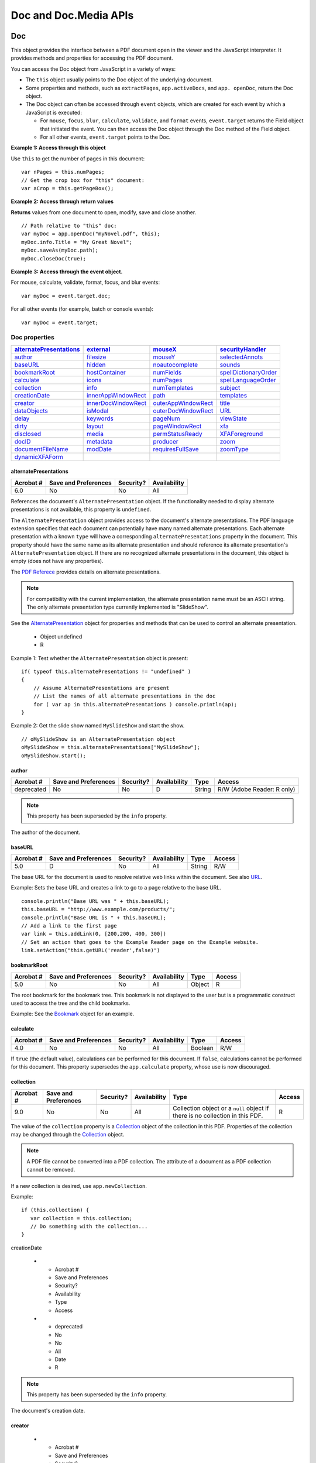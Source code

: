 ***********************
Doc and Doc.Media APIs
***********************


.. raw:: html

   <a name="53130"></a>

.. _doc-2:

Doc
===

This object provides the interface between a PDF document open in the viewer and the JavaScript interpreter. It provides methods and properties for accessing the PDF document.

You can access the Doc object from JavaScript in a variety of ways:

-  The ``this`` object usually points to the Doc object of the underlying document.
-  Some properties and methods, such as ``extractPages``, ``app.activeDocs``, and ``app. openDoc``, return the Doc object.
-  The Doc object can often be accessed through ``event`` objects, which are created for each event by which a JavaScript is executed:

   -  For ``mouse``, ``focus``, ``blur``, ``calculate``, ``validate``, and ``format`` events, ``event.target`` returns the Field object that initiated the event. You can then access the Doc object through the Doc method of the Field object.
   -  For all other events, ``event.target`` points to the Doc.

**Example 1: Access through this object**

Use ``this`` to get the number of pages in this document:

::

      var nPages = this.numPages;
      // Get the crop box for "this" document:
      var aCrop = this.getPageBox();

**Example 2: Access through return values**

**Returns** values from one document to open, modify, save and close another.

::

      // Path relative to "this" doc:
      var myDoc = app.openDoc("myNovel.pdf", this); 
      myDoc.info.Title = "My Great Novel"; 
      myDoc.saveAs(myDoc.path);
      myDoc.closeDoc(true);

**Example 3: Access through the event object.**

For mouse, calculate, validate, format, focus, and blur events:

::

      var myDoc = event.target.doc;

For all other events (for example, batch or console events):

::

      var myDoc = event.target;

Doc properties
--------------

.. list-table::
   :header-rows: 1

   * - `alternatePresentations <JS_API_AcroJS.html#27482>`__
     - `external <JS_API_AcroJS.html#49680>`__
     - `mouseX <JS_API_AcroJS.html#20930>`__
     - `securityHandler <JS_API_AcroJS.html#22498>`__

   * - `author <JS_API_AcroJS.html#38374>`__
     - `filesize <JS_API_AcroJS.html#42942>`__
     - `mouseY <JS_API_AcroJS.html#22578>`__
     - `selectedAnnots <JS_API_AcroJS.html#40269>`__

   * - `baseURL <JS_API_AcroJS.html#12307>`__
     - `hidden <JS_API_AcroJS.html#66824>`__
     - `noautocomplete <JS_API_AcroJS.html#33664>`__
     - `sounds <JS_API_AcroJS.html#41410>`__

   * - `bookmarkRoot <JS_API_AcroJS.html#74889>`__
     - `hostContainer <JS_API_AcroJS.html#53327>`__
     - `numFields <JS_API_AcroJS.html#32457>`__
     - `spellDictionaryOrder <JS_API_AcroJS.html#67243>`__

   * - `calculate <JS_API_AcroJS.html#20516>`__
     - `icons <JS_API_AcroJS.html#12748>`__
     - `numPages <JS_API_AcroJS.html#10320>`__
     - `spellLanguageOrder <JS_API_AcroJS.html#94403>`__

   * - `collection <JS_API_AcroJS.html#22209>`__
     - `info <JS_API_AcroJS.html#19596>`__
     - `numTemplates <JS_API_AcroJS.html#20010>`__
     - `subject <JS_API_AcroJS.html#33580>`__

   * - `creationDate <JS_API_AcroJS.html#13471>`__
     - `innerAppWindowRect <JS_API_AcroJS.html#40177>`__
     - `path <JS_API_AcroJS.html#52978>`__
     - `templates <JS_API_AcroJS.html#83340>`__

   * - `creator <JS_API_AcroJS.html#25897>`__
     - `innerDocWindowRect <JS_API_AcroJS.html#56840>`__
     - `outerAppWindowRect <JS_API_AcroJS.html#66325>`__
     - `title <JS_API_AcroJS.html#18152>`__

   * - `dataObjects <JS_API_AcroJS.html#32072>`__
     - `isModal <JS_API_AcroJS.html#96424>`__
     - `outerDocWindowRect <JS_API_AcroJS.html#85278>`__
     - `URL <JS_API_AcroJS.html#51048>`__

   * - `delay <JS_API_AcroJS.html#58427>`__
     - `keywords <JS_API_AcroJS.html#50133>`__
     - `pageNum <JS_API_AcroJS.html#17925>`__
     - `viewState <JS_API_AcroJS.html#36404>`__

   * - `dirty <JS_API_AcroJS.html#39186>`__
     - `layout <JS_API_AcroJS.html#45922>`__
     - `pageWindowRect <JS_API_AcroJS.html#91323>`__
     - `xfa <JS_API_AcroJS.html#55666>`__

   * - `disclosed <JS_API_AcroJS.html#28746>`__
     - `media <JS_API_AcroJS.html#39862>`__
     - `permStatusReady <JS_API_AcroJS.html#45430>`__
     - `XFAForeground <JS_API_AcroJS.html#40320>`__

   * - `docID <JS_API_AcroJS.html#34893>`__
     - `metadata <JS_API_AcroJS.html#92040>`__
     - `producer <JS_API_AcroJS.html#84415>`__
     - `zoom <JS_API_AcroJS.html#13145>`__

   * - `documentFileName <JS_API_AcroJS.html#38270>`__
     - `modDate <JS_API_AcroJS.html#14361>`__
     - `requiresFullSave <JS_API_AcroJS.html#59354>`__
     - `zoomType <JS_API_AcroJS.html#77812>`__

   * - `dynamicXFAForm <JS_API_AcroJS.html#38772>`__
     - 
     - 
     - 

.. raw:: html

   <a name="27482"></a>

alternatePresentations
~~~~~~~~~~~~~~~~~~~~~~

.. list-table::
   :header-rows: 1
   
   * - Acrobat #
     - Save and Preferences
     - Security?
     - Availability
   * - 6.0
     - No
     - No
     - All

References the document's ``AlternatePresentation`` object. If the functionality needed to display alternate presentations is not available, this property is ``undefined``.

The ``AlternatePresentation`` object provides access to the document's alternate presentations. The PDF language extension specifies that each document can potentially have many named alternate presentations. Each alternate presentation with a known ``type`` will have a corresponding ``alternatePresentations`` property in the document. This property should have the same name as its alternate presentation and should reference its alternate presentation's ``AlternatePresentation`` object. If there are no recognized alternate presentations in the document, this object is empty (does not have any properties).

The `PDF Referece <https://adobe.com/go/pdfreference>`_ provides details on alternate presentations.

.. note::

   For compatibility with the current implementation, the alternate presentation name must be an ASCII string. The only alternate presentation type currently implemented is "SlideShow".

See the `AlternatePresentation <JS_API_AcroJS.html#15210>`__ object for properties and methods that can be used to control an alternate presentation.

     - Object  undefined
     - R

Example 1: Test whether the ``AlternatePresentation`` object is present:

::

      if( typeof this.alternatePresentations != "undefined" )
      {
          // Assume AlternatePresentations are present
          // List the names of all alternate presentations in the doc
          for ( var ap in this.alternatePresentations ) console.println(ap);
      }

Example 2: Get the slide show named ``MySlideShow`` and start the show.

::

      // oMySlideShow is an AlternatePresentation object
      oMySlideShow = this.alternatePresentations["MySlideShow"];
      oMySlideShow.start();

.. raw:: html

   <a name="38374"></a>

.. _author-1:

author
~~~~~~

.. list-table::
   :header-rows: 1

   * - Acrobat #
     - Save and Preferences
     - Security?
     - Availability
     - Type
     - Access
   * - deprecated
     - No
     - No
     - D
     - String
     - R/W (Adobe Reader: R only)

.. note::

   This property has been superseded by the ``info`` property.

The author of the document.

.. raw:: html

   <a name="12307"></a>

baseURL
~~~~~~~

.. list-table::
   :header-rows: 1

   * - Acrobat #
     - Save and Preferences
     - Security?
     - Availability
     - Type
     - Access
   * - 5.0
     - D
     - No
     - All
     - String
     - R/W

The base URL for the document is used to resolve relative web links within the document. See also `URL <JS_API_AcroJS.html#51048>`__.

Example: Sets the base URL and creates a link to go to a page relative to the base URL.

::

      console.println("Base URL was " + this.baseURL);
      this.baseURL = "http://www.example.com/products/";
      console.println("Base URL is " + this.baseURL);
      // Add a link to the first page
      var link = this.addLink(0, [200,200, 400, 300])
      // Set an action that goes to the Example Reader page on the Example website.
      link.setAction("this.getURL('reader',false)")

.. raw:: html

   <a name="74889"></a>

bookmarkRoot
~~~~~~~~~~~~

.. list-table::
   :header-rows: 1
   
   * - Acrobat #
     - Save and Preferences
     - Security?
     - Availability
     - Type
     - Access
   * - 5.0
     - No
     - No
     - All
     - Object
     - R

The root bookmark for the bookmark tree. This bookmark is not displayed to the user but is a programmatic construct used to access the tree and the child bookmarks.

Example: See the `Bookmark <JS_API_AcroJS.html#49491>`__ object for an example.

.. raw:: html

   <a name="20516"></a>

.. _calculate-1:

calculate
~~~~~~~~~

.. list-table::
   :header-rows: 1
   
   * - Acrobat #
     - Save and Preferences
     - Security?
     - Availability
     - Type
     - Access
   * - 4.0
     - No
     - No
     - All
     - Boolean
     - R/W

If ``true`` (the default value), calculations can be performed for this document. If ``false``, calculations cannot be performed for this document. This property supersedes the ``app.calculate`` property, whose use is now discouraged.

.. raw:: html

   <a name="22209"></a>

.. _collection-1:

collection
~~~~~~~~~~

.. list-table::
   :header-rows: 1
   
   * - Acrobat #
     - Save and Preferences
     - Security?
     - Availability
     - Type
     - Access
   * - 9.0
     - No
     - No
     - All
     - Collection object or a ``null`` object if there is no collection in this PDF.
     - R

The value of the ``collection`` property is a `Collection <JS_API_AcroJS.html#26749>`__ object of the collection in this PDF. Properties of the collection may be changed through the `Collection <JS_API_AcroJS.html#26749>`__ object.

.. note::

   A PDF file cannot be converted into a PDF collection. The attribute of a document as a PDF collection cannot be removed.

If a new collection is desired, use ``app.newCollection``.

Example: 

::

   if (this.collection) {
      var collection = this.collection;
      // Do something with the collection...
   }

.. raw:: html

   <a name="13471"></a>">

creationDate

   * - Acrobat #
     - Save and Preferences
     - Security?
     - Availability
     - Type
     - Access
   * - deprecated
     - No
     - No
     - All
     - Date
     - R

.. note::

   This property has been superseded by the ``info`` property.

The document's creation date.

.. raw:: html

   <a name="25897"></a>

creator
~~~~~~~

   * - Acrobat #
     - Save and Preferences
     - Security?
     - Availability
     - Type
     - Access
   * - deprecated
     - No
     - No
     - No
     - String
     - R

.. note::

   This property has been superseded by the ``info`` property.

The creator of the document (for example, "Adobe FrameMaker" or "Adobe PageMaker").

.. raw:: html

   <a name="32072"></a>

dataObjects
~~~~~~~~~~~

.. list-table::
   :header-rows: 1
   
   * - Acrobat #
     - Save and Preferences
     - Security?
     - Availability
     - Type
     - Access
   * - 5.0
     - No
     - No
     - All
     - Array
     - R

An array containing all the named `Data <JS_API_AcroJS.html#69212>`__ objects in the document.

Related properties and methods are `openDataObject <JS_API_AcroJS.html#51160>`__, `getDataObject <JS_API_AcroJS.html#86645>`__, `createDataObject <JS_API_AcroJS.html#49328>`__, `importDataObject <JS_API_AcroJS.html#64990>`__, `removeDataObject <JS_API_AcroJS.html#81117>`__, `getDataObjectContents <JS_API_AcroJS.html#42001>`__, and `setDataObjectContents <JS_API_AcroJS.html#44192>`__.

Example: List all embedded files in the document.

::

      var d = this.dataObjects;
      for (var i = 0; i < d.length; i++)
          console.println("Data Object[" + i + "]=" + d[i].name);

.. raw:: html

   <a name="58427"></a>

.. _delay-1:

delay
~~~~~

.. list-table::
   :header-rows: 1
   
   * - Acrobat #
     - Save and Preferences
     - Security?
     - Availability
     - Type
     - Access
   * - 4.0
     - No
     - No
     - All
     - Boolean
     - R/W

This property can delay the redrawing of any appearance changes to every field in the document. It is generally used to buffer a series of changes to fields before requesting that the fields regenerate their appearance. If ``true``, all changes are queued until ``delay`` is reset to ``false``, at which time all the fields on the page are redrawn.

See also the Field object `delay <JS_API_AcroJS.html#29401>`__ property.

.. raw:: html

   <a name="39186"></a>

dirty
~~~~~

.. list-table::
   :header-rows: 1

   * - Acrobat #
     - Save and Preferences
     - Security?
     - Availability
     - Type
     - Access
   * - 3.01
     - D
     - No
     - Not available in Reader
     - Boolean
     - R/W

Specifies whether the document needs to be saved as the result of a changes to the document. It is useful to reset the ``dirty`` flag when performing changes that do not warrant saving, such as updating a status field.

.. note::

   If the document is temporary or newly created, setting ``dirty`` to ``false`` has no effect. That is, the user is still asked to save changes before closing the document. See `requiresFullSave <JS_API_AcroJS.html#59354>`__.

Example 1: Reset a form and sets ``dirty`` to ``false``. After the reset, the user can close the document without having to dismiss a Save dialog box.

::

      var f = this.getField("MsgField");
      f.value = "You have made too many mistakes, I'm resetting the form. "
          + "Start over, this time follow the directions!";
      this.resetForm();
      this.dirty = false;

.. raw:: html

   <a name="64781"></a>

Example 2: Fill a text field to instruct the user to complete the form. The script is constructed so that populating the field does not change the save state of the document.

::

      var f = this.getField("MsgField");
      var b = this.dirty;
      f.value = "Please fill in the fields below.";
      this.dirty = b;

.. raw:: html

   <a name="28746"></a>

disclosed
~~~~~~~~~

.. list-table::
   :header-rows: 1

   * - Acrobat #
     - Save and Preferences
     - Security?
     - Availability
     - Type
     - Access
   * - 5.05
     - No
     - Yes
     - All
     - Boolean
     - R/W

Specifies whether the document should be accessible to JavaScript scripts in other documents.

The ``app.openDoc`` and ``app.activeDocs`` methods check the ``disclosed`` property of the document before returning its Doc.

.. note::

   The ``disclosed`` property can only be set during batch, console, Page/Open and Doc/Open events. See the `event <JS_API_AcroJS.html#38077>`__ object for a discussion of JavaScript events. See also `Privileged versus non-privileged context <JS_API_AcroJSPreface.html#76421>`__.

Example 1: A document can be disclosed to others by placing the code at the document level (or as a page open action) at the top level:

::

      this.disclosed = true;

Example 2: The following code can be used in an Execute JavaScript Batch Sequence to disclose all selected documents.

::

      this.addScript("Disclosed", "this.disclosed = true;");

.. raw:: html

   <a name="34893"></a>

docID
~~~~~

.. list-table::
   :header-rows: 1
   
   * - Acrobat #
     - Save and Preferences
     - Security?
     - Availability
     - Type
     - Access
   * - 6.0
     - No
     - No
     - All
     - Array
     - R

An array of two strings in hex-encoded binary format. The first string is a permanent identifier based on the contents of the file at the time it was originally created; it does not change when the file is incrementally updated. The second string is a changing identifier based on the file's contents at the time it was last updated. These identifiers are defined by the optional ``ID`` entry in a PDF file's trailer dictionary. (See the `PDF Referece <https://adobe.com/go/pdfreference>`_ .)

See `Example 6 (Acrobat 7.0) <JS_API_AcroJS.html#96149>`__ for an example of usage.

.. raw:: html

   <a name="38270"></a>

documentFileName
~~~~~~~~~~~~~~~~

.. list-table::
   :header-rows: 1
   
   * - Acrobat #
     - Save and Preferences
     - Security?
     - Availability
     - Type
     - Access
   * - 6.0
     - No
     - No
     - All
     - String
     - R

The base file name, with extension, of the document referenced by the Doc. The device-independent path is not returned. See also the `path <JS_API_AcroJS.html#52978>`__ and `URL <JS_API_AcroJS.html#51048>`__ properties. The file size of the document can be obtained from the ``filesize`` property.

Example: Get the document file name.

::

      console.println('"The file name of this document is '
          + this.documentFileName +'."');

Executing the script on this document, the *JavaScript for Acrobat API Reference*, yields the following statement:

::

      "The file name of this document is js_api_reference.pdf"

.. raw:: html

   <a name="38772"></a>

dynamicXFAForm
~~~~~~~~~~~~~~

.. list-table::
   :header-rows: 1
   
   * - Acrobat #
     - Save and Preferences
     - Security?
     - Availability
     - Type
     - Access
   * - 7.0
     - No
     - No
     - All
     - Boolean
     - R

**Returns** ``true`` if the document is a dynamic XFA form and ``false`` otherwise.

A dynamic XFA form is one in which some of the fields can grow or shrink in size to accommodate the values they contain.

Example: See the `XFA <JS_API_AcroJS.html#22317>`__ object for an example of usage.

.. raw:: html

   <a name="49680"></a>">

external

.. list-table::
   :header-rows: 1
   
   * - Acrobat #
     - Save and Preferences
     - Security?
     - Availability
     - Type
     - Access
   * - 4.0
     - No
     - No
     - All
     - Boolean
     - R

Specifies whether the current document is being viewed in the Acrobat application or in an external window (such as a web browser).

Example: Detect whether this document is in a browser or not.

::

      if ( this.external )
      {
          // Viewing from a browser
      }
      else
      {
          // Viewing in the Acrobat application.
      }

.. raw:: html

   <a name="42942"></a>

filesize
~~~~~~~~

.. list-table::
   :header-rows: 1
   
   * - Acrobat #
     - Save and Preferences
     - Security?
     - Availability
     - Type
     - Access
   * - 3.01
     - No
     - No
     - All
     - Integer
     - R

The file size of the document in bytes.

**Example (Acrobat 5.0)**

Get a readout of the difference in file sizes before and after saving a document:

::

      // Add the following code to the "Document Will Save" section
      var filesizeBeforeSave = this.filesize
      console.println("File size before saving is " + filesizeBeforeSave);
      
      // Add the following code to the "Document Did Save" section
      var filesizeAfterSave = this.filesize
      console.println("File size after saving is " + filesizeAfterSave);
      var difference = filesizeAfterSave - filesizeBeforeSave;
      console.println("The difference is " + difference );
      if ( difference < 0 )
          console.println("Reduced filesize!");
      else
          console.println("Increased filesize!");
   

.. raw:: html

   <a name="66824"></a>

.. _hidden-1:

hidden
~~~~~~

.. list-table::
   :header-rows: 1
   
   * - Acrobat #
     - Save and Preferences
     - Security?
     - Availability
     - Type
     - Access
   * - 7.0
     - No
     - No
     - All
     - Boolean
     - R

This property is ``true`` if the document's window is hidden. A window may be hidden, for example, because it is being operated on in batch mode or if it was explicitly opened hidden. The ``openDataObject`` and ``app.openDoc`` methods can be used to open a document with a hidden window.

Example: Open a document and verify its hidden status.

::

      oDoc = app.openDoc({
          cPath:"/C/myDocs/myHidden.pdf", 
          bHidden: true
      });
      console.println("It is " + oDoc.hidden + " that this document hidden.");
      oDoc.closeDoc();

.. raw:: html

   <a name="53327"></a>

hostContainer
~~~~~~~~~~~~~

.. list-table::
   :header-rows: 1
   
   * - Acrobat #
     - Save and Preferences
     - Security?
     - Availability
     - Type
     - Access
   * - 7.05
     - No
     - No
     - All
     - Object
     - R/W

An instance of the ``HostContainer`` object if the PDF document is embedded in another container such as a web browser, otherwise undefined.

.. note::

   This property is not implemented on the Mac OS platform.

.. raw:: html

   <a name="12748"></a>

icons
~~~~~

.. list-table::
   :header-rows: 1
   
   * - Acrobat #
     - Save and Preferences
     - Security?
     - Availability
     - Type
     - Access
   * - 5.0
     - No
     - No
     - All
     - Array  ``null``
     - R

An array of named ``Icon`` objects that are present in the document-level named icons tree. If there are no named icons in the document, the property has a value of ``null``.

See also `addIcon <JS_API_AcroJS.html#42105>`__, `getIcon <JS_API_AcroJS.html#79139>`__, `importIcon <JS_API_AcroJS.html#49983>`__, `removeIcon <JS_API_AcroJS.html#84305>`__, the Field object properties `buttonGetIcon <JS_API_AcroJS.html#41330>`__, `buttonImportIcon <JS_API_AcroJS.html#27194>`__, `buttonSetIcon <JS_API_AcroJS.html#39147>`__, and the `Icon <JS_API_AcroJS.html#73868>`__ object.

Example 1: Report the number of named icons in the current document.

::

      if (this.icons == null)
          console.println("No named icons in this doc");
      else
          console.println("There are " + this.icons.length
              + " named icons in this doc");

Example 2: List all named icons the current document.

::

      for (var i = 0; i < this.icons.length; i++) {
          console.println("icon[" + i + "]=" + this.icons[i].name);
      }

.. raw:: html

   <a name="19596"></a>

.. _info-1:

info
~~~~

.. list-table::
   :header-rows: 1
   
   * - Acrobat #
     - Save and Preferences
     - Security?
     - Availability
     - Type
     - Access
   * - 5.0
     - D
     - No
     - All
     - Object
     - R/W (Adobe Reader: R only)

Specifies an object with properties from the document information dictionary in the PDF file. (See the `PDF Referece <https://adobe.com/go/pdfreference>`_ ) *.* Standard entries are:

::

      Title
      Author
      Authors                         (Acrobat 9.0)
      Subject
      Keywords
      Creator
      Producer
      CreationDate
      ModDate
      Trapped 

For Acrobat, properties of this object are writeable and setting a property dirties the document. Additional document information fields can be added by setting non-standard properties.

In Adobe Reader, writing to any property in this object throws an exception.

.. note::

   Standard entries are case insensitive, that is, ``info.Keywords`` is the same as ``info.keywords``.

Acrobat 9.0 intoduces the ``Authors`` (``authors``) property of the ``info`` object. Use ``Authors`` to retrieve a seim-colon delimited list of authors. Author information is saved in the XMP metadata, and Doc ``.info.Authors`` retrieves the information from the metadata as an array. Individual authors can be accessed. See `Example 3 (Acrobat 9.0) <JS_API_AcroJS.html#91740>`__ below.

Example 1: Get the title of the current document.

::

      var docTitle = this.info.Title;

Example 2: Get information about the document.

::

      this.info.Title = "JavaScript, The Definitive Guide";
      this.info.ISBN = "1-56592-234-4";
      this.info.PublishDate = new Date();
      for (var i in this.info) 
          console.println(i + ": "+ this.info[i]);

The above script could produce the following output:

::

      CreationDate: Mon Jun 12 14:54:09 GMT-0500 (Central Daylight Time) 2000
      Producer: Acrobat Distiller 4.05 for Windows
      Title: JavaScript, The Definitive Guide
      Creator: FrameMaker 5.5.6p145
      ModDate: Wed Jun 21 17:07:22 GMT-0500 (Central Daylight Time) 2000
      SavedBy: Adobe Acrobat 4.0 Jun 19 2000
      PublishDate: Tue Aug 8 10:49:44 GMT-0500 (Central Daylight Time) 2000
      ISBN: 1-56592-234-4

.. raw:: html

   <a name="91740"></a>

**Example 3 (Acrobat 9.0)**

This example demonstrates how to set and to get multiple authors. Multiple authors may also be entered through the Description tab of the Document Properties dialog box.

Set three authors for this document.

::

   this.info.Authors=["Robat, A. C.", "Obe, A. D.","Torys, D. P."];

Execute ``this.info.Authors`` in the JavaScript Debugger Console window, the result is given below.

::

   Robat, A. C.,Obe, A. D.,Torys, D. P.

Get each of the authors.

::

   for (var i=0; i<this.info.Authors.length; i++)
       console.println((i+1) + ": " + this.info.Authors[i]);

The result,as reported in the Console window, is given below.

::

   1: Robat, A. C.
   2: Obe, A. D.
   3: Torys, D. P.

.. raw:: html

   <a name="40177"></a>

innerAppWindowRect
~~~~~~~~~~~~~~~~~~

.. list-table::
   :header-rows: 1
   
   * - Acrobat #
     - Save and Preferences
     - Security?
     - Availability
     - Type
     - Access
   * - 6.0
     - No
     - No
     - All
     - Array of Numbers
     - R

This property returns an array of screen coordinates (a rectangle) for the Acrobat inner application window. This rectangle does not include items such as the title bar and resizing border, which are part of the outer rectangle of the application window.

Example: Read back to the console the Acrobat inner application window.

::

      var coords = this.innerAppWindowRect;
      console.println(coords.toSource()) 
      // Possible output: [115, 154, 1307, 990]

See also `innerDocWindowRect <JS_API_AcroJS.html#56840>`__, `outerAppWindowRect <JS_API_AcroJS.html#66325>`__ and `outerDocWindowRect <JS_API_AcroJS.html#85278>`__.

.. raw:: html

   <a name="56840"></a>

innerDocWindowRect
~~~~~~~~~~~~~~~~~~

.. list-table::
   :header-rows: 1
   
   * - Acrobat #
     - Save and Preferences
     - Security?
     - Availability
     - Type
     - Access
   * - 6.0
     - No
     - No
     - All
     - Array of Numbers
     - R

This property returns an array of screen coordinates (a rectangle) for the Acrobat inner document window. This rectangle does not include items such as the title bar and resizing border, which are part of the outer rectangle of the document window.

The document and application rectangles may differ on different platforms. For example, on Windows, the document window is always inside the application window; on Mac OS, they are the same.

See also `innerAppWindowRect <JS_API_AcroJS.html#40177>`__, `outerAppWindowRect <JS_API_AcroJS.html#66325>`__, `outerDocWindowRect <JS_API_AcroJS.html#85278>`__, and `pageWindowRect <JS_API_AcroJS.html#91323>`__.

.. raw:: html

   <a name="96424"></a>

isModal
~~~~~~~

.. list-table::
   :header-rows: 1
   
   * - Acrobat #
     - Save and Preferences
     - Security?
     - Availability
     - Type
     - Access
   * - 7.05
     - No
     - No
     - All
     - Object
     - R

A Boolean value indicating whether the document is currently in a modal state (for example, displaying a modal dialog box using ``app.execDialog``).

.. raw:: html

   <a name="50133"></a>

keywords
~~~~~~~~

.. list-table::
   :header-rows: 1

   * - Acrobat #
     - Save and Preferences
     - Security?
     - Availability
     - Type
     - Access
   * - deprecated
     - No
     - No
     - D
     - object
     - R/W (Adobe Reader: R only)

.. note::

   This property has been superseded by the ``info`` property.

The keywords that describe the document (for example, "forms", "taxes", "government").

.. raw:: html

   <a name="45922"></a>

.. _layout-1:

layout
~~~~~~

.. list-table::
   :header-rows: 1
   
   * - Acrobat #
     - Save and Preferences
     - Security?
     - Availability
     - Type
     - Access
   * - 5.0
     - No
     - No
     - All
     - String
     - R/W
     
Changes the page layout of the current document. Valid values are:

::

      SinglePage 
      OneColumn
      TwoColumnLeft
      TwoColumnRight

In Acrobat 6.0 and later, there are two additional properties:

::

      TwoPageLeft
      TwoPageRight

Example: Put the document into a continuous facing layout where the first page of the document appears in the left column:

::

      this.layout = "TwoColumnLeft";

.. raw:: html

   <a name="39862"></a>

.. _media-1:

media
~~~~~

.. list-table::
   :header-rows: 1
   
   * - Acrobat #
     - Save and Preferences
     - Security?
     - Availability
     - Type
     - Access
   * - 6.0
     - No
     - No
     - All
     - ``Doc.media`` object
     - R/W

An object that contains multimedia properties and methods for the document. The properties and methods are described under the `Doc.media <JS_API_AcroJS.html#69910>`__ object.

.. raw:: html

   <a name="92040"></a>

metadata
~~~~~~~~

.. list-table::
   :header-rows: 1

   * - Acrobat #
     - Save and Preferences
     - Security?
     - Availability
     - Type
     - Access
   * - 6.0
     - D
     - No
     - Not available in Reader
     - String
     - R/W

Allows you to access the XMP metadata embedded in a PDF document. Returns a string containing the metadata as XML. For information on embedded XMP metadata, see the `PDF Referece <https://adobe.com/go/pdfreference>`_ .

**Exceptions**

``RaiseError`` is thrown if setting metadata to a string not in XMP format.

Example 1: Try to create metadata not in XMP format.

::

      this.metadata = "this is my metadata";
      RaiseError: The given metadata was not in the XMP format
      Global.metadata:1:Console undefined:Exec
       ===> The given metadata was not in the XMP format

Example 2: Create a PDF report file with metadata from a document.

::

      var r = new Report();
      r.writeText(this.metadata);
      r.open("myMetadataReportFile");

Example 3: (Acrobat 8.0) This example illustrates how to use E4X to change the metadata of the document. The script sets the Copyright Status, the Copyright Notice and the Copyright Info URL fields. The script can be executed from the console or as a batch sequence.

::

      var CopyrightStatus = "True";
      var CopyrightNotice = "Copyright(C) 2006, Example Systems, Inc."
      var CopyrightInfoURL = "http://www.example.com"
      var meta = this.metadata;
      var myXMPData = new XML(meta);
      myx = new Namespace("adobe:ns:meta/");
      myrdf = new Namespace("http://www.w3.org/1999/02/22-rdf-syntax-ns#");
      mypdf = new Namespace("http://ns.adobe.com/pdf/1.3/");
      myxap = new Namespace("http://ns.adobe.com/xap/1.0/");
      mydc = new Namespace("http://purl.org/dc/elements/1.1/");
      myxapRights = new Namespace("http://ns.adobe.com/xap/1.0/rights/");
      var p = myXMPData.myrdf::RDF.myrdf::Description;
      /*
          We test whether this element has a value already, if no, we assign it a 

           value, otherwise we assign it another value.
      */
      if (p.mydc::rights.myrdf::Alt.myrdf::li.toString() == "") {
          p[0] +=  <rdf:Description rdf:about=""
              xmlns:dc="http://purl.org/dc/elements/1.1/"
              xmlns:rdf="http://www.w3.org/1999/02/22-rdf-syntax-ns#">
              <dc:rights>
                  <rdf:Alt>
                      <rdf:li xml:lang="x-default">
                          {CopyrightNotice}
                      </rdf:li>
                  </rdf:Alt>
              </dc:rights>
          </rdf:Description>
      } else
          p.mydc::rights.myrdf::Alt.myrdf::li = CopyrightNotice;
   /*
      Some elements are converted into attributes, so we need to first test
      whether the xapRights:Marked attribute is present, if not, we add it in as an
      element; otherwise, if the attribute is present, we update the attribute.
      Acrobat changes certain elements into attributes; the xapRights:Marked and
      xapRights:WebStatement are two such examples, but dc:rights above is one
      that is not changed into an attribute. 
   */
      if (p.@myxapRights::Marked.toString() == "" ) {
          p[0] +=  <rdf:Description rdf:about=""
              xmlns:rdf="http://www.w3.org/1999/02/22-rdf-syntax-ns#"
              xmlns:xapRights="http://ns.adobe.com/xap/1.0/rights/">
              <xapRights:Marked>{CopyrightStatus}</xapRights:Marked> 
              <xapRights:WebStatement> {CopyrightInfoURL} </xapRights:WebStatement>
          </rdf:Description>
      } else {
          p.@myxapRights::Marked = CopyrightStatus;
          p.@myxapRights::WebStatement = CopyrightInfoURL;
      }
   // Convert myXMPData into a string
      myNewXMPStr=myXMPData.toXMLString();
   // and assign it to the document metadata
      this.metadata = myNewXMPStr;

.. raw:: html

   <a name="14361"></a>

.. _moddate-3:

modDate
~~~~~~~

   * - Acrobat #
     - Save and Preferences
     - Security?
     - Availability
     - Type
     - Access
   * - deprecated
     - No
     - No
     - All
     - Date
     - R

.. note::

   This property has been superseded by the ``info`` property.

The date the document was last modified.

.. raw:: html

   <a name="20930"></a>

mouseX
~~~~~~

.. list-table::
   :header-rows: 1
   
   * - Acrobat #
     - Save and Preferences
     - Security?
     - Availability
     - Type
     - Access
   * - 7.0
     - No
     - No
     - All
     - Number
     - R

Gets the *x* coordinate of the mouse coordinates in default user space in relation to the current page.

Example: Get the coordinates of the mouse as the user moves it around the viewer.

::

      function getMouseCoor() {
          console.println( "("+this.mouseX+","+ this.mouseY+")" );
      }
      var ckMouse = app.setInterval("getMouseCoor()", 100);
      var timeout = app.setTimeOut(
          "app.clearInterval(ckMouse); app.clearTimeOut(timeout)",2000);

.. raw:: html

   <a name="22578"></a>

mouseY
~~~~~~

.. list-table::
   :header-rows: 1
   
   * - Acrobat #
     - Save and Preferences
     - Security?
     - Availability
     - Type
     - Access
   * - 7.0
     - No
     - No
     - All
     - Number
     - R

Gets the *y* coordinate of the mouse coordinates in default user space in relation to the current page.

.. raw:: html

   <a name="33664"></a>

noautocomplete
~~~~~~~~~~~~~~

.. list-table::
   :header-rows: 1
   
   * - Acrobat #
     - Save and Preferences
     - Security?
     - Availability
     - Type
     - Access
   * - 7.0
     - No
     - No
     - All
     - Boolean
     - R/W

This property can be used to turn off the auto-complete feature of Acrobat forms, for this document only:

-  If ``true``, no suggestions are made as the user enters data into a field.
-  If ``false``, auto-complete respects the user preference Forms > Auto-Complete.

Setting this property does not change the user's auto-complete preferences.

Initially, this property has a value of ``undefined``.

Example: The following script could be executed from an open page action or as a top-level document JavaScript. It turns off the auto-complete feature:

::

      this.noautocomplete = true;

.. raw:: html

   <a name="32457"></a>">

numFields
~~~~~~~~~

.. list-table::
   :header-rows: 1
   
   * - Acrobat #
     - Save and Preferences
     - Security?
     - Availability
     - Type
     - Access
   * - 4.0
     - No
     - No
     - All
     - Integer
     - R

The total number of fields in the document. See also `getNthFieldName <JS_API_AcroJS.html#30005>`__.

Example 1: 

::

      console.println("There are " + this.numFields + " in this document");

Example 2: This script uses the ``numFields`` property and ``getNthFieldName`` method to loop through all fields in the document. All button fields are changed so that they have a beveled appearance (other modifications to the buttons of the document can also be made).

::

      for ( var i = 0; i < this.numFields; i++) {
          var fname = this.getNthFieldName(i);
          if ( fname.type = "button" ) f.borderStyle = border.b;
      }

.. raw:: html

   <a name="10320"></a>

numPages
~~~~~~~~

.. list-table::
   :header-rows: 1
   
   * - Acrobat #
     - Save and Preferences
     - Security?
     - Availability
     - Type
     - Access
   * - 3.01
     - No
     - No
     - All
     - Integer
     - R

The number of pages in the document.

Example 1: 

::

      console.println("There are " + this.numPages + " in this document");

Example 2: Delete the last page from the document. The (0-based) page number of the last page in the document is ``this.numPages - 1``.

::

      this.deletePages({ nStart: this.numPages - 1 });

.. raw:: html

   <a name="20010"></a>

numTemplates
~~~~~~~~~~~~

   * - Acrobat #
     - Save and Preferences
     - Security?
     - Availability
     - Type
     - Access
   * - deprecated
     - No
     - No
     - All
     - Integer
     - R

.. note::

   This property has been superseded by ``templates``.

The number of templates in the document.

.. raw:: html

   <a name="52978"></a>

.. _path-2:

path
~~~~

.. list-table::
   :header-rows: 1
   
   * - Acrobat #
     - Save and Preferences
     - Security?
     - Availability
     - Type
     - Access
   * - 3.01
     - No
     - No
     - All
     - String
     - R

The device-independent path of the document, for example:

::

   /c/Program Files/Adobe/
   Acrobat 11.0/Help/AcroHelp.pdf

The file name of the document can be acquired by the ``documentFileName`` property. See also the `URL <JS_API_AcroJS.html#51048>`__ property.

.. raw:: html

   <a name="66325"></a>

outerAppWindowRect
~~~~~~~~~~~~~~~~~~

.. list-table::
   :header-rows: 1
   
   * - Acrobat #
     - Save and Preferences
     - Security?
     - Availability
     - Type
     - Access
   * - 6.0
     - No
     - No
     - All
     - Array of Numbers
     - R

This property returns an array of screen coordinates (a rectangle) for the Acrobat outer application window. This rectangle includes items such as the title bar and resizing border, which are not part of the inner rectangle of the application window.

See also `innerAppWindowRect <JS_API_AcroJS.html#40177>`__, `outerDocWindowRect <JS_API_AcroJS.html#85278>`__, `outerDocWindowRect <JS_API_AcroJS.html#85278>`__, and `pageWindowRect <JS_API_AcroJS.html#91323>`__.

.. raw:: html

   <a name="85278"></a>

outerDocWindowRect
~~~~~~~~~~~~~~~~~~

.. list-table::
   :header-rows: 1
   
   * - Acrobat #
     - Save and Preferences
     - Security?
     - Availability
     - Type
     - Access
   * - 6.0
     - No
     - No
     - All
     - Array of Numbers
     - R

This property returns an array of screen coordinates (a rectangle) for the Acrobat outer document window. This rectangle includes items such as the title bar and resizing border, which are not part of the inner rectangle of the document window.

The application and document rectangles may differ on different platforms. For example, on Windows, the document window is always inside the application window. In Mac OS, the windows are the same.

See also `innerAppWindowRect <JS_API_AcroJS.html#40177>`__, `outerDocWindowRect <JS_API_AcroJS.html#85278>`__, `outerAppWindowRect <JS_API_AcroJS.html#66325>`__, and `pageWindowRect <JS_API_AcroJS.html#91323>`__.

.. raw:: html

   <a name="17925"></a>

pageNum
~~~~~~~

.. list-table::
   :header-rows: 1
   
   * - Acrobat #
     - Save and Preferences
     - Security?
     - Availability
     - Type
     - Access
   * - 3.01
     - No
     - No
     - All
     - Integer
     - R/W

Gets or sets the current page of the document. When setting ``pageNum`` to a specific page, remember that the values are 0-based.

Example: Go to the first page of the document.

::

      this.pageNum = 0;

Advance the document to the next page.

::

      this.pageNum++;

.. raw:: html

   <a name="91323"></a>

pageWindowRect
~~~~~~~~~~~~~~

.. list-table::
   :header-rows: 1
   
   * - Acrobat #
     - Save and Preferences
     - Security?
     - Availability
     - Type
     - Access
   * - 6.0
     - No
     - No
     - All
     - Array of Numbers
     - R

An array of screen coordinates (a rectangle) for the Acrobat page view window. The page view window is the area inside the inner document window in which the PDF content is displayed.

See also `innerAppWindowRect <JS_API_AcroJS.html#40177>`__, `outerDocWindowRect <JS_API_AcroJS.html#85278>`__, `outerAppWindowRect <JS_API_AcroJS.html#66325>`__, and `outerDocWindowRect <JS_API_AcroJS.html#85278>`__.

.. raw:: html

   <a name="45430"></a>

permStatusReady
~~~~~~~~~~~~~~~

.. list-table::
   :header-rows: 1
   
   * - Acrobat #
     - Save and Preferences
     - Security?
     - Availability
     - Type
     - Access
   * - 6.0
     - No
     - No
     - All
     - Boolean
     - R

A Boolean value specifying whether the permissions for this document have been resolved.

When downloading over a network connection, ``false`` can indicate that the document is not available, in the case where permissions must be determined based on an certification signature that covers the entire document.

.. raw:: html

   <a name="84415"></a>

producer
~~~~~~~~

   * - Acrobat #
     - Save and Preferences
     - Security?
     - Availability
     - Type
     - Access
   * - deprecated
     - No
     - No
     - All
     - String
     - R

.. note::

   This property has been superseded by the `info <JS_API_AcroJS.html#19596>`__ property.

The producer of the document (for example, "Acrobat Distiller®" or "PDFWriter").

.. raw:: html

   <a name="59354"></a>

requiresFullSave
~~~~~~~~~~~~~~~~

.. list-table::
   :header-rows: 1
   
   * - Acrobat #
     - Save and Preferences
     - Security?
     - Availability
     - Type
     - Access
   * - 7.0
     - No
     - No
     - All
     - Boolean
     - R

This property is ``true`` if the document requires a full save because it is temporary or newly created. Otherwise, it is ``false``.

Example: 

::

      var oDoc = app.newDoc();
      console.println("It is " + oDoc.requiresFullSave 
          + " that this document requires a full save.");

.. raw:: html

   <a name="22498"></a>

securityHandler
~~~~~~~~~~~~~~~

.. list-table::
   :header-rows: 1
   
   * - Acrobat #
     - Save and Preferences
     - Security?
     - Availability
     - Type
     - Access
   * - 5.0
     - No
     - No
     - All
     - String
     - R

The name of the security handler used to encrypt the document. Returns ``null`` if there is no security handler (for example, the document is not encrypted).

Example: 

::

      console.println(this.securityHandler != null ? 
          "This document is encrypted with " + this.securityHandler 
          + " security." :   "This document is unencrypted.");

This script could print the following if the document was encrypted with the standard security handler.

::

      This document is encrypted with Standard security.

.. raw:: html

   <a name="40269"></a>

selectedAnnots
~~~~~~~~~~~~~~

.. list-table::
   :header-rows: 1
   
   * - Acrobat #
     - Save and Preferences
     - Security?
     - Availability
     - Type
     - Access
   * - 5.0
     - No
     - No
     - C
     - Array
     - R

An array of ``Annotation`` objects corresponding to all currently selected markup annotations.

See also `getAnnot <JS_API_AcroJS.html#27614>`__ and `getAnnots <JS_API_AcroJS.html#26254>`__.

Example: Show all the comments of selected annotations in the console.

::

      var aAnnots = this.selectedAnnots;
      for (var i=0; i < aAnnots.length; i++)
          console.println(aAnnots[i].contents);

.. raw:: html

   <a name="41410"></a>

sounds
~~~~~~

.. list-table::
   :header-rows: 1
   
   * - Acrobat #
     - Save and Preferences
     - Security?
     - Availability
     - Type
     - Access
   * - 5.0
     - No
     - No
     - All
     - Array
     - R

An array containing all of the named ``Sound`` objects in the document.

See also `getSound <JS_API_AcroJS.html#10552>`__, `importSound <JS_API_AcroJS.html#42848>`__, `deleteSound <JS_API_AcroJS.html#26240>`__, and the `Sound <JS_API_AcroJS.html#11412>`__ object.

Example: 

::

      var s = this.sounds;
      for (i = 0; i < s.length; i++)
          console.println("Sound[" + i + "]=" + s[i].name);

.. raw:: html

   <a name="67243"></a>

spellDictionaryOrder
~~~~~~~~~~~~~~~~~~~~

.. list-table::
   :header-rows: 1
   
   * - Acrobat #
     - Save and Preferences
     - Security?
     - Availability
     - Type
     - Access
   * - 5.0
     - No
     - No
     - All
     - Array
     - R/W

An array specifying the dictionary search order for this document. For example, the form designer of a medical form may want to specify a medical dictionary to be searched first before searching the user's preferred order.

The Spelling plug-in first searches for words in this array, then searches the dictionaries the user has selected on the Spelling Preference panel. The user's preferred order is available from ``spell.dictionaryOrder``. An array of the currently installed dictionaries can be obtained using ``spell.dictionaryNames``.

.. note::

   When setting this property, an exception is thrown if any of the elements in the array is not a valid dictionary name.

.. raw:: html

   <a name="94403"></a>

spellLanguageOrder
~~~~~~~~~~~~~~~~~~

.. list-table::
   :header-rows: 1
   
   * - Acrobat #
     - Save and Preferences
     - Security?
     - Availability
     - Type
     - Access
   * - 6.0
     - No
     - No
     - X
     - Array
     - R/W

An array specifying the language array search order for this document. The Spelling plug-in first searches for words in this array, then it searches the languages the user has selected on the Spelling Preferences panel. The user's preferred order is available from ``spell.languageOrder``. An array of currently installed languages can be obtained using the ``spell.languages`` property.

.. raw:: html

   <a name="33580"></a>

.. _subject-1:

subject
~~~~~~~

The document's subject. 

.. list-table::
   :header-rows: 1

   * - Acrobat #
     - Save and Preferences
     - Security?
     - Availability
     - Type
     - Access
   * - deprecated
     - D
     - No
     - No
     - String
     - R only in Reader

.. note::

   This property has been superseded by the ``info`` property.

.. raw:: html

   <a name="83340"></a>

templates
~~~~~~~~~

.. list-table::
   :header-rows: 1
   
   * - Acrobat #
     - Save and Preferences
     - Security?
     - Availability
     - Type
     - Access
   * - 5.0
     - No
     - No
     - All
     - Array
     - R

An array of all of the ``Template`` objects in the document. See also `createTemplate <JS_API_AcroJS.html#36567>`__, `getTemplate <JS_API_AcroJS.html#53136>`__, and `removeTemplate <JS_API_AcroJS.html#97652>`__.

Example: List all templates in the document.

::

      var t = this.templates
      for ( var i=0; i < t.length; i++)
      {
          var state = (t[i].hidden) ? "visible" : "hidden"
          console.println("Template: "" + t[i].name 
              + "", current state: " + state);
      }

.. raw:: html

   <a name="18152"></a>

title
~~~~~

.. _section-473:
 
.. list-table::
   :header-rows: 1

   * - Acrobat #
     - Save and Preferences
     - Security?
     - Availability
     - Type
     - Access
   * - deprecated
     - No
     - No
     - D
     - String
     - R/W (Adobe Reader: R only)

.. note::

   This property has been superseded by the ``info`` property.

The title of the document.

.. raw:: html

   <a name="51048"></a>

URL
~~~

.. list-table::
   :header-rows: 1
   
   * - Acrobat #
     - Save and Preferences
     - Security?
     - Availability
     - Type
     - Access
   * - 5.0
     - No
     - No
     - All
     - String
     - R

The document's URL. If the document is local, it returns a URL with a ``file:///`` scheme for Windows and UNIX and ``file://localhost/`` for Mac OS. This may be different from the ``baseURL``.

See also the `path <JS_API_AcroJS.html#52978>`__ and `documentFileName <JS_API_AcroJS.html#38270>`__ properties.

.. raw:: html

   <a name="36404"></a>

viewState
~~~~~~~~~

.. list-table::
   :header-rows: 1
   
   * - Acrobat #
     - Save and Preferences
     - Security?
     - Availability
     - Type
     - Access
   * - 7.05
     - No
     - No
     - All
     - Object
     - R/W

An opaque object representing the current view state of the document. The state includes, at minimum, information about the current page number, scroll position, zoom level, and field focus.

To set this value, you must use what was previously returned from a read of the value. It can be used to restore the view state of a document.

.. note::

   The object is only defined within an embedded PDF.

Example: This example gets the view state and sends it to the host application, which can store it and pass it back to the viewer later to restore the view to the original state. This code may be executed by a button in the PDF document. The first entry in the array signals the nature of the message to the host.

::

      if(this.hostContainer)
      {
          cVState = this.viewState.toSource();
          aMsg = new Array( "viewState", cVState );
          this.hostContainer.postMessage(aMsg);
      }

In the host application, the message handler might have this form:

::

      var cViewState=""; // Variable to save the viewState
      function onMessageFunc( stringArray )
      {
          var PDFObject = document.getElementById( PDFObjectID );
          if ( this != PDFObject.messageHandler )
              alert( "Incorrect this value in onMessage handler" );
          // The first entry in the encoming array is the signal
          var signal = stringArray[0];
   
          switch ( signal ) {
              case "Msg":
                  var msgStr = "";
                  for ( var i = 1; i < stringArray.length; i++ )
                      msgStr += (stringArray[ i ] + "<br>");
                  writeMsg( msgStr ); // A function to write to the document.
                  break;
   
              case "viewState":
                  // View state, let's save this
                  cViewState = stringArray[1];
                  break;
          }
      }

You can post the value of ``cViewState`` back to the embedded PDF using a button. Within the document level JavaScript of the PDF, you might have,

::

      if ( this.hostContainer )
      {
          myHostContainer = this.hostContainer;
          myHostContainer.messageHandler = {
              onMessage: function(aMessage) {
                  var f = this.doc.getField("msg4pdf");
                  var strValue = "";
                  var signal = aMessage[0];
                  switch ( signal ) {
                      case "Msg":
                          for(var i = 1; i < aMessage.length; i++) 
                              strValue += aMessage[i] + "r";
                          f.value = strValue;
                          break;
                      case "viewState":
                          var restoreViewState = eval( aMessage[1] );  
                          // Reset the viewState, begin sure to acquire the correct
                          // Doc as the doc property of this.
                          this.doc.viewState = restoreViewState; 
                          break;
                  }
              },
              onError: function(error, aMessage) { 
                      console.println("error: "+ error.toString())
              },
              onDisclose: HostContainerDisclosurePolicy.SameOriginPolicy,
              allowDeliverWhileDocIsModel: true
          };
          // The this object will be the messageHandler instance that the

           // method is being called on, so we save the Doc as a doc

           // property of the messageHandler instance.
          myHostContainer.messageHandler.doc = this;
      }

.. raw:: html

   <a name="55666"></a>

xfa
~~~

.. list-table::
   :header-rows: 1
   
   * - Acrobat #
     - Save and Preferences
     - Security?
     - Availability
     - Type
     - Access
   * - 6.02
     - No
     - No
     - All
     - XFAObject
     - R

The property is defined only if the document is an XML form, that is, if the document was created in LiveCycle Designer. When defined, ``xfa`` is a static XFAObject, which is the root node of the underlying xfa model, and gives access to the xfa scripting object model (SOM).

Refer to the document *Adobe XML Form Object Model Reference* for details on the xfa SOM. The document *Converting Acrobat JavaScript for Use in LiveCycle Designer Forms* has a comparison between the Acrobat and LiveCycle Designer scripting object models.

.. note::

   When executing this property from a folder level script, pass the Doc object from the document so that ``xfa`` will be executed in the proper context. See Example 2.

Example 1: Suppose this document is an XML form, and that there is a text field named ``EmployeeName``. This example uses the ``xfa`` object to access and change the value of this field.

::

      var eN = this.xfa.form.form1.EmployeeName;
      console.println("nEmployeeName: " + eN.rawValue);

The output to the console is

::

   EmployeeName: A. C. Robat

Now change the value of the EmployeeName.

::

      eN.rawValue = "Robat, A. C."
      console.println("nEmployeeName: " + eN.rawValue);

The output to the console is

::

   EmployeeName: Robat, A. C.

The value of the field is changed.

Example 2: Call a function, defined in a folder level script file, that uses the xfa property, by passing the Doc object.

::

      function isXFA(doc) {
          var wasWasNot = (typeof doc.xfa == "undefined") ? "not" : "";
          console.println("This document was "+wasWasNot+"created by Designer.");
      }

From within the document, or from the console, the function is called is by ``isXFA(this)``.

.. raw:: html

   <a name="40320"></a>

XFAForeground
~~~~~~~~~~~~~

.. list-table::
   :header-rows: 1
   
   * - Acrobat #
     - Save and Preferences
     - Security?
     - Availability
     - Type
     - Access
   * - 8.0
     - No
     - No
     - All
     - Boolean
     - R

**Returns** ``true`` if the document is an XFA Foreground type of form and ``false`` otherwise.

Beginning with version 8.0, a PDF file can be imported as artwork into LiveCycle Designer. The possibly rich graphical content of the PDF is used as a background on which form fields can be placed using LiveCycle Designer. The ``XFAForeground`` property reports back whether the PDF was created in this way, a value of ``true`` means the PDF was imported into LiveCycle Designer as artwork, then saved by LiveCycle Designer.

Example: This script determines whether the current document is an XFA Foreground type of form, that is, whether it was created by importing a PDF into LiveCycle Designer and saved.

::

      if ( this.XFAForeground )
          console.println("This is an XFA Foreground form.");

.. raw:: html

   <a name="13145"></a>

zoom
~~~~

.. list-table::
   :header-rows: 1
   
   * - Acrobat #
     - Save and Preferences
     - Security?
     - Availability
     - Type
     - Access
   * - 3.01
     - No
     - No
     - All
     - Number
     - R/W

The current page zoom level. Allowed values are between 8.33% and 6400%, specified as a percentage number. For example, a zoom value of 100 specifies 100%.

Example: Zoom to twice the current zoom level.

::

      this.zoom *= 2;

Set the zoom to 200%.

::

      this.zoom = 200;

.. raw:: html

   <a name="77812"></a>

zoomType
~~~~~~~~

.. list-table::
   :header-rows: 1
   
   * - Acrobat #
     - Save and Preferences
     - Security?
     - Availability
     - Type
     - Access
   * - 3.01
     - No
     - No
     - All
     - String
     - R/W

The current zoom type of the document. The table below lists the valid zoom types.

The convenience ``zoomtype`` object defines all the valid zoom types and is used to access all zoom types.

=================== ================= =======
Zoom type           Keyword           Version
=================== ================= =======
``NoVary``          ``zoomtype.none`` 
``FitPage``         ``zoomtype.fitP`` 
``FitWidth``        ``zoomtype.fitW`` 
``FitHeight``       ``zoomtype.fitH`` 
``FitVisibleWidth`` ``zoomtype.fitV`` 
``Preferred``       ``zoomtype.pref`` 
``ReflowWidth``     ``zoomtype.refW`` 6.0
=================== ================= =======

Example: Set the zoom type of the document to fit the width.

::

      this.zoomType = zoomtype.fitW;

Doc methods
-----------

.. list-table::
   :widths: 10 10 80
   :header-rows: 1

   * - `addAnnot <JS_API_AcroJS.html#92733>`__
     - `getAnnot3D <JS_API_AcroJS.html#54780>`__
     - `mailDoc <JS_API_AcroJS.html#56439>`__

   * - `addField <JS_API_AcroJS.html#10776>`__
     - `getAnnots <JS_API_AcroJS.html#26254>`__
     - `mailForm <JS_API_AcroJS.html#29734>`__

   * - `addIcon <JS_API_AcroJS.html#42105>`__
     - `getAnnots3D <JS_API_AcroJS.html#86665>`__
     - `movePage <JS_API_AcroJS.html#52380>`__

   * - `addLink <JS_API_AcroJS.html#21259>`__
     - `getColorConvertAction <JS_API_AcroJS.html#82396>`__
     - `newPage <JS_API_AcroJS.html#58928>`__

   * - `addRecipientListCryptFilter <JS_API_AcroJS.html#27295>`__
     - `getDataObject <JS_API_AcroJS.html#86645>`__
     - `openDataObject <JS_API_AcroJS.html#51160>`__

   * - `addRequirement <JS_API_AcroJS.html#17850>`__
     - `getDataObjectContents <JS_API_AcroJS.html#42001>`__
     - `preflight <JS_API_AcroJS.html#29633>`__

   * - `addScript <JS_API_AcroJS.html#81436>`__
     - `getField <JS_API_AcroJS.html#16389>`__
     - `print <JS_API_AcroJS.html#71443>`__

   * - `addThumbnails <JS_API_AcroJS.html#78355>`__
     - `getIcon <JS_API_AcroJS.html#79139>`__
     - `removeDataObject <JS_API_AcroJS.html#81117>`__

   * - `addWatermarkFromFile <JS_API_AcroJS.html#85679>`__
     - `getLegalWarnings <JS_API_AcroJS.html#27797>`__
     - `removeField <JS_API_AcroJS.html#96986>`__

   * - `addWatermarkFromText <JS_API_AcroJS.html#73135>`__
     - `getLinks <JS_API_AcroJS.html#80686>`__
     - `removeIcon <JS_API_AcroJS.html#84305>`__

   * - `addWeblinks <JS_API_AcroJS.html#89952>`__
     - `getNthFieldName <JS_API_AcroJS.html#30005>`__
     - `removeLinks <JS_API_AcroJS.html#57408>`__

   * - `applyRedactions <JS_API_AcroJS.html#64761>`__
     - `getNthTemplate <JS_API_AcroJS.html#94458>`__
     - `removePreflightAuditTrail <JS_API_AcroJS.html#30155>`__

   * - `bringToFront <JS_API_AcroJS.html#93004>`__
     - `getOCGs <JS_API_AcroJS.html#82809>`__
     - `removeRequirement <JS_API_AcroJS.html#63100>`__

   * - `calculateNow <JS_API_AcroJS.html#14930>`__
     - `getOCGOrder <JS_API_AcroJS.html#78739>`__
     - `removeScript <JS_API_AcroJS.html#89341>`__

   * - `certifyInvisibleSign <JS_API_AcroJS.html#79191>`__
     - `getPageBox <JS_API_AcroJS.html#40225>`__
     - `removeTemplate <JS_API_AcroJS.html#97652>`__

   * - `closeDoc <JS_API_AcroJS.html#34158>`__
     - `getPageLabel <JS_API_AcroJS.html#67733>`__
     - `removeThumbnails <JS_API_AcroJS.html#54115>`__

   * - `colorConvertPage <JS_API_AcroJS.html#87010>`__
     - `getPageNthWord <JS_API_AcroJS.html#32356>`__
     - `removeWeblinks <JS_API_AcroJS.html#63275>`__

   * - `createDataObject <JS_API_AcroJS.html#49328>`__
     - `getPageNthWordQuads <JS_API_AcroJS.html#68212>`__
     - `replacePages <JS_API_AcroJS.html#58207>`__

   * - `createTemplate <JS_API_AcroJS.html#36567>`__
     - `getPageNumWords <JS_API_AcroJS.html#12782>`__
     - `resetForm <JS_API_AcroJS.html#49978>`__

   * - `deletePages <JS_API_AcroJS.html#99469>`__
     - `getPageRotation <JS_API_AcroJS.html#33574>`__
     - `saveAs <JS_API_AcroJS.html#34461>`__

   * - `deleteSound <JS_API_AcroJS.html#26240>`__
     - `getPageTransition <JS_API_AcroJS.html#67725>`__
     - `scroll <JS_API_AcroJS.html#14697>`__

   * - `embedDocAsDataObject <JS_API_AcroJS.html#62491>`__
     - `getPreflightAuditTrail <JS_API_AcroJS.html#34744>`__
     - `selectPageNthWord <JS_API_AcroJS.html#11214>`__

   * - `embedOutputIntent <JS_API_AcroJS.html#79258>`__
     - `getPrintParams <JS_API_AcroJS.html#39806>`__
     - `setAction <JS_API_AcroJS.html#35182>`__

   * - `encryptForRecipients <JS_API_AcroJS.html#21893>`__
     - `getSound <JS_API_AcroJS.html#10552>`__
     - `setDataObjectContents <JS_API_AcroJS.html#44192>`__

   * - `encryptUsingPolicy <JS_API_AcroJS.html#41211>`__
     - `getTemplate <JS_API_AcroJS.html#53136>`__
     - `setOCGOrder <JS_API_AcroJS.html#53506>`__

   * - `exportAsFDF <JS_API_AcroJS.html#26522>`__
     - `getURL <JS_API_AcroJS.html#57404>`__
     - `setPageAction <JS_API_AcroJS.html#69422>`__

   * - `exportAsFDFStr <JS_API_AcroJS.html#71999>`__
     - `getUserUnitSize <JS_API_AcroJS.html#20792>`__
     - `setPageBoxes <JS_API_AcroJS.html#10299>`__

   * - `exportAsText <JS_API_AcroJS.html#64033>`__
     - `gotoNamedDest <JS_API_AcroJS.html#11678>`__
     - `setPageLabels <JS_API_AcroJS.html#22005>`__

   * - `exportAsXFDF <JS_API_AcroJS.html#87686>`__
     - `importAnFDF <JS_API_AcroJS.html#21267>`__
     - `setPageRotations <JS_API_AcroJS.html#40483>`__

   * - `exportAsXFDFStr <JS_API_AcroJS.html#49722>`__
     - `importAnXFDF <JS_API_AcroJS.html#61122>`__
     - `setPageTabOrder <JS_API_AcroJS.html#43314>`__

   * - `exportDataObject <JS_API_AcroJS.html#84187>`__
     - `importDataObject <JS_API_AcroJS.html#64990>`__
     - `setPageTransitions <JS_API_AcroJS.html#76168>`__

   * - `exportXFAData <JS_API_AcroJS.html#36024>`__
     - `importIcon <JS_API_AcroJS.html#49983>`__
     - `spawnPageFromTemplate <JS_API_AcroJS.html#94080>`__

   * - `extractPages <JS_API_AcroJS.html#60156>`__
     - `importSound <JS_API_AcroJS.html#42848>`__
     - `submitForm <JS_API_AcroJS.html#20780>`__

   * - `flattenPages <JS_API_AcroJS.html#97907>`__
     - `importTextData <JS_API_AcroJS.html#92335>`__
     - `syncAnnotScan <JS_API_AcroJS.html#87285>`__

   * - `getAnnot <JS_API_AcroJS.html#27614>`__
     - `importXFAData <JS_API_AcroJS.html#65500>`__
     - `timestampSign <JS_API_AcroJS.html#75273>`__

   * - 
     - `insertPages <JS_API_AcroJS.html#20950>`__ 
     - `validatePreflightAuditTrail <JS_API_AcroJS.html#45663>`__ 

.. raw:: html

   <a name="92733"></a>

addAnnot
~~~~~~~~

.. list-table::
   :header-rows: 1
   
   * - Acrobat #
     - Save and Preferences
     - Security?
     - Availability
   * - 5.0
     - D
     - 
     - C 

Creates an ``Annotation`` object having the specified properties. Properties not specified are given their default values for the specified ``type`` of annotation.

.. note::

   (Acrobat 8.0) The behavior of ``addAnnot`` is changed in the case the ``author`` property is unspecified. If ``addAnnot`` is executed in an unprivileged context, the default value of ``author`` is the string ``undefined`` ; if ``addAnnot`` is executed in an privileged context, the default value of the ``author`` property is the login name of the current user.

**Parameters**

.. list-table::
   :widths: 10 90
   :header-rows: 1

   * - Parameter
     - Description
   * - object literal
     - A generic object that specifies the properties of the ``Annotation`` object, such as ``type``, ``rect``, and ``page``, to be created. 



**Returns** 

The new ``Annotation`` object.

Example 1: This minimal example creates a square annotation.

::

      var sqannot = this.addAnnot({type: "Square", page: 0});

``sqannot`` will be created as a square annotation on the first page (using 0-based page numbering).

Example 2: Add a Text annotation with various properties.

::

      var annot = this.addAnnot
      ({
          page: 0,
          type: "Text",
          author: "A. C. Robat",
          point: [300,400],
          strokeColor: color.yellow,
          contents: "Need a little help with this paragraph.",
          noteIcon: "Help"
      });

Example 3: Add a Square annotation with various properties.

::

      var annot = this.addAnnot({
          page: 0,
          type: "Square",
          rect: [0, 0, 100, 100],
          name: "OnMarketShare",
          author: "A. C. Robat",
          contents: "This section needs revision."
   });

Example 4: A fancy ink annotation in the shape of a three-leaf rose.

::

      var inch = 72, x0 = 2*inch, y0 = 4*inch;
      var scaledInch = .5*inch;
      var nNodes = 60;
      var theta = 2*Math.PI/nNodes;
      var points = new Array();
      for (var i = 0; i <= nNodes; i++) {
          Theta = i*theta;
          points[i] = [x0 + 2*Math.cos(3*Theta)*Math.cos(Theta)*scaledInch,
          y0 + 2*Math.cos(3*Theta)*Math.sin(Theta)*scaledInch];
      }
      var annot = this.addAnnot({
          type: "Ink",
          page: 0,
          name: "myRose",
          author: "A. C. Robat",
          contents: "Three leaf rose",
          gestures: [points],
          strokeColor: color.red,
          width: 1
      });

.. raw:: html

   <a name="10776"></a>

.. _addfield-1:

addField
~~~~~~~~

.. list-table::
   :header-rows: 1
   
   * - Acrobat #
     - Save and Preferences
     - Security?
     - Availability
   * - 5.0
     - D
     - 
     - F 

Creates a new form field and returns it as a Field object.

.. note::

   (Acrobat 6.0): Beginning with Acrobat 6.0, this method can be used from within Adobe Reader for documents with forms usage rights enabled. Prior to 6.0, it was not available from Adobe Reader.

**Parameters**

.. list-table::
   :widths: 10 90
   :header-rows: 1

   * - Parameter
     - Description
   * - ``cName``
     - The name of the new field to create. This name can use the dot separator syntax to denote a hierarchy (for example, ``name.last`` creates a parent node, ``name``, and a child node, ``last``). 

   * - ``cFieldType``
     - The type of form field to create. Valid types are:  *text button combobox listbox checkbox radiobutton signature*

   * - ``nPageNum``
     - The 0-based index of the page to which to add the field.

   * - ``oCoords``
     - An array of four numbers in rotated user space that specifies the size and placement of the form field. These four numbers are the coordinates of the bounding rectangle, in the following order: upper-left *x*, upper-left *y*, lower-right *x* and lower-right *y* . See also the Field object `rect <JS_API_AcroJS.html#91364>`__ property.  -  If you use the **Info** panel to obtain the coordinates of the bounding rectangle, you must transform them from info space to rotated user space. To do this, subtract the info space *y* coordinate from the on-screen page height.



**Returns** 

The newly created Field object.

Example: The following code might be used in a batch sequence to create a navigational icon on every page of a document, for each document in a selected set of documents.

::

      var inch = 72;
      for (var p = 0; p < this.numPages; p++) {
          // Position a rectangle (.5 inch, .5 inch)
          var aRect = this.getPageBox( {nPage: p} );
          aRect[0] += .5*inch;            // from upper left hand corner of page.
          aRect[2] = aRect[0]+.5*inch;    // Make it .5 inch wide
          aRect[1] -= .5*inch;
          aRect[3] = aRect[1] - 24;       // and 24 points high
      
          // Now construct a button field with a right arrow from ZapfDingbats
          var f = this.addField("NextPage", "button", p, aRect )
          f.setAction("MouseUp", "this.pageNum++");
          f.delay = true;
          f.borderStyle = border.s;
          f.highlight = "push";
          f.textSize = 0;                 // Auto-sized
          f.textColor = color.blue;
          f.fillColor = color.ltGray;
          f.textFont = font.ZapfD
          f.buttonSetCaption("341")      // A right arrow
          f.delay = false;
      }

See the Field object `setAction <JS_API_AcroJS.html#37472>`__ method for another example.

.. raw:: html

   <a name="42105"></a>

addIcon
~~~~~~~

.. list-table::
   :header-rows: 1
   
   * - Acrobat #
     - Save and Preferences
     - Security?
     - Availability
   * - 5.0
     - D
     - No
     - All

Adds a new named ``Icon`` object to the document-level icon tree, storing it under the specified name.

See also `icons <JS_API_AcroJS.html#12748>`__, `getIcon <JS_API_AcroJS.html#79139>`__, `importIcon <JS_API_AcroJS.html#49983>`__, `removeIcon <JS_API_AcroJS.html#84305>`__, and the Field object methods `buttonGetIcon <JS_API_AcroJS.html#41330>`__, `buttonImportIcon <JS_API_AcroJS.html#27194>`__, and `buttonSetIcon <JS_API_AcroJS.html#39147>`__.

**Parameters**

========= ===========================
``cName`` The name of the new object
``icon``  The ``Icon`` object to add.
========= ===========================

Example: This example takes an icon already attached to a form button field in the document and assigns a name to it. This name can be used to retrieve the icon object with ``getIcon`` for use in another button, for example.

::

      var f = this.getField("myButton"); 
      this.addIcon("myButtonIcon", f.buttonGetIcon());

.. raw:: html

   <a name="21259"></a>

addLink
~~~~~~~

.. list-table::
   :header-rows: 1

   * - Acrobat #
     - Save and Preferences
     - Security?
     - Availability
   * - 6.0
     - D
     - 
     - Not available in Reader

Adds a new link to the specified page with the specified coordinates, if the user has permission to add links to the document. See also `getLinks <JS_API_AcroJS.html#80686>`__, `removeLinks <JS_API_AcroJS.html#57408>`__ and the `Link <JS_API_AcroJS.html#48288>`__ object.

**Parameters**

.. list-table::
   :widths: 10 90
   :header-rows: 1

   * - Parameter
     - Description
   * - ``nPage``
     - The page on which to add the new link.

   * - ``oCoords``
     - An array of four numbers in rotated user space specifying the size and placement of the link. The numbers are the coordinates of the bounding rectangle in the following order: upper-left *x*, upper-left *y*, lower-right *x* and lower-right *y* .



**Returns** 

The newly created ``Link`` object.

Example 1: Create simple navigational links in the lower left and right corners of each page of the current document. The link in lower left corner goes to the previous page; the one in the lower right corner goes to the next page.

::

      var linkWidth = 36, linkHeight = 18;
      for ( var i=0; i < this.numPages; i++)
      {
          var cropBox = this.getPageBox("Crop", i);
          var linkRect1 = [0,linkHeight,linkWidth,0];
          var offsetLink = cropBox[2] - cropBox[0] - linkWidth;
          var linkRect2 = [offsetLink,linkHeight,linkWidth + offsetLink,0]
          var lhLink = this.addLink(i, linkRect1);
          var rhLink = this.addLink(i, linkRect2);
          var nextPage = (i + 1) % this.numPages;
          var prevPage = (i - 1) % this.numPages;
          var prevPage = (prevPage>=0) ? prevPage : -prevPage;
          lhLink.setAction( "this.pageNum = " + prevPage);
          lhLink.borderColor = color.red;
          lhLink.borderWidth = 1;
          rhLink.setAction( "this.pageNum = " + nextPage);
          rhLink.borderColor = color.red;
          rhLink.borderWidth = 1;
      }

See the `Link <JS_API_AcroJS.html#48288>`__ object for information on setting the properties and the action of a link.

.. raw:: html

   <a name="93361"></a>

Example 2: Search through the document for the word "Acrobat" and create a link around that word.

::

      for (var p = 0; p < this.numPages; p++)
      {
          var numWords = this.getPageNumWords(p);
          for (var i=0; i<numWords; i++)
          {
              var ckWord = this.getPageNthWord(p, i, true);
              if ( ckWord == "Acrobat")
              {
                  var q = this.getPageNthWordQuads(p, i);
                  // Convert quads in default user space to rotated
                  // User space used by Links.
                  m = (new Matrix2D).fromRotated(this,p);
                  mInv = m.invert()
                  r = mInv.transform(q)
                  r=r.toString()
                  r = r.split(",");
                  l = addLink(p, [r[4], r[5], r[2], r[3]]);
                  l.borderColor = color.red;
                  l.borderWidth = 1;
                  l.setAction("this.getURL('http://www.example.com/')");
              }
          }
      }

.. raw:: html

   <a name="27295"></a>

addRecipientListCryptFilter
~~~~~~~~~~~~~~~~~~~~~~~~~~~

.. list-table::
   :header-rows: 1

   * - Acrobat #
     - Save and Preferences
     - Security?
     - Availability
   * - 6.0
     - D
     - Yes
     - X

Adds a crypt filter to the document. The crypt filter is used for encrypting Data objects.

See also the ``cCryptFilter`` parameter of the `importDataObject <JS_API_AcroJS.html#64990>`__, `createDataObject <JS_API_AcroJS.html#49328>`__, and `setDataObjectContents <JS_API_AcroJS.html#44192>`__ methods.

.. note::

   Can only be executed during a batch, application initialization or console event. See also `Privileged versus non-privileged context <JS_API_AcroJSPreface.html#76421>`__.

**Parameters**

.. list-table::
   :widths: 10 90
   :header-rows: 1

   * - Parameter
     - Description
   * - ``cCryptFilter``
     - The language-independent name of the crypt filter. This same name should be used as the value of the ``cCryptFilter`` parameter of the Doc methods ``importDataObject``, ``createDataObject``, and ``setDataObjectContents``.   
.. note::  For Acrobat 7.0, the value of ``cCryptFilter`` must be ``DefEmbeddedFile`` ; for other versions of Acrobat, the value of ``cCryptFilter`` can be any string.

   * - ``oGroup``
     - An array of ``Group`` objects that lists the recipients for whom the data is to be encrypted.

Example: This script encrypts the current document and embeds it into a PDF document.

::

      var Note = "Select the list of people that you want to send this"

           + " document to. Each person must have both an email address" 

           + " and a certificate that you can use when creating the" 

           + "envelope.";
      var oOptions = { bAllowPermGroups: false, cNote: Note,
          bRequireEmail: true };
      var oGroups = security.chooseRecipientsDialog( oOptions );
      var env = app.openDoc( "/c/temp/ePaperMailEnvelope.pdf" );
      env.addRecipientListCryptFilter( "MyFilter", oGroups );
      env.importDataObject( "secureMail0", this.path, "MyFilter" );
      var envPath = "/c/temp/outMail.pdf";
      env.saveAs( envPath );

.. note::

   This script was executed in the console but is best executed as a folder JavaScript as part of a larger script for sending PDF documents securely.

.. raw:: html

   <a name="17850"></a>

addRequirement
~~~~~~~~~~~~~~

.. list-table::
   :header-rows: 1

   * - Acrobat #
     - Save and Preferences
     - Security?
     - Availability
   * - 7.0.5
     - D
     - Yes
     - X

Allows a PDF document to be authored so that a certain requirement is needed for the document to properly function in Acrobat.

When Acrobat opens a document containing a requirement, it will try to satisfy the requirement before allowing the user to freely interact with the document. If the requirement is not fulfilled, the application may limit the functionality of the document.

.. note::

   This method can only be called from a console or batch event. See `Privileged versus non-privileged context <JS_API_AcroJSPreface.html#76421>`__ for details.

**Parameters**

.. list-table::
   :widths: 10 90
   :header-rows: 1

   * - Parameter
     - Description
   * - ``cType``
     - The type of document requirement. The types are described by the ``Requirements Enumerator`` object.

   * - ``oReq``
     - (Optional) A ``Requirement`` object.

.. raw:: html

   <a name="77983"></a>

**Requirements enumerator object**

This object lists all the possible types of requirements that a document may contain to properly function in Acrobat.

.. list-table::
   :widths: 10 90
   :header-rows: 1

   * - Property
     - Description

   * - ``requirements.EnableJavaScripts``
     - Some documents may contain data validation scripts that may never run if the Enable JavaScript Execution user preference is disabled. This property allows a PDF document to enforce the execution of its scripts in Acrobat. The user will be prompted to either enable JavaScript execution for the particular document or to open the document in read-only mode.

**Requirement object**

This generic object contains properties that describe the nature of the requirement

======== ==============================================
Property Description
======== ==============================================
``aRH``  (Optional) An array of ``ReqHandler`` objects.
======== ==============================================

.. raw:: html

   <a name="50471"></a>

**ReqHandler object**

This generic object contains information about a requirement handler that can be used when Acrobat finds an unrecognized requirement. The viewer should delegate requirement checking for the unrecognized requirement to the first handler in the array that supports the type. If no requirement handler can be found to deal with the unrecognized requirement, a generic message should be provided by the viewer.

.. list-table::
   :widths: 10 90
   :header-rows: 1

   * - Property
     - Description

   * - ``cType``
     - A string specifying the type of the requirement handler (see the `ReqHandlers Enumerator object <JS_API_AcroJS.html#10986>`__ for a lists of possible names).

   * - ``cScriptName``
     - (Optional) A string specifying the name of a document-level JavaScript present in the document. It may be present if the value of ``cType`` is ``reqHandlers.JS``.   The named script will not be executed in case the requirement is satisfied.

.. raw:: html

   <a name="10986"></a>

**ReqHandlers Enumerator object**

This object enumerates the types of requirement handlers a document may contain.

.. list-table::
   :widths: 10 90
   :header-rows: 1

   * - Property
     - Description

   * - ``reqHandlers.JS``
     - This handler manages document-level scripts that deal with unrecognized requirements in the PDF document.

   * - ``reqHandlers.NoOp``
     - This handler allows older viewers to ignore unrecognized requirements.

Example: Add a requirement to enable JavaScript in a document.

::

      addRequirement(this.requirements.EnableJavaScripts, 
          {[{cType: reqHandlers.JS, cScriptName: "requirement"}]});

.. raw:: html

   <a name="81436"></a>

addScript
~~~~~~~~~

.. list-table::
   :header-rows: 1

   * - Acrobat #
     - Save and Preferences
     - Security?
     - Availability
   * - 6.0
     - D
     - 
     - Not available in Reader

Sets a document-level script for a document. See also `setAction <JS_API_AcroJS.html#35182>`__, `setPageAction <JS_API_AcroJS.html#69422>`__, the ``Bookmark`` object `setAction <JS_API_AcroJS.html#52228>`__ method, and the Field object `setAction <JS_API_AcroJS.html#37472>`__ method.

.. note::

   This method overwrites any script already defined for ``cName``.

**Parameters**

.. list-table::
   :widths: 10 90
   :header-rows: 1

   * - Parameter
     - Description
   * - ``cName``
     - The name of the script. If a script with this name already exists, the new script replaces the old one.

   * - ``cScript``
     - A JavaScript expression to be executed when the document is opened.

Example: Create a beeping sound every time the document is opened.

::

      this.addScript("My Code", "app.beep(0);");

See `Example 2 <JS_API_AcroJS.html#64781>`__ following the `disclosed <JS_API_AcroJS.html#28746>`__ property for another example.

.. raw:: html

   <a name="78355"></a>

addThumbnails
~~~~~~~~~~~~~

.. list-table::
   :header-rows: 1

   * - Acrobat #
     - Save and Preferences
     - Security?
     - Availability
   * - 5.0
     - D
     - 
     - Not available in Reader

Creates thumbnails for the specified pages in the document. See also the `removeThumbnails <JS_API_AcroJS.html#54115>`__ method.

**Parameters**

.. list-table::
   :widths: 10 90
   :header-rows: 1

   * - Parameter
     - Description
   * - ``nStart``
     - (optional) A 0-based index that defines the start of an inclusive range of pages. If ``nStart`` and ``nEnd`` are not specified, the range of pages is for all pages in the document. If only ``nStart`` is specified, the range of pages is the single page specified by ``nStart``. If only ``nEnd`` is specified, the range of a pages is 0 to ``nEnd``. 

   * - ``nEnd``
     - (optional) A 0-based index that defines the end of an inclusive range of pages. See ``nStart`` for details.

.. raw:: html

   <a name="85679"></a>

addWatermarkFromFile
~~~~~~~~~~~~~~~~~~~~

.. list-table::
   :header-rows: 1

   * - Acrobat #
     - Save and Preferences
     - Security?
     - Availability
   * - 7.0
     - D
     - Yes
     - X

Adds a page as a watermark to the specified pages in the document and places the watermark in an optional content group (OCG). See also the `OCG <JS_API_AcroJS.html#66402>`__ object.

.. note::

   Can only be executed during a batch or console event. See also `Privileged versus non-privileged context <JS_API_AcroJSPreface.html#76421>`__.

**Parameters**

.. list-table::
   :widths: 10 90
   :header-rows: 1

   * - Parameter
     - Description
   * - ``cDIPath``
     - The device-independent path of the source file to use for the watermark. If the file at this location is not a PDF file, Acrobat attempts to convert the file to a PDF file.

   * - ``nSourcePage``
     - (optional) The 0-based index of the page in the source file to be used as the watermark. The default is 0.

   * - ``nStart``
     - (optional) The 0-based index of the first page in the range of pages to which the watermark should be added. If ``nStart`` and ``nEnd`` are not specified, the range of pages is for all pages in the document. If only ``nStart`` is specified, the range of pages is the single page specified by ``nStart``. If only ``nEnd`` is specified, the range of pages is 0 to ``nEnd``. 

   * - ``nEnd``
     - (optional) The last page in the range of pages to which the watermark should be added. See ``nStart`` for details.

   * - ``bOnTop``
     - (optional) A Boolean value specifying the z-ordering of the watermark. If ``true`` (the default), the watermark is added above all other page content. If ``false``, the watermark is added below all other page content. This parameter is ignored if ``bFixedPrint`` is ``true``. 

   * - ``bOnScreen``
     - (optional) A Boolean value to indicate whether the watermark should be displayed when viewing the document on screen. The default is ``true``. 

   * - ``bOnPrint``
     - (optional) A Boolean value to indicate whether the watermark should be displayed when printing the document. The default is ``true``. 

   * - ``nHorizAlign``
     - (optional) A number indicating how the watermark should be aligned horizontally. See ``app.`` `constants <JS_API_AcroJS.html#99849>`__ ``.align`` for possible values. The default is ``app.constants.align.center``. 

   * - ``nVertAlign``
     - (optional) A number indicating how the watermark should be aligned vertically. See ``app.`` `constants <JS_API_AcroJS.html#99849>`__ ``.align`` for possible values. The default is ``app.constants.align.center``. 

   * - ``nHorizValue``
     - (optional) A number used to shift the horizontal position of the watermark on the page. If ``bPercentage`` is ``true``, this number represents a percentage of the horizontal page size. If ``bPercentage`` is ``false``, this number represents the number of points to be offset. The default is 0. 

   * - ``nVertValue``
     - (optional) A number used to shift the vertical position of the watermark on the page. If ``bPercentage`` is ``true``, this number represents a percentage of the vertical page size. If ``bPercentage`` is ``false``, this number represents the number of points to be offset. The default is 0. 

   * - ``bPercentage``
     - (optional) A Boolean value that indicates whether ``nHorizValue`` and ``nVertValue`` represent a percentage of the page size or an explicit number of points. The default is ``false``. 

   * - ``nScale``
     - (optional) The scale to be used for the watermark, where 1.0 is 100%. A value of -1 specifies that the watermark should fit to the page while maintaining its proportions. The default is 1.0.

   * - ``bFixedPrint``
     - (optional) A Boolean value that indicates that this watermark should be added as a FixedPrint Watermark annotation. This allows watermarks to be printed at a fixed size/position regardless of the size of the page being printed to. If ``true``, ``bOnTop`` is ignored. The default is ``false``. 

   * - ``nRotation``
     - (optional) The number of degrees to rotate the watermark counterclockwise. The default is ``0``. 

   * - ``nOpacity``
     - (optional) The opacity to be used for the watermark, where ``0`` is transparent and ``1.0`` is opaque. The default is ``1.0``. 

Example 1: Adds the first page of ``watermark.pdf`` as a watermark to the center of all pages of the current document.

::

      this.addWatermarkFromFile("/C/temp/watermark.pdf");

.. raw:: html

   <a name="52280"></a>

Example 2: Adds the second page of ``watermark.pdf`` as a watermark to the first 10 pages of the current document. The watermark is rotated counterclockwise 45 degrees and positioned 1 inch down and 2 inches over from the upper-left corner of the page.

::

      this.addWatermarkFromFile({ 
          cDIPath: "/C/temp/watermark.pdf", 
          nSourcePage: 4, nEnd: 9,
          nHorizAlign: app.constants.align.left, 
          nVertAlign: app.constants.align.top,
          nHorizValue: 144, nVertValue: -72, 
          nRotation: 45
      });

.. raw:: html

   <a name="73135"></a>

addWatermarkFromText
~~~~~~~~~~~~~~~~~~~~

.. list-table::
   :header-rows: 1

   * - Acrobat #
     - Save and Preferences
     - Security?
     - Availability
   * - 7.0
     - D
     - 
     - Not available in Reader

Adds the given text as a watermark to the specified pages in the document and places the watermark in an optional content group (OCG).

See the `OCG <JS_API_AcroJS.html#66402>`__ object.

**Parameters**

.. list-table::
   :widths: 10 90
   :header-rows: 1

   * - Parameter
     - Description
   * - ``cText``
     - The text to use as the watermark. Multiline text is allowed. A newline can be specified with the characters "r". 

   * - ``nTextAlign``
     - (optional) The text alignment to use for ``cText`` within the watermark. See ``app.`` `constants <JS_API_AcroJS.html#99849>`__ ``.align`` for possible values. This parameter has no effect if ``cText`` is only one line.

   * - ``cFont``
     - (optional) The font to be used for this watermark. Valid fonts are defined as properties of the ``font`` object, as listed in the ``textFont`` property of the Field object. An arbitrary font can be used by passing a string that represents the PostScript name of the font. The default is ``font.Helv``. 

   * - ``nFontSize``
     - (optional) The point size of the font to use for the watermark. The default is ``24``. 

   * - ``aColor``
     - (optional) The color to use for the watermark. See `Color arrays <JS_API_AcroJS.html#98898>`__. The default is ``color.black``. 

   * - ``nStart``
     - (optional) The 0-based index of the first page in the range of pages to which the watermark should be added. If ``nStart`` and ``nEnd`` are not specified, the range of pages is for all pages in the document. If only ``nStart`` is specified, the range of pages is the single page specified by ``nStart``. 

   * - ``nEnd``
     - (optional) The last page in the range of pages to which the watermark should be added. If ``nStart`` and ``nEnd`` are not specified, the range of pages is for all pages in the document. If only ``nEnd`` is specified, the range of pages is ``0`` to ``nEnd``. 

   * - ``bOnTop``
     - (optional) A Boolean value specifying the z-ordering of the watermark. A value of ``true`` will result in the watermark being added above all other page content. A value of ``false`` will result in the watermark being added below all other page content. This parameter is ignored if ``bFixedPrint`` is ``true``. The default is ``true``. 

   * - ``bOnScreen``
     - (optional) A Boolean value to indicate whether the watermark should be displayed when viewing the document on screen.

   * - ``bOnPrint``
     - (optional) A Boolean value to indicate whether the watermark should be displayed when printing the document.

   * - ``nHorizAlign``
     - (optional) A number indicating how the watermark should be aligned horizontally. See ``app.`` `constants <JS_API_AcroJS.html#99849>`__ ``.align`` for possible values. The default is ``app.constants.align.center``. 

   * - ``nVertAlign``
     - (optional) A number indicating how the watermark should be aligned vertically. See ``app.`` `constants <JS_API_AcroJS.html#99849>`__ ``.align`` for possible values. The default is ``app.constants.align.center``. 

   * - ``nHorizValue``
     - (optional) A number used to shift the horizontal position of the watermark on the page. If ``bPercentage`` is ``true``, this number represents a percentage of the horizontal page size. If ``bPercentage`` is ``false``, this number represents the number of points to be offset. The default is 0. 

   * - ``nVertValue``
     - (optional) A number used to shift the vertical position of the watermark on the page. If ``bPercentage`` is ``true``, this number represents a percentage of the vertical page size. If ``bPercentage`` is ``false``, this number represents the number of points to be offset. The default is 0. 

   * - ``bPercentage``
     - (optional) A Boolean value used to indicate whether ``nHorizValue`` and ``nVertValue`` represent a percentage of the page size or an explicit number of points. The default is ``false``. 

   * - ``nScale``
     - (optional) The scale to be used for the watermark, where ``1.0`` is 100%. A value of ``-1`` specifies that the watermark should fit to the page while maintaining its proportions. The default is ``1.0``. 

   * - ``bFixedPrint``
     - (optional) A Boolean value that indicates that the watermark should be added as a FixedPrint Watermark annotation. This prints the watermark at a fixed size and position regardless of the size of the page being printed to. If ``true``, ``bOnTop`` is ignored. The default is ``false``. 

   * - ``nRotation``
     - (optional) The number of degrees to rotate the watermark counterclockwise. The default is ``0``. 

   * - ``nOpacity``
     - (optional) The opacity to be used for the watermark, where ``0`` is transparent and ``1.0`` is opaque. The default is ``1.0``. 

Example 1: Adds "Confidential" as a watermark to the center of all pages of the current document.

::

      this.addWatermarkFromText("Confidential", 0, font.Helv, 24, color.red);

Example 2: Adds a multiline watermark to each page of the current document 1 inch down and 1 inch over from the upper-right corner.

::

      this.addWatermarkFromText({ 
          cText: "Confidential DocumentrA. C. Robat", 
          nTextAlign: app.constants.align.right,
          nHorizAlign: app.constants.align.right, 
          nVertAlign: app.constants.align.top, 
          nHorizValue: -72, nVertValue: -72
      });

.. raw:: html

   <a name="89952"></a>">

addWeblinks
~~~~~~~~~~~~~~~~~

.. list-table::
   :header-rows: 1

   * - Acrobat #
     - Save and Preferences
     - Security?
     - Availability
   * - 5.0
     - D
     - No
     - X 

Scans the specified pages looking for instances of text with an ``http:`` scheme and converts them into links with URL actions.

See also the `removeWeblinks <JS_API_AcroJS.html#63275>`__ method

**Parameters**

.. list-table::
   :widths: 10 90
   :header-rows: 1

   * - Parameter
     - Description
   * - ``nStart``
     - (optional) A 0-based index that defines the start of an inclusive range of pages. If ``nStart`` and ``nEnd`` are not specified, the range of pages is for all pages in the document. If only ``nStart`` is specified, the range of pages is the single page specified by ``nStart``. 

   * - ``nEnd``
     - (optional) A 0-based index that defines the end of an inclusive range of pages. If ``nStart`` and ``nEnd`` are not specified, the range of pages is for all pages in the document. If only ``nEnd`` is specified, the range of a pages is 0 to ``nEnd``. 



**Returns** 

The number of web links added to the document.

Example: Search the entire document and convert all content that appears to be a web address into a web link. Report back the number of links created.

::

      var numWeblinks = this.addWeblinks();
      console.println("There were " + numWeblinks + 

           " instances of text that looked like a web address,"

           +" and converted as such.");

.. raw:: html

   <a name="64761"></a>

applyRedactions
~~~~~~~~~~~~~~~

.. list-table::
   :header-rows: 1

   * - Acrobat #
     - Save and Preferences
     - Security?
     - Availability
   * - 9.0
     - D
     - 
     - X 

Applies redaction marks to the document, removing all underlying content, and optionally removing the marks themselves.

**Parameters**

.. list-table::
   :widths: 10 90
   :header-rows: 1

   * - Parameter
     - Description
   * - ``aMarks``
     - (optional) An array of redaction annotations that should be applied. If not specified, then all redaction marks in the document are applied.

   * - ``bKeepMarks``
     - (optional) A boolean, if ``true``, the redaction marks are not removed after they are applied. If not specified, or set to ``false``, the redaction marks are removed. The default is ``false``. 

   * - ``bShowConfirmation``
     - (optional) A boolean, if true, a confirmation dialog is presented to the user before any redaction marks are applied or removed. If not specified, or set to ``false``, a confirmation is not shown. The default is ``false``. 

   * - ``cProgText``
     - (optional) A string to be displayed in the UI along with a progress monitor for this operation. If blank or not specified, no progress is displayed.



**Returns** 

``true`` if the document was changed, ``false`` otherwise.

Example 1: Apply all redaction marks in the current document with the provided progress message

::

   this.applyRedactions({cProgText: "Applying redactions through JS..."});

Example 2: Apply redaction marks found only on the first page, and display a confirmation first.

::

   var markArray = Array();
   var pageAnnots = this.getAnnots(0);
   for (var i=0; i < pageAnnots.length; i++) {
      if (pageAnnots[i].type == "Redact") {
          markArray[markArray.length] = pageAnnots[i];
      }
   }
   if (markArray.length > 0) {
      this.applyRedactions({
          aMarks: 
   markArray, 
          bKeepMarks: 
   false, 
          bShowConfirmation: 
   true, 
          cProgText: 
   "Applying page 1 redactions..."
      });
   }

.. raw:: html

   <a name="93004"></a>">

bringToFront

.. list-table::
   :header-rows: 1
   
   * - Acrobat #
     - Save and Preferences
     - Security?
     - Availability
   * - 5.0
     - No
     - No
     - All

Brings an open document to the front.

Example: This example searches among the open documents for one with a title of "Annual Report" and brings it to the front.

::

      var d = app.activeDocs; 
      for (var i = 0; i < d.length; i++)
          if (d[i].info.Title == "Annual Report") d[i].bringToFront();

.. raw:: html

   <a name="14930"></a>

calculateNow
~~~~~~~~~~~~

.. list-table::
   :header-rows: 1

   * - Acrobat #
     - Save and Preferences
     - Security?
     - Availability
   * - 3.01
     - No
     - No
     - All

Forces computation of all calculation fields in the current document.

When a form contains many calculations, there can be a significant delay after the user inputs data into a field, even if it is not a calculation field. One strategy is to turn off calculations at some point and turn them back on later (see example).

Example: Turn off calculations

::

      this.calculate = false;
      .....

Turn on calculations

::

      this.calculate = true;

Unless the user committed data after this.calculate is set to true, automatic calculation does not occur. Calculation can be forced to occur by using the following code.

::

      this.calculateNow();

.. raw:: html

   <a name="79191"></a>

certifyInvisibleSign
~~~~~~~~~~~~~~~~~~~~

.. list-table::
   :header-rows: 1

   * - Acrobat #
     - Save and Preferences
     - Security?
     - Availability
   * - 10.0
     - D
     - Yes
     - All but Reader

Adds an invisible certification to a document. This method is not available in Adobe Reader.

**Parameters**

.. list-table::
   :widths: 10 90
   :header-rows: 1

   * - Parameter
     - Description
   * - ``oSig``
     - The signature engine object.

   * - ``oInfo``
     - (optional) Additional signing information.

   * - ``cDIPath``
     - (optional) The file path for saving the signed file. The file is saved over itself if no path is specified.

   * - ``bUI``
     - (optional) Set TRUE to enable UI interaction. May be FALSE if a path and certificate are supplied. The default is FALSE.

   * - ``cLegalAttest``
     - (optional) The signing reason.


**Returns** TRUE if the signing was successful.

Example: 

::

   var myEngine = security.getHandler( "Adobe.PPKLite" );
   myEngine.login( "password", "/C/Users/username/Desktop/PrivateUser.pfx" );
   
   var myInfo =  {password: "password",
                  reason: "SaveAs Test",
                  mdp: "defaultAndComments"};
   
   this.certifyInvisibleSign({
       oSig:myEngine,
       oInfo:myInfo,
       cDIPath:"/c/temp/sigSign.pdf",
       cLegalAttest: "Certified using JavaScript",
       bUI:false
   });

.. raw:: html

   <a name="34158"></a>">

closeDoc
~~~~~~~~

.. list-table::
   :header-rows: 1

   * - Acrobat #
     - Save and Preferences
     - Security?
     - Availability
   * - 5.0
     - No
     - No
     - Requires save rights

Closes the document.

For Adobe Reader 5.1 or later, the method is always allowed:

-  If the document was changed and no Document Save Rights are available, the document is closed without any warnings and changes are lost.
-  If Document Save Rights are available, the user has the option of saving the changed file.

.. note::

   This command does not work in browsers.

It is important to use this method carefully, because it is an abrupt change in the document state that can affect any JavaScript executing after the close. Triggering this method from a Page event or Document event could cause the application to behave strangely.

In versions of Acrobat earlier than 7.0, a document that closes itself by executing ``this.closeDoc`` terminates any script that follows it. In Acrobat 7.0, the script is allowed to continue and to terminate naturally. However, if the Doc of the closed document is referenced, an exception will be thrown.

**Parameters**

.. list-table::
   :widths: 10 90
   :header-rows: 1

   * - Parameter
     - Description
   * - ``bNoSave``
     - (optional) A Boolean value indicating whether to close the document without saving:  -  If ``false`` (the default), the user is prompted to save the document if it has been modified. -  If ``true``, the document is closed without prompting the user and without saving, even if the document has been modified. Be careful in using this feature because it can cause data loss without user approval. 

Example 1: From the console, close all open documents.

::

      var d = app.activeDocs;
      for( var i in d ) d[i].closeDoc();

The following code can be executed as a mouse-up action from an open document. It closes all *disclosed* open documents. The code is designed to close the active document last so that the execution of the code will not be abruptly terminated.

::

      var d = app.activeDocs;
      for( var i in d )
          if( d[i] != this ) d[i].closeDoc();
      if ( this.disclosed ) this.closeDoc();

Example 2: Create a series of three test files and save them to a directory. This code must be executed in the console, because ``saveAs`` has a security restriction.

::

      var myDoc = app.newDoc();
      for (var i=0; i < 3; i++) {
          myDoc.info.Title = "Test File " + i;
          myDoc.saveAs("/c/temp/test"+i+".pdf);
      }
      myDoc.closeDoc(true);

See `saveAs <JS_API_AcroJS.html#34461>`__ for an another example of ``closeDoc``.

.. raw:: html

   <a name="87010"></a>

colorConvertPage
~~~~~~~~~~~~~~~~

.. list-table::
   :header-rows: 1

   * - Acrobat #
     - Save and Preferences
     - Security?
     - Availability
   * - 8.0
     - D
     - NO
     - Acrobat Pro only

Performs color conversion on a page of the document.

**Parameters**

.. list-table::
   :widths: 10 90
   :header-rows: 1

   * - Parameter
     - Description
   * - ``pageNum``
     - A 0-based index that defines the page number of the document that should be converted.

   * - ``actions``
     - An array of `colorConvertAction <JS_API_AcroJS.html#40112>`__ objects for this color conversion. See `colorConvertAction <JS_API_AcroJS.html#40112>`__ object for a listing of its properties.  For each object on the page, the actions are matched against the object's attributes and color spaces in the order in which they occur in the actions array, until a match is found and that action is executed. The list of actions is analogous to the list of filters in most email clients: each object is compared against the selection criteria for each of the actions, in order, until a matching action is found. The action is then executed on the object. Note that actions do not chain, except in the case of aliased ink definitions.

   * - ``inkActions``
     - An array of `colorConvertAction <JS_API_AcroJS.html#40112>`__ objects which describes the ink actions for this color conversion. The list of inks defines the actions for individual separations, whether they occur in Separation or DeviceN. This allows one to define, among other things, ink aliases.  If a DeviceN contains some inks to be aliased and some to be converted, the color is converted using OPP technology, so that the converted part ends up as process and the aliased part stays as spot.  For ink actions, the match fields are ignored.  There should be an underlying Separation or DeviceN defined in the action list describing what to do, and the aliases in the ink action list apply if the action in the action list for the underlying space is Preserve or Decalibrate.



**Returns** 

A Boolean value, returns ``true`` if the page was changed, otherwise, returns ``false``.

Example: See `getColorConvertAction <JS_API_AcroJS.html#82396>`__ for an example.

.. raw:: html

   <a name="49328"></a>

createDataObject
~~~~~~~~~~~~~~~~

.. list-table::
   :header-rows: 1

   * - Acrobat #
     - Save and Preferences
     - Security?
     - Availability
   * - 5.0
     - D
     - No
     -  Requires forms rights

Creates a ``Data`` object.

Data objects can be constructed *ad hoc* . This is useful if the data is being created in JavaScript from sources other than an external file (for example, ADBC database calls).

Related objects, properties, and methods are `dataObjects <JS_API_AcroJS.html#32072>`__, `getDataObject <JS_API_AcroJS.html#86645>`__, `openDataObject <JS_API_AcroJS.html#51160>`__, `importDataObject <JS_API_AcroJS.html#64990>`__, `removeDataObject <JS_API_AcroJS.html#81117>`__, `getDataObjectContents <JS_API_AcroJS.html#42001>`__, and `setDataObjectContents <JS_API_AcroJS.html#44192>`__, and the `Data <JS_API_AcroJS.html#69212>`__ object.

**Parameters**

.. list-table::
   :widths: 10 90
   :header-rows: 1

   * - Parameter
     - Description
   * - ``cName``
     - The name to associate with the data object.

   * - ``cValue``
     - A string containing the data to be embedded.

   * - ``cMIMEType``
     - (optional) The MIME type of the data. The default is "text/plain".

   * - ``cCryptFilter``
     - (optional, Acrobat 6.0) The language-independent name of a crypt filter to use when encrypting this data object. This crypt filter must have previously been added to the document's list of crypt filters, using the Doc ``addRecipientListCryptFilter`` method, otherwise an exception will be thrown. The predefined Identity crypt filter can be used so that this data object is not encrypted in a file that is otherwise encrypted by the Doc ``encryptForRecipients`` method.

Example: 

::

      this.createDataObject("MyData.txt", "This is some data.");

See also the example that follows `addRecipientListCryptFilter <JS_API_AcroJS.html#27295>`__.

.. raw:: html

   <a name="36567"></a>

createTemplate
~~~~~~~~~~~~~~

.. list-table::
   :header-rows: 1

   * - Acrobat #
     - Save and Preferences
     - Security?
     - Availability
   * - 5.0
     - D
     - Yes
     - All but Reader

.. note::

   In Adobe Reader 5.1 and later, this method was allowed with Advanced Form Features rights. Beginning with version 7.0 of Adobe Reader, this method is not allowed and will throw a ``NotAllowedError`` exception.

Creates a visible template from the specified page. See also the `templates <JS_API_AcroJS.html#83340>`__ property, the `getTemplate <JS_API_AcroJS.html#53136>`__ and `removeTemplate <JS_API_AcroJS.html#97652>`__ methods, and the `Template <JS_API_AcroJS.html#79743>`__ object.

.. note::

   This method can only be executed during a batch or console event. (See `Privileged versus non-privileged context <JS_API_AcroJSPreface.html#76421>`__.) The ``event`` object contains a discussion of JavaScript events.

**Parameters**

.. list-table::
   :widths: 10 90
   :header-rows: 1

   * - Parameter
     - Description
   * - ``cName``
     - The name to be associated with this page.

   * - ``nPage``
     - (optional) The 0-based index of the page to operate on. The default is ``0``, the first page in the document. 



**Returns** 

The newly created ``Template`` object.

Example: Convert all pages beginning with page 2 to hidden templates. As the templates are hidden, ``this.numPages`` is updated to reflect that change in the number of (visible) pages. Notice that in the loop below, only page 2 is made a template and then hidden. The next page will become the new page 2.

::

      numNewTemplates = this.numPages - 2;
      for ( var i = 0; i < numNewTemplates; i++)
      {
          var t = this.createTemplate({cName:"myTemplate"+i, nPage:2 });
          t.hidden = true;
      }

.. raw:: html

   <a name="99469"></a>

deletePages
~~~~~~~~~~~

.. list-table::
   :header-rows: 1

   * - Acrobat #
     - Save and Preferences
     - Security?
     - Availability
   * - 5.0
     - D
     - No
     - Requires forms rights

Deletes pages from the document. If neither page of the range is specified, the first page (page 0) is deleted. See also `insertPages <JS_API_AcroJS.html#20950>`__, `extractPages <JS_API_AcroJS.html#60156>`__, and `replacePages <JS_API_AcroJS.html#58207>`__.

.. note::

   You cannot delete all pages in a document; there must be at least one page remaining.

(Acrobat 6.0): Beginning with version 6.0, this method deletes *spawned* pages from within Adobe Reader for documents with forms usage rights enabled.

**Parameters**

.. list-table::
   :widths: 10 90
   :header-rows: 1

   * - Parameter
     - Description
   * - ``nStart``
     - (optional) The 0-based index of the first page in the range of pages to be deleted. The default is ``0``, the first page in the document. 

   * - ``nEnd``
     - (optional) The last page in the range of pages to be deleted. If ``nEnd`` is not specified, only the page specified by ``nStart`` is deleted.

Example: Delete pages 1 through 3 (base 0), inclusive.

::

      this.deletePages({nStart: 1, nEnd: 3});

.. raw:: html

   <a name="26240"></a>

deleteSound
~~~~~~~~~~~

.. list-table::
   :header-rows: 1

   * - Acrobat #
     - Save and Preferences
     - Security?
     - Availability
   * - 5.0
     - D
     - No
     - All but Reader

Deletes the ``Sound`` object with the specified name from the document.

See also `sounds <JS_API_AcroJS.html#41410>`__, `getSound <JS_API_AcroJS.html#10552>`__, `importSound <JS_API_AcroJS.html#42848>`__, and the `Sound <JS_API_AcroJS.html#11412>`__ object.

**Parameters**

========= =======================================
``cName`` The name of the sound object to delete.
========= =======================================

Example: 

::

      this.deleteSound("Moo");

.. raw:: html

   <a name="62491"></a>

embedDocAsDataObject
~~~~~~~~~~~~~~~~~~~~

.. list-table::
   :header-rows: 1

   * - Acrobat #
     - Save and Preferences
     - Security?
     - Availability
   * - 7.0
     - No
     - No
     - Requires attachment rigths

Embeds the specified document as a Data Object in the document.

.. note::

   For Adobe Reader 7.0 and later, this method is allowed if the document has file attachment rights, but the document to be embedded must have document Save rights in case it has changed.

**Parameters**

.. list-table::
   :widths: 10 90
   :header-rows: 1

   * - Parameter
     - Description
   * - ``cName``
     - The name to associate with the data object.

   * - ``oDoc``
     - The document to embed as a data object.

   * - ``cCryptFilter``
     - (optional) The language-independent name of a crypt filter to use when encrypting this data object. This crypt filter must have previously been added to the document's list of crypt filters, using the ``addRecipientListCryptFilter`` method, otherwise an exception will be thrown. The predefined Identity crypt filter can be used so that this data object is not encrypted in a file that is otherwise encrypted by the ``encryptForRecipients`` method.

   * - ``bUI``
     - (optional) If ``true``, an alert may be shown if ``oDoc`` requires saving and the permissions do not allow it to be saved. Default value is ``false``. 

Example: An envelope file that includes a "myFilter" crypt filter has been previously authored and has been included in the current document.

::

      var authorEmail = "johndoe@example.com";
      var envelopeDoc = this.openDataObject( "envelope" );
      envelopeDoc.embedDocAsDataObject( "attachment", this, "myFilter" );
      envelopeDoc.title.Author = authorEmail;
      envelopeDoc.mailDoc({ 
          cTo: "support@example.com", 
          cSubject: "Application from " + authorEmail 
      });

.. raw:: html

   <a name="79258"></a>

embedOutputIntent
~~~~~~~~~~~~~~~~~

.. list-table::
   :header-rows: 1

   * - Acrobat #
     - Save and Preferences
     - Security?
     - Availability
   * - 8.0
     - D
     - No
     - Acrobat Pro only 

Embeds a color profile as a PDF/X Output Intent (see the `PDF Referece <https://adobe.com/go/pdfreference>`_ ).

**Parameters**

.. list-table::
   :widths: 10 90
   :header-rows: 1

   * - Parameter
     - Description
   * - ``outputIntentColorSpace``
     - A string containing the description of the profile to use for the output intent. A list of available color profiles can be obtained from the `printColorProfiles <JS_API_AcroJS.html#52944>`__ property of the ``app`` object.

Example: Embed a color profile.

::

      this.embedOutputIntent("U.S. Sheetfed Coated v2")

.. raw:: html

   <a name="21893"></a>

encryptForRecipients
~~~~~~~~~~~~~~~~~~~~

.. list-table::
   :header-rows: 1

   * - Acrobat #
     - Save and Preferences
     - Security?
     - Availability
   * - 6.0
     - D
     - Yes
     - X

Encrypts the document for the specified lists of recipients, using the public-key certificates of each recipient. Encryption does not take place until the document is saved. Recipients can be placed into groups and each group can have its own unique permission settings. This method throws an exception if it is unsuccessful.

.. note::

   This method is available from batch, console and app initialization events. See also `Privileged versus non-privileged context <JS_API_AcroJSPreface.html#76421>`__.

See also the `createDataObject <JS_API_AcroJS.html#49328>`__ method, the ``security.`` `chooseRecipientsDialog <JS_API_AcroJS.html#42796>`__ method, and the `Data <JS_API_AcroJS.html#69212>`__ object.

**Parameters**

.. list-table::
   :widths: 10 90
   :header-rows: 1

   * - Parameter
     - Description
   * - ``oGroups``
     - An array of generic ``Group`` objects that list the recipients for which the document is to be encrypted.

   * - ``bMetaData``
     - (optional) If ``true`` (the default), document metadata should be encrypted. Setting this value to ``false`` will produce a document that can only be viewed in Acrobat 6.0 or later.

   * - ``bUI``
     - (optional) If ``true``, the handler displays the user interface, in which the user can select the recipients for whom to encrypt the document. The default value is ``false``. 



**Returns** 

``true``, if successful, otherwise an exception is thrown.

.. raw:: html

   <a name="30663"></a>

**Group object**

A generic JavaScript object that allows a set of permissions to be attached to a list of recipients for which a document or data is to be encrypted. This object is passed to ``encryptForRecipients`` and returned by ``security.chooseRecipientsDialog``. It contains the following properties.

.. list-table::
   :widths: 10 90
   :header-rows: 1

   * - Property
     - Description

   * - ``permissions``
     - A ``Permissions`` object with the permissions for the group.

   * - ``userEntities``
     - An array of ``UserEntity`` objects, the users to whom the permissions apply.

**Permissions object**

A generic JavaScript object that contains a set of permissions, used in a ``Group`` object. It contains the following properties. The default value for all Boolean properties is ``false``.

.. list-table::
   :header-rows: 1

   * - Property
     - Type
     - Access
     - Description

   * - ``allowAll``
     - Boolean
     - R/W
     - Specifies whether full, unrestricted access is permitted. If ``true``, overrides all other properties. 

   * - ``allowAccessibility``
     - Boolean
     - R/W
     - Specifies whether content access for the visually impaired is permitted. If ``true``, allows content to be extracted for use by applications that, for example, read text aloud. 

   * - ``allowContentExtraction``
     - Boolean
     - R/W
     - Specifies whether content copying and extraction is permitted.

   * - ``allowChanges``
     - String
     - R/W
     - What changes are allowed to be made to the document. Values are:
       
       *none
       documentAssembly
       fillAndSign
       editNotesFillAndSign
       all*

   * - ``allowPrinting``
     - String
     - R/W
     - What the allowed printing security level is for the document. Values are:
       
       *none
       lowQuality
       highQuality*

Example: Encrypt all strings and streams in the document. This will produce a file that can be opened with Acrobat 5.0 and later:

::

      var sh = security.getHandler( "Adobe.PPKMS" );
      var dir = sh.directories[0];
      var dc = dir.connect();
      
      dc.setOutputFields({oFields:["certificates"]});
      var importantUsers = dc.search({oParams:{lastName:"Smith"}});
      var otherUsers = dc.search({oParams: {lastName:"Jones" }});
      
      this.encryptForRecipients({
          oGroups :
          [
              {userEntities:importantUsers,permissions:{allowAll:true }},
              {userEntities: otherUsers, permissions:{allowPrinting:"highQuality"}}
          ],
          bMetaData : true
      });

.. raw:: html

   <a name="41211"></a>

encryptUsingPolicy
~~~~~~~~~~~~~~~~~~

.. list-table::
   :header-rows: 1



   * - Acrobat #
     - Save and Preferences
     - Security?
     - Availability
   * - 7.0
     - No
     - Yes 
     - Not available in Reader

Encrypts the document using a specified policy object and handler. This method may require user interaction and may result in a new security policy being created.

.. note::

   This method can be executed only during a batch, console or application initialization event. See also `Privileged versus non-privileged context <JS_API_AcroJSPreface.html#76421>`__.

**Parameters**

.. list-table::
   :widths: 10 90
   :header-rows: 1

   * - Parameter
     - Description
   * - ``oPolicy``
     - The policy object to use when encrypting the document. It may be a ``SecurityPolicy`` object returned from ``chooseSecurityPolicy`` or ``getSecurityPolicies``.   This parameter may also be a generic object with the ``policyId`` property defined. If a predefined policy ID is passed, the associated policy is retrieved and used. If the policy ID passed is unknown, an error is returned.  There is a predefined policy ID that has a special behavior. If ``policyId`` is set to "adobe_secure_for_recipients", a new policy will be created by the Adobe® LiveCycle® Policy Server. (A Policy Server must be configured for publishing.)  -  If this special policy ID is used and ``oGroups`` is ``null``, an error will be returned. 

   * - ``oGroups``
     - (optional) An array of ``Group`` objects that the handler should use when applying the policy. The exact behavior depends on the policy used and the handler involved. The Group object may have embedded permission information. Whether that information is used depends on the policy and associated security handler. The default value is ``null``. 

   * - ``oHandler``
     - (optional) The ``SecurityHandler`` object to be used for encryption. This will result in failure if this handler does not match the handler name specified in the ``oPolicy`` object. If not specified, the default object associated with this handler will be used.  If you are using the APS security handler, you can create a new SecurityHandler ahead of time, authenticate to a server not configured in Acrobat through the ``login`` call, and then pass that SecurityHandler in ``oHandler``. This would allow you to use policies that are not defined on the server Acrobat is configured to use.   If you are using the PPKLite security handler, you could create a new SecurityHandler ahead of time, open a digital ID file not configured in Acrobat through the ``login`` call, and then pass that SecurityHandler in ``oHandler``. This would allow you to use certificates contained in the digital ID file but not in Acrobat. 

   * - ``bUI``
     - (optional) If ``true``, the user interface may be displayed (for example, for authentication). If ``false``, the user interface will not be displayed. If user interaction is required but not allowed, an error is returned. The default value is ``false``. 



**Returns** 

The value returned is a ``SecurityPolicyResults`` object, which has the following properties.

.. list-table::
   :widths: 10 10 80
   :header-rows: 1

   * - Property
     - Type
     - Description

   * - ``errorCode``
     - Integer
     - The error code returned from the handler implementing the policy. There are three possible errors:
       
        0 = Success.
       
        * ``errorText`` is not defined.
        * ``unknownRecipients`` may be defined.
        * ``policyApplied`` is defined.
            
        1 = Failure.
            
        * ``errorText`` is defined.
        * ``unknownRecipients`` may be defined.
        * ``policyApplied`` is not defined.
            
        2 = Abort, the user aborted the process.
            
        * ``errorText`` is not defined.
        * ``unknownRecipients`` is not defined.
        * ``policyApplied`` is not defined.

   * - ``errorText``
     - String
     - The localized error description, if defined. See ``errorCode`` for when this is defined.

   * - ``policyApplied``
     - Object
     - The SecurityPolicy object applied, if defined. If the policy passed in was "adobe_secure_for_recipients", a new policy was created by the call and the corresponding policy object will be returned here. See ``errorCode`` for when this is defined.

   * - ``unknownRecipients``
     - Recipients object
     - Recipients passed in that could not be used when applying the policy, if defined. See ``errorCode`` for when this is defined.

Example 1: Encrypt a newly created document using a chosen policy.

::

      var doc = app.newDoc();
      var policy = security.chooseSecurityPolicy();
      var results = doc.encryptUsingPolicy( { oPolicy: policy } );
      if ( results.errorCode == 0)
          console.println("The policy applied was: " + results.policyApplied.name);

Example 2: Encrypt a newly created document using a template policy. (A LiveCycle Policy Server must be configured for publishing before running this example.)

::

      var doc = app.newDoc();
      var groups = [ { userEntities: [{email:"jdoe@example.com"},

           {email:"bsmith@example.com"} ]} 
      ];
      var policy = { policyId: "adobe_secure_for_recipients" };
      var results = doc.encryptUsingPolicy({ 
          oPolicy: policy, 
          oGroups: groups, 
          bUI: true 
      });
      if ( results.errorCode == 0)
          console.println("The policy applied was: " 
              + results.policyApplied.name);

.. raw:: html

   <a name="26522"></a>

exportAsFDF
~~~~~~~~~~~

.. list-table::
   :header-rows: 1

   * - Acrobat #
     - Save and Preferences
     - Security?
     - Availability
   * - 4.0
     - 
     - Yes 
     - F 

Exports form fields as an FDF file to the local hard drive.

.. note::

   If the ``cPath`` parameter is specified, this method can only be executed during batch and console events. See also `Privileged versus non-privileged context <JS_API_AcroJSPreface.html#76421>`__. The `event <JS_API_AcroJS.html#38077>`__ object contains a discussion of JavaScript events.

**Parameters**

.. list-table::
   :widths: 10 90
   :header-rows: 1

   * - Parameter
     - Description
   * - ``bAllFields``
     - (optional) If ``true``, all fields are exported, including those that have no value. If ``false`` (the default), excludes those fields that currently have no value. 

   * - ``bNoPassword``
     - (optional) If ``true`` (the default), do not include text fields that have the password flag set in the exported FDF file.

   * - ``aFields``
     - (optional) The array of field names to submit or a string containing a single field name:  -  If specified, only these fields are exported, except those excluded by ``bNoPassword``.  -  If ``aFields`` is an empty array, no fields are exported. The FDF file might still contain data, depending on the ``bAnnotations`` parameter. -  If this parameter is omitted or is ``null``, all fields in the form are exported, except those excluded by ``bNoPassword``.   Specify non-terminal field names to export an entire subtree of fields (see the example below).

   * - ``bFlags``
     - (optional) If ``true``, field flags are included in the exported FDF file. The default is ``false``. 

   * - ``cPath``
     - (optional) A string specifying the device-independent path for the file. The path may be relative to the location of the current document. If the parameter is omitted, a dialog box is shown to let the user select the file.  -  The parameter ``cPath`` must have a safe path (see `Safe path <JS_API_AcroJSPreface.html#63828>`__) and have a ``.fdf`` extension. This method will throw a ``NotAllowedError`` (see `Error <JS_API_AcroJS.html#13935>`__ object) exception if these security conditions are not met, and the method will fail.

   * - ``bAnnotations``
     - (optional, Acrobat 6.0) If ``true``, annotations are included in the exported FDF file. The default is ``false``. 

Example 1: Export the entire form (including empty fields) with flags.

::

      this.exportAsFDF(true, true, null, true);

Example 2: Export the *name* subtree with no flags.

::

      this.exportAsFDF(false, true, "name");

This example shows a shortcut to exporting a whole subtree. By passing "name" as part of the ``aFields`` parameter, fields such as "name.title", "name.first", "name.middle", and "name.last" are exported.

.. raw:: html

   <a name="71999"></a>

exportAsFDFStr
~~~~~~~~~~~~~~

.. list-table::
   :header-rows: 1
   
   * - Acrobat #
     - Save and Preferences
     - Security?
     - Availability
   * - 8.0
     - No
     - No
     - All

Computes the same results as calling the ``doc.exportAsFDF`` method, but returns the results as a string instead of saving to a file.

**Parameters**

.. list-table::
   :widths: 10 90
   :header-rows: 1

   * - Parameter
     - Description
   * - ``bAllFields``
     - (optional) If ``true``, all fields are exported, including those that have no value. If ``false`` (the default), excludes those fields that currently have no value. 

   * - ``bNoPassword``
     - (optional) If ``true`` (the default), do not include text fields that have the password flag set in the exported FDF file.

   * - ``aFields``
     - (optional) The array of field names to submit or a string containing a single field name:  -  If specified, only these fields are exported, except those excluded by ``bNoPassword``.  -  If ``aFields`` is an empty array, no fields are exported. The FDF file might still contain data, depending on the ``bAnnotations`` parameter. -  If this parameter is omitted or is ``null``, all fields in the form are exported, except those excluded by ``bNoPassword``.   Specify non-terminal field names to export an entire subtree of fields (see the example below).

   * - ``bFlags``
     - (optional) If ``true``, field flags are included in the exported FDF file. The default is ``false``. 

   * - ``bAnnotations``
     - Must be ``false``, which is the default. Annotations are not supported. 

   * - ``cHRef``
     - When supplied, its value is inserted as the source or target file of the returned FDF expression (i.e., the value of the F key in the FDF dictionary).



**Returns** 

The contents of the file as would be produced by the ``doc.exportAsFDF`` method, returned as a string. If supplied, the ``cHRef`` parameter is inserted as the value of the **F** key in the **FDF** dictionary. If not supplied, the **F** key contains the value as ``doc.exportAsFDF`` would produce.

Example: Get form data for the fields ``FirstName``, ``LastName`` and ``Address`` in FDF format as a string.

::

   var cFDF = this.exportAsFDFStr({
      aFields: ["FirstName", "LastName", "Address"], 
      cHRef: "http://www.example.com/formcatalog/ThisFormName.pdf"
   });

.. raw:: html

   <a name="64033"></a>

exportAsText
~~~~~~~~~~~~

.. list-table::
   :header-rows: 1

   * - Acrobat #
     - Save and Preferences
     - Security?
     - Availability
   * - 6.0
     - 
     - Yes 
     - F 

Exports form fields as a tab-delimited text file to a local hard disk. The text file that is created follows the conventions specified by Microsoft Excel. In particular, ``exportAsText`` correctly handles quotes and multiline text fields.

This method writes two lines to the text file, the first line is a tab-delimited list of the names of the fields specified by ``aFields``, the second line is a tab-delimited list of the values of the fields.

.. note::

   If the ``cPath`` parameter is specified, this method can only be executed during a batch or console event. See also `Privileged versus non-privileged context <JS_API_AcroJSPreface.html#76421>`__. The `event <JS_API_AcroJS.html#38077>`__ object includes a discussion of JavaScript events.

**Parameters**

.. list-table::
   :widths: 10 90
   :header-rows: 1

   * - Parameter
     - Description
   * - ``bNoPassword``
     - (optional) If ``true`` (the default), do not include text fields that have the password flag set in the exported text file.

   * - ``aFields``
     - (optional) The array of field names to submit or a string containing a single field name:  -  If specified, only these fields are exported, except those excluded by ``bNoPassword``.  -  If ``aFields`` is an empty array, no fields are exported. -  If this parameter is omitted or is ``null``, all fields in the form are exported, except those excluded by ``bNoPassword``. 

   * - ``cPath``
     - (optional) A string specifying the device-independent path for the file. The path may be relative to the location of the current document. If the parameter is omitted, a dialog box is shown to let the user select the file.  -  The parameter ``cPath`` is must have a safe path (see `Safe path <JS_API_AcroJSPreface.html#63828>`__) and have a ``.txt`` extension. This method will throw a ``NotAllowedError`` (see `Error <JS_API_AcroJS.html#13935>`__ object) exception if these security conditions are not met, and the method will fail.

Example: To export all fields to a tab-delimited file, execute the following script in the console:

::

      this.exportAsText();

To create a tab-delimited file with more than just one data line, see the `Example <JS_API_AcroJS.html#52103>`__. included with `getDataObjectContents <JS_API_AcroJS.html#42001>`__

.. raw:: html

   <a name="87686"></a>

exportAsXFDF
~~~~~~~~~~~~

.. list-table::
   :header-rows: 1



   * - Acrobat #
     - Save and Preferences
     - Security?
     - Availability
   * - 5.0
     - No
     - Yes 
     - F 

Exports form fields as an XFDF file to the local hard drive.

XFDF is an XML representation of Acrobat form data. See the document *XML Form Data Format Specification* at the `Acrobat Developer Center <http://www.adobe.com/go/acrobat_developer>`__ .

There is an import version of this same method, ``importAnXFDF``.

.. note::

   If the ``cPath`` parameter is specified, this method can only be executed during batch and console events. See `Privileged versus non-privileged context <JS_API_AcroJSPreface.html#76421>`__ for details. The `event <JS_API_AcroJS.html#38077>`__ object contains a discussion of JavaScript events.

**Parameters**

.. list-table::
   :widths: 10 90
   :header-rows: 1

   * - Parameter
     - Description
   * - ``bAllFields``
     - (optional) If ``true``, all fields are exported, including those that have no value. If ``false`` (the default), excludes those fields that currently have no value. 

   * - ``bNoPassword``
     - (optional) If ``true`` (the default), do not include text fields that have the password flag set in the exported XFDF.

   * - ``aFields``
     - (optional) The array of field names to submit or a string containing a single field name:  -  If specified, only these fields are exported, except those excluded by ``bNoPassword``.  -  If ``aFields`` is an empty array, no fields are exported. The XFDF file might still contain data, depending on the ``bAnnotations`` parameter. -  If this parameter is omitted or is ``null``, all fields in the form are exported, except those excluded by ``bNoPassword``.   Specify non-terminal field names to export an entire subtree of fields.

   * - ``cPath``
     - (optional) A string specifying the device-independent path for the file. The path may be relative to the location of the current document. If the parameter is omitted, a dialog box is shown to let the user select the file.  -  The parameter ``cPath`` must have a safe path (see `Safe path <JS_API_AcroJSPreface.html#63828>`__) and have a ``.xfdf`` extension. This method will throw a ``NotAllowedError`` (see `Error <JS_API_AcroJS.html#13935>`__ object) exception if these security conditions are not met, and the method will fail.

   * - ``bAnnotations``
     - (optional, Acrobat 6.0) If ``true``, annotations are included in the exported XFDF file. The default is ``false``. 

.. raw:: html

   <a name="49722"></a>

exportAsXFDFStr
~~~~~~~~~~~~~~~

.. list-table::
   :header-rows: 1
   
   * - Acrobat #
     - Save and Preferences
     - Security?
     - Availability
   * - 8.0
     - No
     - No
     - All

Computes the same results as calling the ``doc.exportAsXFDF`` method, but returns the results as a string instead of saving to a file.

**Parameters**

.. list-table::
   :widths: 10 90
   :header-rows: 1

   * - Parameter
     - Description
   * - ``bAllFields``
     - (optional) If ``true``, all fields are exported, including those that have no value. If ``false`` (the default), excludes those fields that currently have no value. 

   * - ``bNoPassword``
     - (optional) If ``true`` (the default), do not include text fields that have the password flag set in the exported XFDF file.

   * - ``aFields``
     - (optional) The array of field names to submit or a string containing a single field name:  -  If specified, only these fields are exported, except those excluded by ``bNoPassword``.  -  If ``aFields`` is an empty array, no fields are exported. The XFDF file might still contain data, depending on the ``bAnnotations`` parameter. -  If this parameter is omitted or is ``null``, all fields in the form are exported, except those excluded by ``bNoPassword``.   Specify non-terminal field names to export an entire subtree of fields.

   * - ``bAnnotations``
     - Must be ``false``, which is the default. Annotations are not supported. 

   * - ``cHRef``
     - When supplied, its value is inserted as the source or target file of the returned XFDF expression (i.e., the value of the ``href`` attribute of the ``f`` element child of the ``xfdf`` element).



**Returns** 

The contents of the file as would be produced by the ``doc.exportAsXFDF`` method, returned as a string. If supplied, the ``cHRef`` parameter is inserted as the value of the ``href`` attribute of the ``f`` element child of the ``xfdf`` element. If not supplied, the ``href`` attribute of the ``f`` element key contains the value as ``doc.exportAsXFDF`` would produce.

Example: Get the values of the form fields ``FirstName``, ``LastName`` and ``Address`` in XFDF format as a string.

::

   var cXFDF = this.exportAsXFDFStr({
      aFields: ["FirstName", "LastName", "Address"],
      cHRef: "http://www.example.com/formcatalog/ThisFormName.pdf"
   });

.. raw:: html

   <a name="84187"></a>

exportDataObject
~~~~~~~~~~~~~~~~

.. list-table::
   :header-rows: 1

   * - Acrobat #
     - Save and Preferences
     - Security?
     - Availability
   * - 5.0
     - No
     - Yes
     - All

Extracts the specified data object to an external file.

Related objects, properties, and methods are `dataObjects <JS_API_AcroJS.html#32072>`__, `openDataObject <JS_API_AcroJS.html#51160>`__, `createDataObject <JS_API_AcroJS.html#49328>`__, `removeDataObject <JS_API_AcroJS.html#81117>`__, `importDataObject <JS_API_AcroJS.html#64990>`__, `getDataObjectContents <JS_API_AcroJS.html#42001>`__, and `setDataObjectContents <JS_API_AcroJS.html#44192>`__, and the `Data <JS_API_AcroJS.html#69212>`__ object.

.. note::

   Beginning with Acrobat 6.0, if the parameter ``cDIPath`` is non-``null``, a ``NotAllowedError`` (see `Error <JS_API_AcroJS.html#13935>`__ object) exception is thrown and the method fails.

If ``cDIPath`` is not passed to this method, a file selection dialog box opens to allow the user to select a save path for the embedded data object.

**Parameters**

.. list-table::
   :widths: 10 90
   :header-rows: 1

   * - Parameter
     - Description
   * - ``cName``
     - The name of the data object to extract.

   * - ``cDIPath``
     - (optional) A device-independent path to which to extract the data object. This path may be absolute or relative to the current document. If not specified, the user is prompted to specify a save location.  -  (Acrobat 6.0) The use of this parameter is no longer supported and should not be used. See the security notes above.

   * - ``bAllowAuth``
     - (optional, Acrobat 6.0) If ``true``, a dialog box is used to obtain user authorization. Authorization may be required if the data object was encrypted using the ``encryptForRecipients`` method. Authorization dialog boxes are allowed if ``bAllowAuth`` is ``true``. The default value is ``false``. 

   * - ``nLaunch``
     - (optional, Acrobat 6.0) ``nLaunch`` controls whether the file is launched, or opened, after it is saved. Launching may involve opening an external application if the file is not a PDF file. The values of ``nLaunch`` are:  -  If the value is ``0``, the file will not be launched after it is saved.  -  If the value is ``1``, the file will be saved and then launched. Launching will prompt the user with a security alert warning if the file is not a PDF file. The user will be prompted for a save path.  -  If the value is ``2``, the file will be saved and then launched. Launching will prompt the user with a security alert warning if the file is not a PDF file. A temporary path is used, and the user will not be prompted for a save path. The temporary file that is created will be deleted by Acrobat upon application shutdown.   The default value is ``0``. 

Example 1: Prompt the user for a file and location to extract to.

::

      this.exportDataObject("MyData");

**Example 2 (Acrobat 6.0)**

Extract a PDF document and launch it in the viewer.

::

      this.exportDataObject({ cName: "MyPDF.pdf", nLaunch: 2 });

Example 3: When a file attachment is imported using the ``importDataObject`` method, the value of its ``Data.name`` property is assigned by that method's ``cName`` parameter. However, when a file is attached using the UI, its ``name`` is automatically assigned. The attachments are assigned the sequential names "Untitled Object", "Untitled Object 2", "Untitled Object 3", and so on.

To export a file attached through the UI, the ``name`` of the attachment must be found. For the code that follows, the last file attached by the UI, if any, is exported.

::

      var d = this.dataObjects;
      if ( d == null ) console.println("No file attachments");
      else {
          for ( var i = d.length - 1; i>=0; i--) 
              if ( d[i].name.indexOf("Untitled Object") != -1 ) break;
          if ( i != -1 ) this.exportDataObject(d[i].name);
          else console.println("No attachment was embedded by UI");
      }

.. raw:: html

   <a name="36024"></a>

exportXFAData
~~~~~~~~~~~~~

.. list-table::
   :header-rows: 1

   * - Acrobat #
     - Save and Preferences
     - Security?
     - Availability
   * - 6.0
     - No
     - Yes 
     - F 

Exports the XFA data (if any) from the document and saves it as an XDP file.

.. note::

   When exporting XFA data from Adobe Reader, the document must have export form rights.

If the ``cPath`` parameter is specified, this method can only be executed during batch, console or menu events. See `Privileged versus non-privileged context <JS_API_AcroJSPreface.html#76421>`__ for details. The `event <JS_API_AcroJS.html#38077>`__ object contains a discussion of JavaScript events.

**Parameters**

.. list-table::
   :widths: 10 90
   :header-rows: 1

   * - Parameter
     - Description
   * - ``cPath``
     - (optional) A device-independent path for the file. The path may be relative to the document. If this parameter is omitted, a dialog box is shown to let the user select the file.  The path must meet the following conditions:  -  It must be a safe path (see `Safe path <JS_API_AcroJSPreface.html#63828>`__). -  If ``bXDP`` is ``true``, the file name must have an ``.xdp`` extension.  -  If ``bXDP`` is ``false``, the file name must have an ``.xml`` extension.   This method throws a ``NotAllowedError`` (see `Error <JS_API_AcroJS.html#13935>`__ object) exception if these conditions are not met.

   * - ``bXDP``
     - (optional) If ``true`` (the default), the data is exported in XDP format. Otherwise, it is exported in plain XML data format.

   * - ``aPackets``
     - (optional) An array of strings specifying the packets to include in the XDP export. This parameter is applicable only if ``bXDP`` is ``true``.   Possible strings are:  *template datasets stylesheet xfdf sourceSet pdf config **   If ``pdf`` is specified, the PDF file is embedded. Otherwise, only a link to the PDF file is included in the XDP file.  If ``xfdf`` is specified, annotations are included in the XDP file (since that packet uses XFDF format).  If ``*`` is specified, all packets are included in the XDP file. However, the default for the ``pdf`` packet is to include it as a *reference* . To embed the PDF file in the XDP file, explicitly specify ``pdf`` as one of the packets.  -  `(Save rights required) When exporting in the XDP format from Adobe Reader, the document must have document save rights only in the case where <JS_API_acrojspreface.html#Column4>`__ ``pdf`` is listed explicitly.  The default for this parameter is: ``["datasets", "xfdf"]``. 

Example: Export XFA data. In the following example, all packets are included. However, the PDF document is referenced, not embedded:

::

      this.exportXFAData({
          cPath: "/c/temp/myData.xdp",
          bXDP: true,
          aPackets: ["*"]
      })

In this example, all packets are included, with the PDF document embedded in the XDP file.

::

      this.exportXFAData({
          cPath: "/c/temp/myData.xdp",
          bXDP: true,
          aPackets: ["*","pdf"]
      })

.. raw:: html

   <a name="60156"></a>

extractPages
~~~~~~~~~~~~

.. list-table::
   :header-rows: 1

   * - Acrobat #
     - Save and Preferences
     - Security?
     - Availability
   * - 5.0
     - D
     - Yes
     - X

Creates a new document consisting of pages extracted from the current document. If a page range is not specified, the method extracts all pages in the document.

See also `deletePages <JS_API_AcroJS.html#99469>`__, `insertPages <JS_API_AcroJS.html#20950>`__, and `replacePages <JS_API_AcroJS.html#58207>`__.

.. note::

   If the ``cPath`` parameter is specified, this method can only be executed during a batch and console event, or through an external call (for example, OLE). See `Privileged versus non-privileged context <JS_API_AcroJSPreface.html#76421>`__ for details. The `event <JS_API_AcroJS.html#38077>`__ object contains a discussion of JavaScript events.

**Parameters**

.. list-table::
   :widths: 10 90
   :header-rows: 1

   * - Parameter
     - Description
   * - ``nStart``
     - (optional) A 0-based index that defines the start of the range of pages to extract from the source document. If only ``nStart`` is specified, the range of pages is the single page specified by ``nStart``. 

   * - ``nEnd``
     - (optional) A 0-based index that defines the end of the range of pages to extract from the source document. If only ``nEnd`` is specified, the range of pages is 0 to ``nEnd``. 

   * - ``cPath``
     - (optional) The device-independent path to save the new document. The path name may be relative to the location of the current document.  -  The parameter ``cPath`` must have a safe path (see `Safe path <JS_API_AcroJSPreface.html#63828>`__) and have a ``.pdf`` extension. This method will throw a ``NotAllowedError`` (see `Error <JS_API_AcroJS.html#13935>`__ object) exception if these security conditions are not met, and the method will fail.



**Returns** 

If ``cPath`` is not specified, returns the Doc for the new document; otherwise, returns the ``null`` object.

Example: The following batch sequence takes each of the selected files, extracts each page, and saves the page in a folder with a unique name. It could be used, for example, when the client's one-page bills are produced by an application and placed in a single PDF file. The client wants to separate the pages for distribution or for separate printing jobs.

::

      /* Extract pages to folder */
      // Regular expression used to acquire the base name of file
      var re = /.pdf$/i;
      // filename is the base name of the file Acrobat is working on
      var filename = this.documentFileName.replace(re,"");
      try {for (var i = 0; i < this.numPages; i++) 
              this.extractPages({
                  nStart: i,
                  cPath: "/F/temp/"+filename+"_" + i +".pdf"
              });         
      } catch (e) { console.println("Aborted: " + e) }

.. raw:: html

   <a name="97907"></a>

flattenPages
~~~~~~~~~~~~

.. list-table::
   :header-rows: 1

   * - Acrobat #
     - Save and Preferences
     - Security?
     - Availability
   * - 5.0
     - D
     - No
     - Not available in Reader

Converts all annotations in a page range to page contents. If a page range is not specified, all annotations in the document are converted.

.. note::

   Great care must be used when using this method. All annotations—including form fields, comments, and links—on the specified range of pages are flattened. They may have appearances, but they will no longer be annotations.

**Parameters**

.. list-table::
   :widths: 10 90
   :header-rows: 1

   * - Parameter
     - Description
   * - ``nStart``
     - (optional) A 0-based index that defines the start of an inclusive range of pages in the current document. If only ``nStart`` is specified, the page range is the single page specified by ``nStart``. 

   * - ``nEnd``
     - (optional) A 0-based index that defines the end of an inclusive range of pages in the current document.

   * - ``nNonPrint``
     - (optional, Acrobat 6.0) This parameter determines how to handle non-printing annotations. Values are: 
       
       * *0*: (default) Non-printing annotations are flattened.  
       * *1*: Non-printing annotations are left as is.
       * *2*: Non-printing annotations are removed from the document.

Example: Flatten all pages in the document.

::

      this.flattenPages();

.. raw:: html

   <a name="27614"></a>

getAnnot
~~~~~~~~

.. list-table::
   :header-rows: 1
   
   * - Acrobat #
     - Save and Preferences
     - Security?
     - Availability
   * - 5.0
     - No
     - No
     - All

**Returns** an ``Annotation`` object contained on a specific document page.

**Parameters**

========= =================================================
``nPage`` The page that contains the ``Annotation`` object.
``cName`` The name of the ``Annotation`` object.
========= =================================================



**Returns** 

The ` <JS_API_AcroJS.html#41213>`__ object, or ``null`` if there is no such annotation.

Example: Attempt to get a particular annotation.

::

      var ann = this.getAnnot(0, "OnMarketShare");
      if (ann == null)
          console.println("Not Found!")
      else
          console.println("Found it! type: " + ann.type);

.. raw:: html

   <a name="16446"></a>

getAnnotRichMedia
~~~~~~~~~~~~~~~~~

.. list-table::
   :header-rows: 1
   
   * - Acrobat #
     - Save and Preferences
     - Security?
     - Availability
   * - 9.0
     - No
     - No
     - All

This method gets an AnnotRichMedia object with a given name for a given page.

**Parameters**

.. list-table::
   :widths: 10 90
   :header-rows: 1

   * - Parameter
     - Description
   * - ``nPage``
     - The 0-based page number that contains the ``AnnotRichMedia`` object.

   * - ``cName``
     - The name of the ``AnnotRichMedia`` object.



**Returns** 

An `AnnotRichMedia <JS_API_AcroJS.html#99657>`__ object, or ``undefined`` if there is no such object.

See also `getAnnotsRichMedia <JS_API_AcroJS.html#55638>`__.

.. raw:: html

   <a name="54780"></a>

getAnnot3D
~~~~~~~~~~

.. list-table::
   :header-rows: 1
   
   * - Acrobat #
     - Save and Preferences
     - Security?
     - Availability
   * - 7.0
     - No
     - No
     - All

Gets an ``Annot3D`` object with a given name from a given page.

**Parameters**

========= =============================================================
``nPage`` The 0-based page number that contains the ``Annot3D`` object.
``cName`` The name of the ``Annot3D`` object.
========= =============================================================



**Returns** 

The `Annot3D <JS_API_AcroJS.html#98081>`__ object, or ``undefined`` if there is no such object.

.. raw:: html

   <a name="26254"></a>

getAnnots
~~~~~~~~~

.. list-table::
   :header-rows: 1
   
   * - Acrobat #
     - Save and Preferences
     - Security?
     - Availability
   * - 5.0
     - No
     - No
     - All

Gets an array of ``Annotation`` objects satisfying specified criteria. See also `getAnnot <JS_API_AcroJS.html#27614>`__ and `syncAnnotScan <JS_API_AcroJS.html#87285>`__.

**Parameters**

.. list-table::
   :widths: 10 90
   :header-rows: 1

   * - Parameter
     - Description
   * - ``nPage``
     - (optional) A 0-based page number. If specified, gets only annotations on the given page. If not specified, gets annotations that meet the search criteria from all pages.

   * - ``nSortBy``
     - (optional) A sort method applied to the array. Values are:  
     
       * *ANSB_None*: (default) Do not sort; equivalent to not specifiying this parameter.  
       * *ANSB_Page*: Use the page number as the primary sort criteria.  
       * *ANSB_Author*: Use the author as the primary sort criteria.  
       * *ANSB_ModDate*: Use the modification date as the primary sort criteria. 
       * *ANSB_Type*: Use the annotation type as the primary sort criteria.

   * - ``bReverse``
     - (optional) If ``true``, causes the array to be reverse sorted with respect to ``nSortBy``. 

   * - ``nFilterBy``
     - (optional) Gets only annotations satisfying certain criteria. Values are:  
     
       * *ANFB_ShouldNone*: (default) Get all annotations. Equivalent of not specifying this parameter.  
       * *ANFB_ShouldPrint*: Only include annotations that can be printed.  
       * *ANFB_ShouldView*: Only include annotations that can be viewed.  
       * *ANFB_ShouldEdit*: Only include annotations that can be edited. 
       * *ANFB_ShouldAppearInPanel*: Only annotations that appear in the annotations pane.  
       * *ANFB_ShouldSummarize*: Only include annotations that can be included in a summary.  
       * *ANFB_ShouldExport*: Only include annotations that can be included in an export.



**Returns** 

An array of ` <JS_API_AcroJS.html#41213>`__ objects, or ``null`` if none are found.

Example: Acquire all annotations on the first page, and write information to the console.

::

      this.syncAnnotScan();
      var annots = this.getAnnots({
          nPage:0, 
          nSortBy: ANSB_Author,
          bReverse: true
      });
      console.show();
      console.println("Number of Annotations: " + annots.length);
      var msg = "%s in a %s annot said: "%s"";
      for (var i = 0; i < annots.length; i++) 
          console.println(util.printf(msg, annots[i].author, annots[i].type,
              annots[i].contents));

.. raw:: html

   <a name="55638"></a>

getAnnotsRichMedia
~~~~~~~~~~~~~~~~~~

.. list-table::
   :header-rows: 1
   
   * - Acrobat #
     - Save and Preferences
     - Security?
     - Availability
   * - 9.0
     - No
     - No
     - All

This method returns an array of AnnotRichMedia objects for a given page.

**Parameters**

.. list-table::
   :widths: 10 90
   :header-rows: 1

   * - Parameter
     - Description
   * - ``nPage``
     - The 0-based page number that contains the AnnotRichMedia object.



**Returns** 

An array of `AnnotRichMedia <JS_API_AcroJS.html#99657>`__ objects, or ``undefined`` if none is found.

See also `getAnnotRichMedia <JS_API_AcroJS.html#16446>`__.

.. raw:: html

   <a name="86665"></a>

getAnnots3D
~~~~~~~~~~~

.. list-table::
   :header-rows: 1
   
   * - Acrobat #
     - Save and Preferences
     - Security?
     - Availability
   * - 7.0
     - No
     - No
     - All

This method returns an array of ``Annot3D`` objects for a page.

.. caution::

   Do not use this method when adding Flash content to an existing 3D annotation. In such cases use `getAnnotsRichMedia <JS_API_AcroJS.html#55638>`__ instead.

**Parameters**

========= ==============================================================
``nPage`` The 0-based page number that contains the ``Annot3D`` objects.
========= ==============================================================



**Returns** 

An array of `Annot3D <JS_API_AcroJS.html#98081>`__ objects, or ``undefined`` if none is found.

.. raw:: html

   <a name="82396"></a>

getColorConvertAction
~~~~~~~~~~~~~~~~~~~~~

.. list-table::
   :header-rows: 1

   * - Acrobat #
     - Save and Preferences
     - Security?
     - Availability
   * - 8.0
     - No
     - No
     - Acrobat Pro only
	

Gets a `colorConvertAction <JS_API_AcroJS.html#40112>`__ object that reflects default color conversion settings.

See `colorConvertPage <JS_API_AcroJS.html#87010>`__, which takes two arrays of colorConvertAction objects as parameters.



**Returns** 

A colorConvertAction object

Example: Get a colorConvertAction object, set it up to convert everything to RGB. (Note that we do not convert any alternate spaces, hence the "space type" match is for anything but alternate spaces.)

::

      // Get a color convert action
      var toRGB = this.getColorConvertAction();
   
      // Set up the action for a conversion to RGB
      toRGB.matchAttributesAny = -1;
      toRGB.matchSpaceTypeAny = ~toRGB.constants.spaceFlags.AlternateSpace;
      toRGB.matchIntent = toRGB.constants.renderingIntents.Any;
      toRGB.convertProfile = "Apple RGB";
      toRGB.convertIntent = toRGB.constants.renderingIntents.Document;
      toRGB.embed = true;
      toRGB.preserveBlack = false;
      toRGB.useBlackPointCompensation = true;
      toRGB.action = toRGB.constants.actions.Convert;
   
      // Convert the first page of the document
      var result = this.colorConvertPage(0,[toRGB],[]);

.. raw:: html

   <a name="86645"></a>

getDataObject
~~~~~~~~~~~~~

.. list-table::
   :header-rows: 1
   
   * - Acrobat #
     - Save and Preferences
     - Security?
     - Availability
   * - 5.0
     - No
     - No
     - All

Obtains a specific ``Data`` object. See also `dataObjects <JS_API_AcroJS.html#32072>`__, `createDataObject <JS_API_AcroJS.html#49328>`__, `exportDataObject <JS_API_AcroJS.html#84187>`__, `importDataObject <JS_API_AcroJS.html#64990>`__, and `removeDataObject <JS_API_AcroJS.html#81117>`__.

**Parameters**

========= ==========================================
``cName`` The name of the ``data`` object to obtain.
========= ==========================================



**Returns** 

The ``Data`` object corresponding to the specified name.

Example: Get a specific file attachment, and write various information to the console.

::

      var MyData = this.getDataObject("MyData");
      console.show(); console.clear();
      for (var i in MyData) console.println("MyData." + i + "=" + MyData[i]);

.. raw:: html

   <a name="42001"></a>

getDataObjectContents
~~~~~~~~~~~~~~~~~~~~~

.. list-table::
   :header-rows: 1
   
   * - Acrobat #
     - Save and Preferences
     - Security?
     - Availability
   * - 7.0
     - No
     - No
     - All

Allows access to the contents of the file attachment associated with a DataObject.

**Parameters**

.. list-table::
   :widths: 10 90
   :header-rows: 1

   * - Parameter
     - Description
   * - ``cName``
     - The name associated with the ``Data`` object to get.

   * - ``bAllowAuth``
     - (optional) The default value is ``false``. If ``true``, a dialog box is used to obtain user authorization. Authorization may be required if the data object was encrypted using ``encryptForRecipients``. Authorization dialog boxes are allowed if ``bAllowAuth`` is ``true``. 



**Returns** 

``ReadStream`` object

A ``NotAllowedError`` is thrown and the method fails if it attempts to access the content of an embedded file attachment for which any of the following conditions is true (all file name extension matching is case-insensitive):

-  The attachment's file name extension is ".SWF". If a legitimate .SWF application or module run as part of Acrobat's Rich Media Annotation or PDF Portfolio navigator is allowed access to the content bytes of .SWF embedded file attachments, it is possible that the legitimate .SWF will load a malicious .SWF.

.. note::

   If you use the ``Data.MIMEType`` property to check whether a Data object represents a .SWF file, note that the MIME type for .SWF files is ``application/x-shockwave-flash``.

-  The attachment's file name extension is ".GIF", ".JPG", ".JPEG", or ".PNG" and the first three bytes of its content have the header signature of a .SWF file ("FWS" or "CWS"). The reason for this security restriction is that the same ``ActionScriptflash.display.Loader class load()`` method that can be used to load GIF, JPEG, and PNG images can also be used to load a SWF file. If a malicious SWF file's extension has been altered to that of one of these image types, the SWF could be loaded.

Related objects, properties, and methods are `dataObjects <JS_API_AcroJS.html#32072>`__, `getDataObject <JS_API_AcroJS.html#86645>`__, `openDataObject <JS_API_AcroJS.html#51160>`__, `createDataObject <JS_API_AcroJS.html#49328>`__, `importDataObject <JS_API_AcroJS.html#64990>`__, `setDataObjectContents <JS_API_AcroJS.html#44192>`__, and `removeDataObject <JS_API_AcroJS.html#81117>`__, and the `Data <JS_API_AcroJS.html#69212>`__ object.

.. raw:: html

   <a name="52103"></a>

Example: This code is part of a circulating memo. A PDF file is circulated among members on an email list. Each recipient enters a budget figure, then forwards the document to the next person on the list. Before the document is sent, the budget number is appended to an embedded tab-delimited document, ``budget.xls``, an attachment to this document. The last recipient can open the attachment, ``budget.xls``, in a spreadsheet application to view the various budget numbers.

::

      // Get the name and department of the current recipient
      var firstName = this.getField("Name.First").value;
      var lastName =  this.getField("Name.Last").value;
      var deptName =  this.getField("Dept.Name").value;
      // Get the budget number
      var deptBudget =  this.getField("Dept.Budget").value;
      if ( app.viewerVersion >= 7 ) {
          // Get the file stream object of the embedded file
          var oFile = this.getDataObjectContents("budget.xls");
          // Convert to a string
          var myBudget = util.stringFromStream(oFile, "utf-8");
          // Append current data to the end, using tabs to separate info
          var myBudget = myBudget + "rn" + firstName
              + "t" + lastName + "t" + deptName + "t" + deptBudget;
          // Convert back to a file stream
          var oFile = util.streamFromString(myBudget, "uft-8");
          // Now "overwrite" budget.xls
          this.setDataObjectContents("budget.xls", oFile);
      } else {
              app.alert("Acrobat 7.0 or later is required."

                   + " Your budget data will not be included. "
                  + "Will e-mail on to the next correspondent, sorry. "
                  + "Send in your budget request using traditional methods.");
      }

The rest of the code, not shown, saves the document and sends it to the next person on the mailing list.

This example uses `getDataObjectContents <JS_API_AcroJS.html#42001>`__, `setDataObjectContents <JS_API_AcroJS.html#44192>`__, ``util.`` `stringFromStream <JS_API_AcroJS.html#25458>`__, and ``util.`` `streamFromString <JS_API_AcroJS.html#10740>`__.

.. raw:: html

   <a name="16389"></a>

.. _getfield-1:

getField
~~~~~~~~

==== = = =
3.01   
==== = = =

Maps a Field object in the PDF document to a JavaScript variable.

Beginning with Acrobat 6.0, this method can return the Field object of an individual widget. For more information, see `Field <JS_API_AcroJS.html#36795>`__ object.

**Parameters**

========= ==================================
``cName`` The name of the field of interest.
========= ==================================



**Returns** 

A Field object representing a form field in the PDF document.

.. raw:: html

   <a name="55215"></a>">Example

1

Make a text field multiline and triple its height

::

      var f = this.getField("myText");
      var aRect = f.rect;               // Get bounding rectangle
      f.multiline = true;               // Make it multiline
      var height = aRect[1]-aRect[3];   // Calculate height
      aRect[3] -= 2* height;            // Triple the height of the text field
      f.rect = aRect;                   // and make it so

.. raw:: html

   <a name="57793"></a>

**Example 2 (Acrobat 6.0)**

Attach a JavaScript action to an individual widget, in this case, a radio button:

::

      var f = this.getField("myRadio.0");
      f.setAction("MouseUp", 
          "app.alert('Thanks for selecting the first choice.');");

Example 3: List all properties of a field. This technique can be used to programmatically duplicate a field and its properties.

::

      f = this.getField("myField");
      for ( var i in f ) {
          try {
              if ( typeof f[i] != "function" )    // Do not list field methods
                  console.println( i + ":" + f[i] ) 
          } catch(e) {}           // An exception occurs when we get a property
      }                         // that does not apply to this field type.

.. raw:: html

   <a name="79139"></a>

getIcon
~~~~~~~

.. list-table::
   :header-rows: 1
   
   * - Acrobat #
     - Save and Preferences
     - Security?
     - Availability
   * - 5.0
     - No
     - No
     - All

Obtains a specific ``icon`` object. See also the `icons <JS_API_AcroJS.html#12748>`__ property, the `addIcon <JS_API_AcroJS.html#42105>`__, `importIcon <JS_API_AcroJS.html#49983>`__, and `removeIcon <JS_API_AcroJS.html#84305>`__ methods, and the Field object methods `buttonGetIcon <JS_API_AcroJS.html#41330>`__, `buttonImportIcon <JS_API_AcroJS.html#27194>`__, and `buttonSetIcon <JS_API_AcroJS.html#39147>`__.

**Parameters**

========= ==========================================
``cName`` The name of the ``icon`` object to obtain.
========= ==========================================



**Returns** 

An ``Icon`` object associated with the specified name in the document or ``null`` if no icon of that name exists.

Example: The following is a custom keystroke script from a combo box. The face names of the items in the combo box are the names of some of the icons that populate the document. As the user chooses different items from the combo box, the corresponding icon appears as the button face of the field "myPictures".

::

      if (!event.willCommit) {
          var b = this.getField("myPictures");
          var i = this.getIcon(event.change);
          b.buttonSetIcon(i);
      }

See the Field object `buttonSetIcon <JS_API_AcroJS.html#39147>`__ method or a more elaborate variation on this example.

.. raw:: html

   <a name="27797"></a>

getLegalWarnings
~~~~~~~~~~~~~~~~

.. list-table::
   :header-rows: 1
   
   * - Acrobat #
     - Save and Preferences
     - Security?
     - Availability
   * - 6.0
     - No
     - No
     - All

**Returns** the legal warnings for this document in the form of an object with entries for each warning that has been found in the document.

.. note::

   In versions of Acrobat previous to 8.0, ``Document.getLegalWarnings`` would dirty the document.

The process that analyzes a file to determine this list of warnings is not available in Adobe Reader.

**Parameters**

.. list-table::
   :widths: 10 90
   :header-rows: 1

   * - Parameter
     - Description
   * - ``bExecute``
     - if ``true``, will cause the file to be examined and all detected warnings will be returned. In Acrobat 8, this examination is done by running a PDF/SigQ conformance check. If ``false``, the default value, the warnings that have been embedded in the file, along with the certifier's attestation (if any) will be returned.   In Acrobat 6 and 7, legal warnings can be embedded in a file at the time of certifying (using ``cLegalAttest`` of the Field object method `signatureSign <JS_API_AcroJS.html#20782>`__ ). In Acrobat 8, the certifier may still embed an attestation, but not the warning themselves. To obtain this attestation, call this method with ``bExecute=false``. 



**Returns** 

A DocLegalWarning object containing property names and values of legal warnings. The value of each entry is the number of occurrences of this warning in the document. If ``bExecute`` is ``false``, refer to `PDF Referece <https://adobe.com/go/pdfreference>`_ for a list of possible property names. If ``bExecute`` is ``true``, the property names correspond to PDF/SigQ level A violations listed below. Note that the warnings listed in `PDF Referece <https://adobe.com/go/pdfreference>`_ intersects but significantly differ from the list below.

**DocLegalWarning object**

The following properties describe the PDF/SigQ1-A Violations.

.. list-table::
   :widths: 10 90
   :header-rows: 1

   * - Property
     - Description

   * - ``AlternateImages``
     - Image XObject must not contain an alternate version.

   * - ``Annotations``
     - The document contains comments. The visual appearances of the comments may change based on external variables.

   * - ``CatalogHasAA``
     - The document contains hidden actions that may not be intended or known by the end user. Actions include JavaScript actions (document open, save, etc.), playing multimedia, executing a menu item, and so on.

   * - ``CatalogHasOpenAction``
     - The document contains hidden actions that will be launched on open. These actions may not be intended or known by the end user. Actions include JavaScript actions (document open, save, etc.), playing multimedia, executing a menu item, and so on.

   * - ``DevDepGS_FL``
     - The extended graphic state of the document uses the FL key. The key is a number that indicates how much flatness tolerance should exist when drawing objects. Content may display differently from Acrobat to other applications.

   * - ``DevDepGS_TR``
     - The document uses a PDF transfer function that interprets and replaces color. For example, it could replace black with white.

   * - ``DocHasCryptFilter``
     - Some or all of the content is encrypted and the encryption method is not available in standard Acrobat installations. For example, the document may be protected by LiveCycle Policy Server. The document contains streams encrypted using the crypt filter.

   * - ``DocHasNonSigField``
     - The document contains non-signature form fields. The visual appearance of such fields may change based on external variables.

   * - ``DocHasPresentation``
     - Presentations are not allowed since a presentation may contain animations or other elements that may change document appearance or behavior.

   * - ``DocHasPSXObj``
     - Visual elements may change based on external variables. For example, a logo may change color based on time or zoom level. No PostScript XObjects allowed.

   * - ``DocHasXFA``
     - XFA-based (dynamic forms) documents are not allowed since such forms could alter the document's appearance or behavior.

   * - ``DynamicSigAP``
     - The document contains signed signature fields that may change their visual appearance based on external variables.

   * - ``ExternalOPIdicts``
     - The document links to images not in the PDF file that are used as alternates. For example, an alternate, high resolution image might be specified for printing. Images and form XObject must not contain an OPI alternate version.

   * - ``ExternalRefXObjects``
     - Document links to images not in the PDF file. No external XObjects allowed.

   * - ``ExternalStreams``
     - Document contains external streams. The author has flagged some PDF bytes as a stream which may get data from an external source.

   * - ``GoTo3DViewActions``
     - The document contains Go To 3D View actions that may be used to change the document's visual appearance through manipulating 3D views without the user's knowledge.

   * - ``GoToEHasF``
     - The document links to external PDF documents on the Internet, file system, or network and it has no control over the nature of that linked content. Embedded Go To actions must not refer to external hierarchies.

   * - ``GoToRemoteAction``
     - The document contains Go To actions that may link to external content.

   * - ``InvalidEOF``
     - The PDF file contains extra bytes after the PDF's end of file marker.

   * - ``InvalidFileHeader``
     - The PDF file contains extra bytes before the PDF's file header.

   * - ``JavaScriptActions``
     - The document contains JavaScript actions that may be launched without the user's knowledge.

   * - ``LaunchActions``
     - The document contains Launch File Attachment actions.

   * - ``MalformedContentStm``
     - Malformed drawing instructions: Syntax error. The page content violates the grammar for page content definition. For example, the instruction might specify drawing a square but the syntax for doing it is incorrect.

   * - ``MovieActions``
     - The document contains Launch Movie actions that may be launched without the user's knowledge.

   * - ``NonEmbeddedFonts``
     - Document contains non-embedded fonts. When the document opens on a system that does not have the requisite fonts, Acrobat will replace them with some other font. Users should always turn on font-related warnings.

   * - ``OptionalContent``
     - The content of the document is divided into layers that can be silently displayed or hidden on the fly.

   * - ``PageHasAA``
     - A page contains hidden actions that may not be intended or known by the end user. Actions include JavaScript actions (document open, save, etc.), playing multimedia, executing a menu item, and so on.

   * - ``RenditionActions``
     - The document contains rendition actions that may be used to launch movies without the user's knowledge.

   * - ``SetOCStateActions``
     - The document contains SetOCState actions that may be used to change the document's visual appearance by modifying layers' visibility without the user's knowledge.

   * - ``SigFieldHasAA``
     - A signature field contains actions that could be invoked by mouse over or other user interaction. Actions include JavaScript actions (document open, save, etc.), playing multimedia, executing a menu item, and so on.

   * - ``SigFieldHasAction``
     - A signature field contains actions that could be invoked by clicking. Actions include JavaScript actions (document open, save, etc.), playing multimedia, executing a menu item, and so on.

   * - ``SoundActions``
     - The document contains launch sound actions.

   * - ``TrueTypeFonts``
     - This document uses TrueType fonts. TrueType and TrueType-based OpenType fonts are not allowed because they are programs and may change the document's appearance based on external variables. This restriction is not required by PDF/SigQ and is not reported unless the preference setting securityDigSigbTrueTypeFontPDFSigQWarn is set to 1. 

   * - ``UnknownNamedAction``
     - The document contains named actions that may launch menu items without the user's knowledge.

   * - ``UnknownPDFContent``
     - Unrecognized PDF content: The document contains PDF content or custom content not supported by the current version of Acrobat. The document may have been created by a later version of Acrobat (PDF 1.8 or above).

   * - ``UnknownPDFContentStmOp``
     - Unrecognized drawing operator: The document contains PDF content or custom content not supported by the current version of Acrobat. The document may have been created by a later version of Acrobat.

   * - ``URIActions``
     - The document contains Launch URI actions that links to external content.

   * - ``XObjHasInterpolate``
     - The document author has enabled image interpolation. No image interpolation is allowed.

Example: Process a document and get legal PDF warnings.

::

      var w = this.getLegalWarnings( true );
      console.println( "Actual Legal PDF Warnings:" );
      for(i in w) console.println( i + " = " + w[i] );
      
      var w1 = this.getLegalWarnings( false );
      console.println( "Declared Legal PDF Warnings:" );
      for(i in w1) console.println( i + " = " + w1[i] );
      
      // For a certification signature, note also if annotations are 
      // allowed by MDP settings
      
      var f = this.getField( "AuthorSig" );
      var s = f.signatureInfo();
      if( s.mdp == "defaultAndComments" )
          console.println( "Annotations are allowed" );
      
      // What does the author have to say about all this?
      
      console.println( "Legal PDF Attestation:" );
      console.println( w1.Attestation );

.. raw:: html

   <a name="80686"></a>

getLinks
~~~~~~~~

.. list-table::
   :header-rows: 1
   
   * - Acrobat #
     - Save and Preferences
     - Security?
     - Availability
   * - 6.0
     - No
     - No
     - All

Gets an array of ``Link`` objects that are enclosed within specified coordinates on a page. See also `addLink <JS_API_AcroJS.html#21259>`__ and `removeLinks <JS_API_AcroJS.html#57408>`__.

**Parameters**

.. list-table::
   :widths: 10 90
   :header-rows: 1

   * - Parameter
     - Description
   * - ``nPage``
     - The page that contains the ``Link`` objects. The first page is 0.

   * - ``oCoords``
     - An array of four numbers in rotated user space, the coordinates of a rectangle listed in the following order: upper-left *x*, upper-left *y*, lower-right *x* and lower-right *y* .



**Returns** 

An array of ``Link`` objects.

Example: Count the number of links in a document and report to the console.

::

      var numLinks=0; 
      for ( var p = 0; p < this.numPages; p++) 
      {
          var b = this.getPageBox("Crop", p);
          var l = this.getLinks(p, b);
          console.println("Number of Links on page " + p +" is " + l.length);
          numLinks += l.length;
      }
      console.println("Number of Links in Document is " + numLinks);

.. raw:: html

   <a name="30005"></a>">

getNthFieldName

.. list-table::
   :header-rows: 1
   
   * - Acrobat #
     - Save and Preferences
     - Security?
     - Availability
   * - 4.0
     - No
     - No
     - All

Gets the name of the *n* th field in the document. See also `numFields <JS_API_AcroJS.html#32457>`__.

**Parameters**

========== =====================================================
``nIndex`` The index of the field whose name should be obtained.
========== =====================================================



**Returns** 

The name of the field in the document.

Example: Enumerate through all of the fields in the document.

::

      for (var i = 0; i < this.numFields; i++)
          console.println("Field[" + i + "] = " + this.getNthFieldName(i));

.. raw:: html

   <a name="94458"></a>">

getNthTemplate

   * - Acrobat #
     - Save and Preferences
     - Security?
     - Availability
   * - deprecated
     - No
     - No
     - All

.. note::

   This method is superseded by the ``templates`` property, the ``getTemplate`` method, and the ``Template`` object.

Gets the name of the *n* th template within the document.

**Parameters**

========== ====================================
``nIndex`` The index of the template to obtain.
========== ====================================



**Returns** 

The name of the specified template.

.. raw:: html

   <a name="82809"></a>

getOCGs
~~~~~~~

.. list-table::
   :header-rows: 1
   
   * - Acrobat #
     - Save and Preferences
     - Security?
     - Availability
   * - 6.0
     - No
     - No
     - All

Gets an array of ``OCG`` objects found on a specified page.

**Related methods** are `getOCGOrder <JS_API_AcroJS.html#78739>`__ and `setOCGOrder <JS_API_AcroJS.html#53506>`__, and the `OCG <JS_API_AcroJS.html#66402>`__ object.

**Parameters**

.. list-table::
   :widths: 10 90
   :header-rows: 1

   * - Parameter
     - Description
   * - ``nPage``
     - (optional) The 0-based page number. If not specified, all the OCGs found in the document are returned.  If no argument is passed, returns all OCGs listed in alphabetical order, by name. If ``nPage`` is passed, this method returns the OCGs for that page, in the order they were created.



**Returns** 

An array of ``OCG`` objects or ``null`` if no OCGs are present.

Example: Turn on all the OCGs on the given document and page.

::

      function TurnOnOCGsForPage(doc, nPage)
      {
          var ocgArray = doc.getOCGs(nPage);
          for (var i=0; i < ocgArray.length; i++) 
              ocgArray[i].state = true;
      } 

.. raw:: html

   <a name="78739"></a>

getOCGOrder
~~~~~~~~~~~

.. list-table::
   :header-rows: 1
   
   * - Acrobat #
     - Save and Preferences
     - Security?
     - Availability
   * - 7.0
     - No
     - No
     - All

**Returns** this document's OCGOrder array. This array represents how layers are displayed in the UI.

**Related methods** are `getOCGs <JS_API_AcroJS.html#82809>`__ and `setOCGOrder <JS_API_AcroJS.html#53506>`__, and the `OCG <JS_API_AcroJS.html#66402>`__ object.



**Returns** 

An array containing OCG objects, strings, and similar subarrays, or ``null`` if no OCGs are present.

See `setOCGOrder <JS_API_AcroJS.html#53506>`__ for a description of the order array.

.. raw:: html

   <a name="40225"></a>

getPageBox
~~~~~~~~~~

.. list-table::
   :header-rows: 1
   
   * - Acrobat #
     - Save and Preferences
     - Security?
     - Availability
   * - 5.0
     - No
     - No
     - All

Gets a rectangle in rotated user space that encompasses the named box for the page. See also `setPageBoxes <JS_API_AcroJS.html#10299>`__.

**Parameters**

.. list-table::
   :widths: 10 90
   :header-rows: 1

   * - Parameter
     - Description
   * - ``cBox``
     - (optional) The type of box. Values are:  *Art Bleed BBox Crop* (default)  ``Trim``  For definitions of these boxes see the `PDF Referece <https://adobe.com/go/pdfreference>`_ *.*

   * - ``nPage``
     - (optional) The 0-based index of the page. The default is 0, the first page in the document.



**Returns** 

A rectangle in rotated user space that encompasses the named box for the page.

Example: Get the dimensions of the Media box.

::

      var aRect = this.getPageBox("Media");
      var width = aRect[2] - aRect[0];
      var height = aRect[1] - aRect[3];
      console.println("Page 1 has a width of " + width + " and a height of " 

           + height);

.. raw:: html

   <a name="67733"></a>

getPageLabel
~~~~~~~~~~~~

.. list-table::
   :header-rows: 1
   
   * - Acrobat #
     - Save and Preferences
     - Security?
     - Availability
   * - 5.0
     - No
     - No
     - All

Gets page label information for the specified page.

**Parameters**

.. list-table::
   :widths: 10 90
   :header-rows: 1

   * - Parameter
     - Description
   * - ``nPage``
     - (optional) The 0-based index of the page. The default is 0, the first page in the document.



**Returns** 

Page label information for the specified page.

Example: See `setPageLabels <JS_API_AcroJS.html#22005>`__ for an example.

.. raw:: html

   <a name="32356"></a>

getPageNthWord
~~~~~~~~~~~~~~

.. list-table::
   :header-rows: 1

   * - Acrobat #
     - Save and Preferences
     - Security?
     - Availability
   * - 5.0
     - No
     - Yes
     - All

Gets the *n* th word on the page.

See also `getPageNumWords <JS_API_AcroJS.html#12782>`__ and `selectPageNthWord <JS_API_AcroJS.html#11214>`__.

.. note::

   This method throws an exception if the document security is set to prevent content extraction.

**Parameters**

.. list-table::
   :widths: 10 90
   :header-rows: 1

   * - Parameter
     - Description
   * - ``nPage``
     - (optional) The 0-based index of the page. The default is 0, the first page in the document.

   * - ``nWord``
     - (optional) The 0-based index of the word. The default is 0, the first word on the page.

   * - ``bStrip``
     - (optional) Specifies whether punctuation and white space should be removed from the word before returning. The default is ``true``. 



**Returns** 

The *n* th word on the page.

Example: See `Example 2 <JS_API_AcroJS.html#86751>`__ of ``spell.checkWord`` for an example.

.. raw:: html

   <a name="68212"></a>

getPageNthWordQuads
~~~~~~~~~~~~~~~~~~~

.. list-table::
   :header-rows: 1

   * - Acrobat #
     - Save and Preferences
     - Security?
     - Availability
   * - 5.0
     - No
     - Yes
     - All

Gets the quads list for the *n* th word on the page. The ``quads`` property of the ``Annotation`` object can be used for constructing text markup, underline, strikeout, highlight and squiggly annotations. See also `getPageNthWord <JS_API_AcroJS.html#32356>`__, `getPageNumWords <JS_API_AcroJS.html#12782>`__, and `selectPageNthWord <JS_API_AcroJS.html#11214>`__.

.. note::

   This method throws an exception if the document security is set to prevent content extraction.

**Parameters**

.. list-table::
   :widths: 10 90
   :header-rows: 1

   * - Parameter
     - Description
   * - ``nPage``
     - (optional) The 0-based index of the page. The default is 0, the first page in the document.

   * - ``nWord``
     - (optional) The 0-based index of the word. The default is 0, the first word on the page.



**Returns** 

The quads list for the *n* th word on the page.

Example: Underline the fifth word on the second page of a document.

::

      var annot = this.addAnnot({
          page: 1,
          type: "Underline",
          quads:  this.getPageNthWordQuads(1, 4),
          author: "A. C. Robat",
          contents: "Fifth word on second page"
      }); 

See ``spell.`` `checkWord <JS_API_AcroJS.html#21151>`__ for an additional example.

.. raw:: html

   <a name="12782"></a>

getPageNumWords
~~~~~~~~~~~~~~~

.. list-table::
   :header-rows: 1
   
   * - Acrobat #
     - Save and Preferences
     - Security?
     - Availability
   * - 5.0
     - No
     - No
     - All

Gets the number of words on the page.

See also `getPageNthWord <JS_API_AcroJS.html#32356>`__, `getPageNthWordQuads <JS_API_AcroJS.html#68212>`__, and `selectPageNthWord <JS_API_AcroJS.html#11214>`__.

**Parameters**

.. list-table::
   :widths: 10 90
   :header-rows: 1

   * - Parameter
     - Description
   * - ``nPage``
     - (optional) The 0-based index of the page. The default is 0, the first page in the document.



**Returns** 

The number of words on the page.

Example: Count the number of words in a document

::

      var cnt=0;
      for (var p = 0; p < this.numPages; p++)
          cnt += getPageNumWords(p);
      console.println("There are " + cnt + " words in this doc.");

See `Example 2 <JS_API_AcroJS.html#86751>`__ of ``spell.`` `checkWord <JS_API_AcroJS.html#21151>`__ for an additional example.

.. raw:: html

   <a name="33574"></a>

getPageRotation
~~~~~~~~~~~~~~~

.. list-table::
   :header-rows: 1
   
   * - Acrobat #
     - Save and Preferences
     - Security?
     - Availability
   * - 5.0
     - No
     - No
     - All

Gets the rotation of the specified page. See also `setPageRotations <JS_API_AcroJS.html#40483>`__.

**Parameters**

.. list-table::
   :widths: 10 90
   :header-rows: 1

   * - Parameter
     - Description
   * - ``nPage``
     - (optional) The 0-based index of the page. The default is 0, the first page in the document.



**Returns** 

The rotation value of 0, 90, 180, or 270.

.. raw:: html

   <a name="67725"></a>

getPageTransition
~~~~~~~~~~~~~~~~~

.. list-table::
   :header-rows: 1
   
   * - Acrobat #
     - Save and Preferences
     - Security?
     - Availability
   * - 5.0
     - No
     - No
     - All

Gets the transition of the specified page. See also `setPageTransitions <JS_API_AcroJS.html#76168>`__.

**Parameters**

.. list-table::
   :widths: 10 90
   :header-rows: 1

   * - Parameter
     - Description
   * - ``nPage``
     - (optional) The 0-based index of the page. The default is 0, the first page in the document.



**Returns** 

An array of three values: ``[ nDuration, cTransition, nTransDuration ]``.

-  ``nDuration`` is the maximum amount of time the page is displayed before the viewer automatically turns to the next page. A duration of -1 indicates that there is no automatic page turning.
-  ``cTransition`` is the name of the transition to apply to the page. See the property ``app.fs.`` `transitions <JS_API_AcroJS.html#85692>`__ for a list of valid transitions.
-  ``cTransDuration`` is the duration (in seconds) of the transition effect.

.. raw:: html

   <a name="34744"></a>

getPreflightAuditTrail
~~~~~~~~~~~~~~~~~~~~~~

.. list-table::
   :header-rows: 1

   * - Acrobat #
     - Save and Preferences
     - Security?
     - Availability
   * - 9.0
     - No
     - No
     - Acrobat Pro only


Gets the current embedded audit trail.



**Returns** 

A `PreflightAuditTrail <JS_API_AcroJS.html#72375>`__ object or ``Undefined`` if no audit trail exists.

.. raw:: html

   <a name="39806"></a>

getPrintParams
~~~~~~~~~~~~~~

.. list-table::
   :header-rows: 1
   
   * - Acrobat #
     - Save and Preferences
     - Security?
     - Availability
   * - 6.0
     - No
     - No
     - All

Gets a PrintParams object that reflects the default print settings. See the `print <JS_API_AcroJS.html#71443>`__ method, which now takes the PrintParams object as its parameter.



**Returns** 

A PrintParams object.

Example: Get the PrintParams object of the default printer.

::

      var pp = this.getPrintParams();
      pp.interactive = pp.constants.interactionLevel.automatic;
      this.print(pp); // Print

.. raw:: html

   <a name="10552"></a>">

getSound

.. list-table::
   :header-rows: 1
   
   * - Acrobat #
     - Save and Preferences
     - Security?
     - Availability
   * - 5.0
     - No
     - No
     - All

Gets the ``sound`` object corresponding to the specified name. See also `sounds <JS_API_AcroJS.html#41410>`__, `importSound <JS_API_AcroJS.html#42848>`__, `deleteSound <JS_API_AcroJS.html#26240>`__, and the `Sound <JS_API_AcroJS.html#11412>`__ object.

**Parameters**

========= =================================
``cName`` The name of the object to obtain.
========= =================================



**Returns** 

The ``Sound`` object corresponding to the specified name.

Example: Play a sound.

::

      var s = this.getSound("Moo");
      console.println("Playing the " + s.name + " sound.");
      s.play();

.. raw:: html

   <a name="53136"></a>

getTemplate
~~~~~~~~~~~

.. list-table::
   :header-rows: 1
   
   * - Acrobat #
     - Save and Preferences
     - Security?
     - Availability
   * - 5.0
     - No
     - No
     - All

Gets the named template from the document. See also `templates <JS_API_AcroJS.html#83340>`__, `createTemplate <JS_API_AcroJS.html#36567>`__, `removeTemplate <JS_API_AcroJS.html#97652>`__, and the `Template <JS_API_AcroJS.html#79743>`__ object.

**Parameters**

========= =====================================
``cName`` The name of the template to retrieve.
========= =====================================



**Returns** 

The ``Template`` object or ``null`` if the named template does not exist in the document.

Example: Try to get a particular template and determine if it is hidden or visible.

::

      var t = this.getTemplate("myTemplate");
      if ( t != null ) console.println( "myTemplate exists and is "
          + eval( '( t.hidden) ? "hidden" : "visible"' ) + ".");
      else console.println( "myTemplate is not present!");
   

.. raw:: html

   <a name="57404"></a>

getURL
~~~~~~

.. list-table::
   :header-rows: 1

   * - Acrobat #
     - Save and Preferences
     - Security?
     - Availability
   * - 4.0
     - D
     - Yes
     - X

Gets the specified URL over the Internet using a GET. If the current document is being viewed inside the browser or Acrobat Web Capture is not available, the method uses the Acrobat Weblink plug-in to retrieve the requested URL. If running inside Acrobat, the method gets the URL of the current document either from the `baseURL <JS_API_AcroJS.html#12307>`__, from the URL of the first page (page 0) if the document was obtained by Web Capture, or from the file system.

.. note::

   Beginning with Acrobat 8.1, File and JavaScript URLs can be executed only when operating in a privileged context, such as during a batch or console event. File and JavaScript URLs begin with the scheme names ``javascript`` or ``file``.

.. note::

   This method is not available for Adobe Reader when the ``bAppend`` parameter is set to ``true``.

This method roughly corresponds to the "open a web page" action.

A related method is ``app.`` `launchURL <JS_API_AcroJS.html#88818>`__.

**Parameters**

.. list-table::
   :widths: 10 90
   :header-rows: 1

   * - Parameter
     - Description
   * - ``cURL``
     - A fully qualified URL or a relative URL. There can be a query string at the end of the URL.

   * - ``bAppend``
     - (optional) If ``true`` (the default), the resulting page or pages should be appended to the current document. This flag is considered to be ``false`` if the document is running inside the web browser, the Acrobat Web Capture plug-in is not available, or if the URL is of type ``"file:///"``.   -  Beginning with Acrobat 6.0, if ``bAppend`` is ``true``, the ``getURL`` method can only be executed during a console or batch event. See `Privileged versus non-privileged context <JS_API_AcroJSPreface.html#76421>`__ for details. 

Example: 

::

      this.getURL("http://www.example.com/", false);
   

.. raw:: html

   <a name="20792"></a>

getUserUnitSize
~~~~~~~~~~~~~~~

.. list-table::
   :header-rows: 1

   * - Acrobat #
     - Save and Preferences
     - Security?
     - Availability
   * - 12.0
     - No
     - No
     - All


**Returns** the UserUnit value of a page. The UserUnit value can be used to calculate page sizes for large pages. For example, you can use it with the pages where size exceeds 14,400 units.

The PDF reference defines UserUnit as a positive number giving the size of default user space units, in multiples of 1 / 72 inch. Since the largest page size in user space coordinates cannot exceed 14,400, the UserUnit provides a way to specify larger pages by acting as a scaling factor. You can use the ``getUserUnitSize`` with the APIs that deal with the page size (such as ``getPageBox``), to determine the actual page size.

**Parameters**

===== ==============================
nPage The 0-based index of the page.
===== ==============================



**Returns** 

A number indicating the UserUnit value for the page.

     - Integer
     - R

**Example (Acrobat)**

Determine the page size in inches:

::

   var aRect = this.getPageBox("Media");
   var pageHeight = aRect[1];
   var pageWidth = aRect[2];
   var userUnit  = this.getUserUnitSize(0);
   var pageHeightInches = ((pageHeight * userUnit) / 72);
   var pageWidthInches = ((pageWidth * userUnit) / 72);
   console.println("nPage 1 height : " + pageHeightInches + 
              " inches nPage 1 width : " + pageWidthInches + " inchesn");
   

.. raw:: html

   <a name="11678"></a>

gotoNamedDest
~~~~~~~~~~~~~

.. list-table::
   :header-rows: 1

   * - Acrobat #
     - Save and Preferences
     - Security?
     - Availability
   * - 3.01
     - No
     - No
     - All


Goes to a named destination within the PDF document. For details on named destinations and how to create them, see the `PDF Referece <https://adobe.com/go/pdfreference>`_ .

**Parameters**

========= ==============================================
``cName`` The name of the destination within a document.
========= ==============================================

Example: Open a document, and go to a named destination within that document. The example assumes the document being opened by ``openDoc`` is ``disclosed``.

::

      // Open a new document

       var myNovelDoc = app.openDoc("/c/fiction/myNovel.pdf");
      // Go to a destination in this new doc
      myNovelDoc.gotoNamedDest("chapter5");
      // Close the old document
      this.closeDoc();

See `Example 6 (Acrobat 8.0) <JS_API_AcroJS.html#78489>`__ following `openDoc <JS_API_AcroJS.html#61826>`__ for a more efficient way of performing this same task.

.. raw:: html

   <a name="21267"></a>

importAnFDF
~~~~~~~~~~~

.. list-table::
   :header-rows: 1

   * - Acrobat #
     - Save and Preferences
     - Security?
     - Availability
   * - 4.0
     - D
     - No
     - F 

Imports the specified FDF file. See also `importAnXFDF <JS_API_AcroJS.html#61122>`__ and `importTextData <JS_API_AcroJS.html#92335>`__.

**Parameters**

.. list-table::
   :widths: 10 90
   :header-rows: 1

   * - Parameter
     - Description
   * - ``cPath``
     - (optional) The device-independent path to the FDF file. It should look like the value of the F entry in an FDF file exported with the ``submitForm`` method or with the Forms > Manage Form Data > Export Data From Form menu item. The path may be relative to the location of the current document. If this parameter is omitted, a dialog box is shown to let the user select the file.

Example: The following code, which is an action of a Page Open event, checks whether a certain function, ``ProcResponse``, is already defined, if not, it installs a document-level JavaScript, which resides in an FDF file.

::

      if(typeof ProcResponse == "undefined") this.importAnFDF("myDLJS.fdf"); 

Here, the path is a relative one. This technique may be useful for automatically installing document-level scripts for PDF files distilled from a PostScript file.

.. raw:: html

   <a name="61122"></a>

importAnXFDF
~~~~~~~~~~~~

.. list-table::
   :header-rows: 1

   * - Acrobat #
     - Save and Preferences
     - Security?
     - Availability
   * - 5.0
     - D
     - No
     - F 

Imports the specified XFDF file containing XML form data.

XFDF is an XML representation of Acrobat form data. See the document *XML Form Data Format (XFDF) Specification,* available through the `Acrobat Developer Center <http://www.adobe.com/go/acrobat_developer>`__ .

See also `exportAsXFDF <JS_API_AcroJS.html#87686>`__, `importAnFDF <JS_API_AcroJS.html#21267>`__ and `importTextData <JS_API_AcroJS.html#92335>`__.

**Parameters**

.. list-table::
   :widths: 10 90
   :header-rows: 1

   * - Parameter
     - Description
   * - ``cPath``
     - (optional) The device-independent path to the XFDF file. The path may be relative to the location of the current document. If the parameter is omitted, a dialog box is shown to let the user select the file.

.. raw:: html

   <a name="64990"></a>

importDataObject
~~~~~~~~~~~~~~~~

.. list-table::
   :header-rows: 1

   * - Acrobat #
     - Save and Preferences
     - Security?
     - Availability
   * - 5.0
     - D
     - Yes
     - All

Imports an external file into the document and associates the specified name with the ``data`` object. Data objects can later be extracted or manipulated.

Related objects, properties, and methods are `dataObjects <JS_API_AcroJS.html#32072>`__, `getDataObject <JS_API_AcroJS.html#86645>`__, `openDataObject <JS_API_AcroJS.html#51160>`__, `createDataObject <JS_API_AcroJS.html#49328>`__, `exportDataObject <JS_API_AcroJS.html#84187>`__, `importDataObject <JS_API_AcroJS.html#64990>`__, `getDataObjectContents <JS_API_AcroJS.html#42001>`__, and `setDataObjectContents <JS_API_AcroJS.html#44192>`__, and the `Data <JS_API_AcroJS.html#69212>`__ object.

.. note::

   If the ``cDIPath`` parameter is specified, this method can only be executed during a batch or console event, or through an external call (for example, OLE). See `Privileged versus non-privileged context <JS_API_AcroJSPreface.html#76421>`__ for details. See the `event <JS_API_AcroJS.html#38077>`__ object for a discussion of JavaScript events.

When a file attachment is imported using ``importDataObject``, the value of its ``Data.name`` is assigned by the parameter ``cName``. However, when a file is attached using the UI, its ``name`` is automatically assigned. The attachments are assigned the sequential names "Untitled Object", "Untitled Object 2", "Untitled Object 3", and so on.

**Parameters**

.. list-table::
   :widths: 10 90
   :header-rows: 1

   * - Parameter
     - Description
   * - ``cName``
     - The name to associate with the data object.

   * - ``cDIPath``
     - (optional) A device-independent path to a data file on the user's hard drive. This path may be absolute or relative to the current document. If not specified, the user is prompted to locate a data file.

   * - ``cCryptFilter``
     - (optional, Acrobat 6.0) The language-independent name of a crypt filter to use when encrypting this data object. This crypt filter must have previously been added to the document's list of crypt filters, using the Doc ``addRecipientListCryptFilter`` method, otherwise an exception will be thrown. To leave this data object unencrypted in a file that is encrypted by the Doc ``encryptForRecipients`` method, the predefined Identity crypt filter can be used.



**Returns** 

``true`` on success. An exception is thrown on failure.

Example: Attach two files into current document, and write all Data object information to the console.

::

      function DumpDataObjectInfo(dataobj)
      {
          for (var i in dataobj)
              console.println(dataobj.name + "[" + i + "]=" + dataobj[i]);
      }
      // Prompt the user for a data file to embed.
      this.importDataObject("MyData");
      DumpDataObjectInfo(this.getDataObject("MyData"));
      // Embed Foo.xml (found in the parent directory for this doc).
      this.importDataObject("MyData2", "../Foo.xml");
      DumpDataObjectInfo(this.getDataObject("MyData2"));

.. raw:: html

   <a name="49983"></a>

importIcon
~~~~~~~~~~

.. list-table::
   :header-rows: 1

   * - Acrobat #
     - Save and Preferences
     - Security?
     - Availability
   * - 5.0
     - D
     - Yes
     - All

Imports an icon into the document and associates it with the specified name.

See also `icons <JS_API_AcroJS.html#12748>`__, `addIcon <JS_API_AcroJS.html#42105>`__, `getIcon <JS_API_AcroJS.html#79139>`__, `removeIcon <JS_API_AcroJS.html#84305>`__, the Field object methods `buttonGetIcon <JS_API_AcroJS.html#41330>`__, `buttonImportIcon <JS_API_AcroJS.html#27194>`__, `buttonSetIcon <JS_API_AcroJS.html#39147>`__, and the `Icon <JS_API_AcroJS.html#73868>`__ object.

Beginning with version 6.0, Acrobat will first attempt to open ``cDIPath`` as a PDF file. On failure, Acrobat will try to convert ``cDIPath`` to PDF from one of the known graphics formats (BMP, GIF, JPEG, PCX, PNG, TIFF) and then import the converted file as a button icon.

.. note::

   If ``cDIPath`` is specified, this method can only be executed during a batch or console event. See `Privileged versus non-privileged context <JS_API_AcroJSPreface.html#76421>`__ for details. The `event <JS_API_AcroJS.html#38077>`__ object contains a discussion of Acrobat JavaScript events.

**Parameters**

.. list-table::
   :widths: 10 90
   :header-rows: 1

   * - Parameter
     - Description
   * - ``cName``
     - The name to associate with the icon.

   * - ``cDIPath``
     - (optional) A device-independent path to a PDF file on the user's hard drive. This path may be absolute or relative to the current document. ``cDIPath`` may only be specified in a batch environment or from the console. If not specified, the ``nPage`` parameter is ignored and the user is prompted to locate a PDF file and browse to a particular page.

   * - ``nPage``
     - (optional) The 0-based index of the page in the PDF file to import as an icon. The default is 0.



**Returns** 

An integer code indicating whether it was successful or not:

* *0*: No error
* *1*: The user cancelled the dialog box
* *-1*: The selected file could not be opened
* *-2*: The selected page was invalid

Example: This function is useful to populate a document with a series of named icons for later retrieval. For example, an author may want a picture of a list box state to appear next to the list box when the user selects the state in a list box. Without this function, it could be done by using a number of fields that could be hidden and shown. However, this is difficult to author. Instead, the appropriate script might be something like this:

::

      var f = this.getField("StateListBox");
      var b = this.getField("StateButton");
      b.buttonSetIcon(this.getIcon(f.value));

This uses a single field to perform the same effect.

A simple user interface can be constructed to add named icons to a document. Assume the existence of two fields: a field called ``IconName`` that will contain the icon name and a field called ``IconAdd`` that will add the icon to the document. The mouse-up script for ``IconAdd`` would be:

::

      var t = this.getField("IconName");
      this.importIcon(t.value);

The same kind of script can be applied in a batch setting to populate a document with every selected icon file in a folder.

.. raw:: html

   <a name="42848"></a>

importSound
~~~~~~~~~~~

.. list-table::
   :header-rows: 1

   * - Acrobat #
     - Save and Preferences
     - Security?
     - Availability
   * - 5.0
     - D
     - Yes
     - All

Imports a sound into the document and associates the specified name with the sound.

.. note::

   If ``cDIPath`` is specified, this method can only be executed during a batch or console event. See `Privileged versus non-privileged context <JS_API_AcroJSPreface.html#76421>`__ for details. The `event <JS_API_AcroJS.html#38077>`__ object contains a discussion of JavaScript events.

**Parameters**

.. list-table::
   :widths: 10 90
   :header-rows: 1

   * - Parameter
     - Description
   * - ``cName``
     - The name to associate with the sound object.

   * - ``cDIPath``
     - (optional) A device-independent path to a sound file on the user's hard drive. This path may be absolute or relative to the current document. If not specified, the user is prompted to locate a sound file.

Example: Import two sounds and play them.

::

      this.importSound("Moo");
      this.getSound("Moo").play();
      this.importSound("Moof", "./moof.wav");
      this.getSound("Moof").play();

See also `sounds <JS_API_AcroJS.html#41410>`__, `getSound <JS_API_AcroJS.html#10552>`__, `deleteSound <JS_API_AcroJS.html#26240>`__, and the `Sound <JS_API_AcroJS.html#11412>`__ object.

.. raw:: html

   <a name="92335"></a>

importTextData
~~~~~~~~~~~~~~

.. list-table::
   :header-rows: 1

   * - Acrobat #
     - Save and Preferences
     - Security?
     - Availability
   * - 5.0
     - D
     - Yes
     - F

Imports a row of data from a text file. Each row must be *tab delimited* . The entries in the first row of the text file are the column names of the tab delimited data. These names are also field names for text fields present in the PDF file. The data row numbers are 0-based; that is, the first row of data is row zero (this does not include the column name row). When a row of data is imported, each column datum becomes the field value of the field that corresponds to the column to which the data belongs.

See also the export version of this method, `exportAsText <JS_API_AcroJS.html#64033>`__.

.. note::

   (Acrobat 8.0) If ``cPath`` is specified, this method can only be executed during batch and console events. See `Privileged versus non-privileged context <JS_API_AcroJSPreface.html#76421>`__ for details. The `event <JS_API_AcroJS.html#38077>`__ object contains a discussion of JavaScript events.

**Parameters**

.. list-table::
   :widths: 10 90
   :header-rows: 1

   * - Parameter
     - Description
   * - ``cPath``
     - (optional) A relative device-independent path to the text file. If not specified, the user is prompted to locate the text data file.

   * - ``nRow``
     - (optional) The 0-based index of the row of the data to import, not counting the header row. If not specified, the user is prompted to select the row to import.



**Returns** 

An integer return code.

=========== ===================================
**Returns** code Description
=========== ===================================
-3          Warning: Missing Data
-2          Warning: User Cancelled Row Select
-1          Warning: User Cancelled File Select
0           No Error
1           Error: Cannot Open File
2           Error: Cannot Load Data
3           Error: Invalid Row
=========== ===================================

Example 1: In this example, there are text fields named "First", "Middle", and "Last", and a data file whose first row consists of the three strings, "First", "Middle", and "Last", separated by tabs, along with four additional rows of tab-separated name data.

::

      First    Middle    Last
      A.       C.        Robat
      T.       A.        Croba
      A.       T.        Acrob
      B.       A.        Tacro
      // Import the first row of data from "myData.txt".
      this.importTextData("/c/data/myData.txt", 0)

**Example (continued)**

The following code is a mouse-up action for a button. Clicking on the button cycles through the text file and populates the three fields "First", "Middle", and "Last" with the name data.

::

      if (typeof cnt == "undefined") cnt = 0;
          this.importTextData("/c/data/textdata.txt", cnt++ % 4)

The data file can be a spreadsheet or a database.

.. raw:: html

   <a name="65500"></a>

importXFAData
~~~~~~~~~~~~~

.. list-table::
   :header-rows: 1

   * - Acrobat #
     - Save and Preferences
     - Security?
     - Availability
   * - 6.0
     - D
     - Yes
     - F

Imports the specified XFA file. See also `importAnXFDF <JS_API_AcroJS.html#61122>`__ and `importTextData <JS_API_AcroJS.html#92335>`__.

.. note::

   This method is only allowed in batch and console events. See `Privileged versus non-privileged context <JS_API_AcroJSPreface.html#76421>`__ for details.

**Parameters**

.. list-table::
   :widths: 10 90
   :header-rows: 1

   * - Parameter
     - Description
   * - ``cPath``
     - (optional) The device-independent path of the XFA file. The path may be relative to the location of the current document. If this parameter is omitted, a dialog box is shown to let the user select the file.

.. raw:: html

   <a name="20950"></a>">

insertPages

.. list-table::
   :header-rows: 1

   * - Acrobat #
     - Save and Preferences
     - Security?
     - Availability
   * - 5.0
     - D
     - Yes
     - X

Inserts pages from the source document into the current document. If a page range is not specified, the method gets all pages in the source document.

See also `deletePages <JS_API_AcroJS.html#99469>`__ and `replacePages <JS_API_AcroJS.html#58207>`__.

.. note::

   This method can only be executed during batch and console events. See `Privileged versus non-privileged context <JS_API_AcroJSPreface.html#76421>`__ for details. The `event <JS_API_AcroJS.html#38077>`__ object contains a discussion of JavaScript events.

**Parameters**

.. list-table::
   :widths: 10 90
   :header-rows: 1

   * - Parameter
     - Description
   * - ``nPage``
     - (optional) The 0-based index of the page after which to insert the source document pages. Use -1 to insert pages before the first page of the document.

   * - ``cPath``
     - The device-independent path to the PDF file that will provide the inserted pages. The path may be relative to the location of the current document.

   * - ``nStart``
     - (optional) A 0-based index that defines the start of an inclusive range of pages in the source document to insert. If only ``nStart`` is specified, the range of pages is the single page specified by ``nStart``. 

   * - ``nEnd``
     - (optional) A 0-based index that defines the end of an inclusive range of pages in the source document to insert. If only ``nEnd`` is specified, the range of pages is 0 to ``nEnd``. 

Example: Insert a cover page to the current document.

::

      this.insertPages ({ 
          nPage: -1, 
          cPath: "/c/temp/myCoverPage.pdf",
          nStart: 0
      });

.. raw:: html

   <a name="56439"></a>

mailDoc
~~~~~~~

.. list-table::
   :header-rows: 1

   * - Acrobat #
     - Save and Preferences
     - Security?
     - Availability
   * - 4.0
     - No
     - No
     - Requires document save rights

Saves the current PDF document and mails it as an attachment to all recipients, with or without user interaction.

See also `mailForm <JS_API_AcroJS.html#29734>`__, ``app.`` `mailGetAddrs <JS_API_AcroJS.html#75294>`__, ``app.`` `mailMsg <JS_API_AcroJS.html#29487>`__, the ``FDF`` object `mail <JS_API_AcroJS.html#38284>`__ method and the ``Report`` object `mail <JS_API_AcroJS.html#52175>`__ method.

.. note::

   (Acrobat 7.0) When this method is executed in a non-privileged context, the ``bUI`` parameter is not honored and defaults to ``true``. See `Privileged versus non-privileged context <JS_API_AcroJSPreface.html#76421>`__ for details.

* `(Save Rights) For Adobe Reader 5.1 and later, this method is allowed, but document Save rights are required in case the document is changed. <JS_API_acrojspreface.html#Column4>`__

On Windows, the client computer must have its default mail program configured to be MAPI enabled to use this method.

**Parameters**

.. list-table::
   :widths: 10 90
   :header-rows: 1

   * - Parameter
     - Description
   * - ``bUI``
     - (optional) If ``true`` (the default), the rest of the parameters are used in a compose-new-message window that is displayed to the user. If ``false``, the ``cTo`` parameter is required and all others are optional.   -  (Acrobat 7.0) When this method is executed in a non-privileged context, the ``bUI`` parameter is not honored and defaults to ``true``. See `Privileged versus non-privileged context <JS_API_AcroJSPreface.html#76421>`__. 

   * - ``cTo``
     - (optional) The semicolon-delimited list of recipients for the message.

   * - ``cCc``
     - (optional) The semicolon-delimited list of CC recipients for the message.

   * - ``cBcc``
     - (optional) The semicolon-delimited list of BCC recipients for the message.

   * - ``cSubject``
     - (optional) The subject of the message. The length limit is 64 KB.

   * - ``cMsg``
     - (optional) The content of the message. The length limit is 64 KB.

Example: Open the compose message window.

::

      this.mailDoc(true);

Send email with the attached PDF file to ``apstory@example.com`` and ``dpsmith@example.com``. Beginning with Acrobat 7.0, the code below would have to be executed in a privileged context if the ``bUI`` parameter (set to ``false``) is to be honored.

::

      this.mailDoc({
          bUI: false, 
          cTo: "apstory@example.com", 
          cCC: "dpsmith@example.com",

           cSubject: "The Latest News", 
          cMsg: "A.P., attached is my latest news story in PDF."
      });

.. raw:: html

   <a name="29734"></a>

mailForm
~~~~~~~~

.. list-table::
   :header-rows: 1

   * - Acrobat #
     - Save and Preferences
     - Security?
     - Availability
   * - 4.0
     - No
     - No
     - Requires forms rights

Exports the form data and mails the resulting FDF file as an attachment to all recipients, with or without user interaction. The method does not support signed signature fields.

See also `mailDoc <JS_API_AcroJS.html#56439>`__, ``app.`` `mailGetAddrs <JS_API_AcroJS.html#75294>`__, ``app.`` `mailMsg <JS_API_AcroJS.html#29487>`__, the ``FDF`` object `mail <JS_API_AcroJS.html#38284>`__ method and the ``Report`` object `mail <JS_API_AcroJS.html#52175>`__ method.

.. note::

   On Windows, the client machine must have its default mail program configured to be MAPI enabled to use this method.

**Parameters**

.. list-table::
   :widths: 10 90
   :header-rows: 1

   * - Parameter
     - Description
   * - ``bUI``
     - If ``true``, the rest of the parameters are used in a compose-new-message window that is displayed to the user. If ``false``, the ``cTo`` parameter is required and all others are optional.   -  (Acrobat 7.0) When this method is executed in a non-privileged context, the ``bUI`` parameter is not honored and defaults to ``true``. See `Privileged versus non-privileged context <JS_API_AcroJSPreface.html#76421>`__. 

   * - ``cTo``
     - (required if ``bUI`` is ``true``) A semicolon-delimited list of recipients for the message. 

   * - ``cCc``
     - (optional) A semicolon-delimited list of CC recipients for the message.

   * - ``cBcc``
     - (optional) A semicolon-delimited list of BCC recipients for the message.

   * - ``cSubject``
     - (optional) The subject of the message. The length limit is 64 KB.

   * - ``cMsg``
     - (optional) The content of the message. The length limit is 64 KB.

Example: Open the compose message window.

::

      this.mailForm(true);

Send the mail with the attached FDF file to ``fun1@example.com`` and ``fun2@example.com``.

::

      this.mailForm(false, "fun1@example.com; fun2@example.com", "", "", 
          "This is the subject", "This is the body of the mail.");

.. raw:: html

   <a name="52380"></a>

movePage
~~~~~~~~

.. list-table::
   :header-rows: 1

   * - Acrobat #
     - Save and Preferences
     - Security?
     - Availability
   * - 5.0
     - D
     - No
     - Not available in Reader

Moves a page within the document.

**Parameters**

.. list-table::
   :widths: 10 90
   :header-rows: 1

   * - Parameter
     - Description
   * - ``nPage``
     - (optional) The 0-based index of the page to move. The default is 0.

   * - ``nAfter``
     - (optional) The 0-based index of the page after which to move the specified page. Use -1 to move the page before the first page of the document. The default is the last page in the document.

Example: Reverse the pages in the document.

::

      for (i = this.numPages - 1; i >= 0; i--) this.movePage(i);

.. raw:: html

   <a name="58928"></a>

newPage
~~~~~~~

.. list-table::
   :header-rows: 1

   * - Acrobat #
     - Save and Preferences
     - Security?
     - Availability
   * - 6.0
     - D
     - Yes
     - X

Adds a new page to the active document.

.. note::

   This method can only be executed during batch and console events. See `Privileged versus non-privileged context <JS_API_AcroJSPreface.html#76421>`__ for details.

**Parameters**

.. list-table::
   :widths: 10 90
   :header-rows: 1

   * - Parameter
     - Description
   * - ``nPage``
     - (optional) The page after which to add the new page in a 1-based page numbering system. The default is the last page of the document. Use 0 to add a page before the first page. An invalid page range is truncated to the valid range of pages.

   * - ``nWidth``
     - (optional) The width of the page in points. The default value is ``612``. 

   * - ``nHeight``
     - (optional) The height of the page in points. The default value is ``792``. 

Example: Add a new page to match the page size of the doc.

::

      var Rect = this.getPageBox("Crop");
      this.newPage(0, Rect[2], Rect[1]);

.. raw:: html

   <a name="51160"></a>

openDataObject
~~~~~~~~~~~~~~

.. list-table::
   :header-rows: 1
   
   * - Acrobat #
     - Save and Preferences
     - Security?
     - Availability
   * - 7.0
     - No
     - No
     - All

**Returns** the Doc of a PDF document that is an embedded data object (an attachment) within the document that this method is being called for.

The method can throw an exception instead of returning a Doc if any of the following conditions are true:

-  The document that this method is being called for does not contain the requested embedded data object.
-  The data object is not a PDF document.
-  Permissions forbid opening attachments by means of JavaScript.

The document should be closed (using ``closeDoc``) after it is no longer needed.

**Parameters**

========= ============================
``cName`` The name of the data object.
========= ============================

The name of a data object is a property of the ``Data`` object. A name is given to the object when it is embedded, automatically by the Acrobat UI, or programmatically by the JavaScript methods ``createDataObject`` or ``importDataObject``.



**Returns** 

Doc or an exception is thrown.

Related objects, properties, and methods are `dataObjects <JS_API_AcroJS.html#32072>`__, `getDataObjectContents <JS_API_AcroJS.html#42001>`__, `setDataObjectContents <JS_API_AcroJS.html#44192>`__, `createDataObject <JS_API_AcroJS.html#49328>`__, and `importDataObject <JS_API_AcroJS.html#64990>`__, and the `Data <JS_API_AcroJS.html#69212>`__ object.

Example: Open a PDF attachment and extract form data from it.

::

      var oDoc = this.openDataObject("myAttachment");
      try {
          var myField = this.getField("myTextField");
          // Get the value of "yourTextField" in PDF attachment
          var yourField = oDoc.getField("yourTextField");
          // View this value in "myTextField"
          myField.value = yourField.value;
          oDoc.closeDoc();
      } catch(e) { app.alert("Operation failed");}

See also `Example 5 (Acrobat 7.0) <JS_API_AcroJS.html#84733>`__ following the ``submitForm`` method.

.. raw:: html

   <a name="29633"></a>

preflight
~~~~~~~~~

.. list-table::
   :header-rows: 1

   * - Acrobat #
     - Save and Preferences
     - Security?
     - Availability
   * - 9.0
     - D
     - No
     - Acrobat Pro only

Runs a Preflight profile for the document. An exception is thrown if the Preflight run fails.

**Parameters**

.. list-table::
   :widths: 10 90
   :header-rows: 1

   * - Parameter
     - Description
   * - ``oProfile``
     - The Preflight profile to be used for the Preflight run, described by a `PreflightProfile <JS_API_AcroJS.html#83635>`__ object.

   * - ``bOmitFixups``
     - (optional) Omit all fixups in the Preflight profile. If ``bOmitFixups`` is not specified, ``false`` is used.

   * - ``oThermometer``
     - (optional) Show the status window and progress bar that indicates to the user that a lengthy operation is in progress. To acquire a Thermometer object, use ``app.thermometer``. If ``oThermometer`` is not specified, no progress is shown. 

**Returns** 

A `PreflightResult <JS_API_AcroJS.html#73619>`__ object.

Example: Run a Preflight profile and show the progress of the operation.

::

   var oProfile = Preflight.getProfileByName("Magazine Ads")
   if( oProfile != undefined )
   {
      var oThermometer = app.thermometer;
      var myPreflightResult = this.preflight( oProfile, false, oThermometer);
      if( myPreflightResult.numErrors > 0 ) {
      console.println( "Preflight found " + myPreflightResult.numErrors + " Errors.");
   } else {
      console.println( "Preflight found no Errors.");
   }

.. raw:: html

   <a name="71443"></a>">

print
~~~~~

.. list-table::
   :header-rows: 1

   * - Acrobat #
     - Save and Preferences
     - Security?
     - Availability
   * - 3.01
     - No
     - Yes
     - All

Prints all or a specific number of pages of the document.

Beginning with Acrobat 6.0, the method can print the document using the settings contained in a PrintParams object, rather than through the other parameters. The permanent print settings are not altered.

.. note::

   (Acrobat 6.0) When printing to a file, the path must be a safe path (see `Safe path <JS_API_AcroJSPreface.html#63828>`__). The ``print`` method will not overwrite an existing file.

(Acrobat 7.0) Non-interactive printing can only be executed during batch, console, and menu events. Printing is made non-interactive by setting ``bUI`` to ``false`` or by setting the ``interactive`` property to ``silent``, for example:

::

              var pp = this.getPrintParams();
              pp.interactive = pp.constants.interactionLevel.silent;

Outside of batch, console, and menu events, the values of ``bUI`` and of ``interactive`` are ignored and a print dialog box will always be presented.

See also `Privileged versus non-privileged context <JS_API_AcroJSPreface.html#76421>`__.

.. note::

   On a Windows platform, the file name must include an extension of ``.ps`` or ``.prn`` (case insensitive). Additionally, the ``print`` method will not create a file directly in the root directory, the windows directory, or the windows system directory.

An ``InvalidArgsError`` (see `Error <JS_API_AcroJS.html#13935>`__ object) exception will be thrown and ``print`` will fail if any of the above security restrictions are not met.

**Parameters**

.. list-table::
   :widths: 10 90
   :header-rows: 1

   * - Parameter
     - Description
   * - ``bUI``
     - (optional) If ``true`` (the default), will cause a UI to be presented to the user to obtain printing information and confirm the action.

   * - ``nStart``
     - (optional) A 0-based index that defines the start of an inclusive range of pages. If ``nStart`` and ``nEnd`` are not specified, all pages in the document are printed. If only ``nStart`` is specified, the range of pages is the single page specified by ``nStart``.   If ``nStart`` and ``nEnd`` parameters are used, ``bUI`` must be ``false``. 

   * - ``nEnd``
     - (optional) A 0-based index that defines the end of an inclusive page range. If ``nStart`` and ``nEnd`` are not specified, all pages in the document are printed. If only ``nEnd`` is specified, the range of a pages is 0 to ``nEnd``.   If ``nStart`` and ``nEnd`` parameters are used, ``bUI`` must be ``false``. 

   * - ``bSilent``
     - (optional) If ``true``, suppresses the cancel dialog box while the document is printing. The default is ``false``. 

   * - ``bShrinkToFit``
     - (optional, Acrobat 5.0) If ``true``, the page is shrunk (if necessary) to fit within the imageable area of the printed page. If ``false``, it is not. The default is ``false``. 

   * - ``bPrintAsImage``
     - (optional, Acrobat 5.0) If ``true``, print pages as an image. The default is ``false``. 

   * - ``bReverse``
     - (optional, Acrobat 5.0) If ``true``, print from ``nEnd`` to ``nStart``. The default is ``false``. 

   * - ``bAnnotations``
     - (optional, Acrobat 5.0) If ``true`` (the default), annotations are printed.

   * - ``printParams``
     - (optional, Acrobat 6.0) The PrintParams object containing the settings to use for printing. If this parameter is passed, any other parameters are ignored.

Example 1: Print the current page.

::

      this.print(false, this.pageNum, this.pageNum);
      // Print a file silently
      this.print({bUI: false, bSilent: true, bShrinkToFit: true});

**Example 2 (Acrobat 6.0)**

Print current document to a known printer.

::

      var pp = this.getPrintParams();
      pp.interactive = pp.constants.interactionLevel.automatic;
      pp.printerName = "hp officejet d series";
      this.print(pp);

.. note::

   If ``printerName`` is an empty string and ``fileName`` is nonempty, the current document is saved to disk as a PostScript file.

**Example 3 (Acrobat 6.0)**

Save the current document as a PostScript file.

::

      var pp = this.getPrintParams();
      pp.fileName = "/c/temp/myDoc.ps";
      pp.printerName = "";
      this.print(pp);

.. raw:: html

   <a name="81117"></a>

removeDataObject
~~~~~~~~~~~~~~~~

.. list-table::
   :header-rows: 1

   * - Acrobat #
     - Save and Preferences
     - Security?
     - Availability
   * - 5.0
     - D
     - No
     - Requies file attachment rights

Deletes the data object corresponding to the specified name from the document.

Related objects, properties, and methods are `dataObjects <JS_API_AcroJS.html#32072>`__, `getDataObject <JS_API_AcroJS.html#86645>`__, `openDataObject <JS_API_AcroJS.html#51160>`__, `createDataObject <JS_API_AcroJS.html#49328>`__, `removeDataObject <JS_API_AcroJS.html#81117>`__, `importDataObject <JS_API_AcroJS.html#64990>`__, `getDataObjectContents <JS_API_AcroJS.html#42001>`__, and `setDataObjectContents <JS_API_AcroJS.html#44192>`__, and the `Data <JS_API_AcroJS.html#69212>`__ object.

**Parameters**

========= ======================================
``cName`` The name of the data object to remove.
========= ======================================

The name of a data object is a property of the ``Data`` object. A name is given to the object when it is embedded, either automatically by the Acrobat UI or programmatically by the JavaScript methods ``createDataObject`` or ``importDataObject``.

Example: 

::

   this.removeDataObject("MyData");

.. raw:: html

   <a name="96986"></a>

.. _removefield-1:

removeField
~~~~~~~~~~~

.. list-table::
   :header-rows: 1

   * - Acrobat #
     - Save and Preferences
     - Security?
     - Availability
   * - 5.0
     - D
     - No
     - F 

Removes the specified field from the document. If the field appears on more than one page, all representations are removed.

.. note::

   (Acrobat 6.0): Beginning with Acrobat 6.0, ``removeField`` can be used from within Adobe Reader for documents with forms usage rights.

**Parameters**

========= =========================
``cName`` The field name to remove.
========= =========================

Example: 

::

      this.removeField("myBadField");

.. raw:: html

   <a name="84305"></a>

removeIcon
~~~~~~~~~~

.. list-table::
   :header-rows: 1

   * - Acrobat #
     - Save and Preferences
     - Security?
     - Availability
   * - 5.0
     - D
     - No
     - Not available in Reader

Removes the specified named icon from the document.

See also `icons <JS_API_AcroJS.html#12748>`__, `addIcon <JS_API_AcroJS.html#42105>`__, `getIcon <JS_API_AcroJS.html#79139>`__, and `importIcon <JS_API_AcroJS.html#49983>`__, the Field object methods `buttonGetIcon <JS_API_AcroJS.html#41330>`__, `buttonImportIcon <JS_API_AcroJS.html#27194>`__, and `buttonSetIcon <JS_API_AcroJS.html#39147>`__, and the `Icon <JS_API_AcroJS.html#73868>`__ object.

**Parameters**

========= ===============================
``cName`` The name of the icon to remove.
========= ===============================

The name of the icon is a property of the ``Icon`` object. A name is given to the object either by ``importIcon``, when the icon file is imported into the document, or by ``addIcon``, which names an icon that is not in the document-level named icons tree.

Example: Remove all named icons from the document.

::

      for ( var i = 0; i < this.icons.length; i++)
          this.removeIcon(this.icons[i].name);

.. raw:: html

   <a name="57408"></a>

removeLinks
~~~~~~~~~~~

.. list-table::
   :header-rows: 1

   * - Acrobat #
     - Save and Preferences
     - Security?
     - Availability
   * - 6.0
     - D
     - No
     - Not available in Reader

If the user has permission to remove links from the document, removes all the links on the specified page within the specified coordinates

See also `addLink <JS_API_AcroJS.html#21259>`__, `getLinks <JS_API_AcroJS.html#80686>`__, and the `Link <JS_API_AcroJS.html#48288>`__ object.

**Parameters**

.. list-table::
   :widths: 10 90
   :header-rows: 1

   * - Parameter
     - Description
   * - ``nPage``
     - The 0-based index of the page from which to remove links.

   * - ``oCoords``
     - An array of four numbers in rotated user space, the coordinates of a rectangle listed in the following order: upper-left *x*, upper-left *y*, lower-right *x*, and lower-right *y* .

Example: Remove all links from the document.

::

      // Remove all links from the document
      for ( var p = 0; p < this.numPages; p++) 
      {
          var b = this.getPageBox("Crop", p);
          this.removeLinks(p, b);
      }

Use ``getLinks`` to help count the number of links removed.

.. raw:: html

   <a name="30155"></a>

removePreflightAuditTrail
~~~~~~~~~~~~~~~~~~~~~~~~~

.. list-table::
   :header-rows: 1

   * - Acrobat #
     - Save and Preferences
     - Security?
     - Availability
   * - 9.0
     - D
     - No
     - Acrobat Pro only

Removes the current audit trail from the document.

**Returns** 

``true`` if successfully removed, ``false`` otherwise.

.. raw:: html

   <a name="63100"></a>

removeRequirement
~~~~~~~~~~~~~~~~~

.. list-table::
   :header-rows: 1

   * - Acrobat #
     - Save and Preferences
     - Security?
     - Availability
   * - 7.0.5
     - D
     - Yes
     - X

Removes an existing requirement present in a PDF document. Removing a requirement frees Acrobat from having to fulfill it to open the document. The document may not function properly if a requirement is removed.

.. note::

   This method can only be called from a console or batch event.

**Parameters**

.. list-table::
   :widths: 10 90
   :header-rows: 1

   * - Parameter
     - Description
   * - ``cType``
     - The type of requirement to be removed. The types are described by the ``Requirements Enumerator`` object.

.. raw:: html

   <a name="89341"></a>

removeScript
~~~~~~~~~~~~

.. list-table::
   :header-rows: 1

   * - Acrobat #
     - Save and Preferences
     - Security?
     - Availability
   * - 7.0
     - D
     - No
     - Not available in Reader

Removes a document-level JavaScript, if permissions for script removal is granted.

**Parameters**

========= =============================================================
``cName`` A string that specifies the name of the script to be removed.
========= =============================================================



**Returns** 

The value ``undefined`` on success. The method throws an exception if the script is not found.

Example: Add a document-level script, then remove it.

::

      this.addScript("myScript", "app.alert('A.C. Robat welcomes you!')");

Now remove this script:

::

      this.removeScript("myScript");

.. raw:: html

   <a name="97652"></a>">

removeTemplate

.. list-table::
   :header-rows: 1

   * - Acrobat #
     - Save and Preferences
     - Security?
     - Availability
   * - 5.0
     - D
     - Yes
     - X

Removes the named template from the document.

See also `templates <JS_API_AcroJS.html#83340>`__, `createTemplate <JS_API_AcroJS.html#36567>`__, `getTemplate <JS_API_AcroJS.html#53136>`__, and the `Template <JS_API_AcroJS.html#79743>`__ object.

.. note::

   This method can only be executed during a batch or console event. See `Privileged versus non-privileged context <JS_API_AcroJSPreface.html#76421>`__ for details. See the `event <JS_API_AcroJS.html#38077>`__ object for a discussion of JavaScript events.

**Parameters**

========= ===================================
``cName`` The name of the template to remove.
========= ===================================

The template name is a property of the ``Template`` object. A name is given to a template when it is created, either by the Acrobat UI or by the JavaScript method ``getTemplate``.

.. raw:: html

   <a name="54115"></a>

removeThumbnails
~~~~~~~~~~~~~~~~

.. list-table::
   :header-rows: 1

   * - Acrobat #
     - Save and Preferences
     - Security?
     - Availability
   * - 5.0
     - D
     - No
     - Not available in Reader

Deletes thumbnails for the specified pages in the document. See also `addThumbnails <JS_API_AcroJS.html#78355>`__.

**Parameters**

.. list-table::
   :widths: 10 90
   :header-rows: 1

   * - Parameter
     - Description
   * - ``nStart``
     - (optional) A 0-based index that defines the start of an inclusive range of pages. If ``nStart`` and ``nEnd`` are not specified, operates on all pages in the document. If only ``nStart`` is specified, the range of pages is the single page specified by ``nStart``. 

   * - ``nEnd``
     - (optional) A 0-based index that defines the end of an inclusive range of pages. If ``nStart`` and ``nEnd`` are not specified, operates on all pages in the document. If only ``nEnd`` is specified, the range of pages is 0 to ``nEnd``. 

.. raw:: html

   <a name="63275"></a>

removeWeblinks
~~~~~~~~~~~~~~

.. list-table::
   :header-rows: 1

   * - Acrobat #
     - Save and Preferences
     - Security?
     - Availability
   * - 5.0
     - D
     - No
     - Not available in Reader

Scans the specified pages looking for links with actions to go to a particular URL on the web and deletes them. See also `addWeblinks <JS_API_AcroJS.html#89952>`__.

.. note::

   This method only removes weblinks authored in the application using the UI. Web links that are executed through JavaScript (for example, using ``getURL``) are not removed.

**Parameters**

.. list-table::
   :widths: 10 90
   :header-rows: 1

   * - Parameter
     - Description
   * - ``nStart``
     - (optional) A 0-based index that defines the start of an inclusive range of pages. If ``nStart`` and ``nEnd`` are not specified, operates on all pages in the document. If only ``nStart`` is specified, the range of pages is the single page specified by ``nStart``. 

   * - ``nEnd``
     - (optional) A 0-based index that defines the end of an inclusive range of pages. If ``nStart`` and ``nEnd`` are not specified, operates on all pages in the document. If only ``nEnd`` is specified, the range of pages is 0 to ``nEnd``. 



**Returns** 

The number of web links removed from the document.

Example: Remove all web links from the document and report results to the console window.

::

      var numWeblinks = this.removeWeblinks();
      console.println("There were " + numWeblinks + 

           " web links removed from the document.");

.. raw:: html

   <a name="58207"></a>

replacePages
~~~~~~~~~~~~

.. list-table::
   :header-rows: 1

   * - Acrobat #
     - Save and Preferences
     - Security?
     - Availability
   * - 5.0
     - D
     - Yes
     - X

Replaces pages in the current document with pages from the source document.

See also `deletePages <JS_API_AcroJS.html#99469>`__, `extractPages <JS_API_AcroJS.html#60156>`__, and `insertPages <JS_API_AcroJS.html#20950>`__.

.. note::

   This method can only be executed during a batch or console event. See `Privileged versus non-privileged context <JS_API_AcroJSPreface.html#76421>`__ for details. See the `event <JS_API_AcroJS.html#38077>`__ object for a discussion of JavaScript events.

**Parameters**

.. list-table::
   :widths: 10 90
   :header-rows: 1

   * - Parameter
     - Description
   * - ``nPage``
     - (optional) The 0-based index of the page at which to start replacement. The default is 0.

   * - ``cPath``
     - The device-independent path to the PDF file that will provide the replacement pages. The path may be relative to the location of the current document.

   * - ``nStart``
     - (optional) A 0-based index that defines the start of an inclusive range of pages in the source document to be used for replacement.  If ``nStart`` and ``nEnd`` are not specified, gets all pages in the source document. If only ``nStart`` is specified, the range of pages is the single page specified by ``nStart``. 

   * - ``nEnd``
     - (optional) A 0-based index that defines the end of an inclusive range of pages in the source document to be used for replacement.  If ``nStart`` and ``nEnd`` are not specified, gets all pages in the source document. If only ``nEnd`` is specified, the range of pages is 0 to ``nEnd``. 

.. raw:: html

   <a name="49978"></a>

resetForm
~~~~~~~~~

.. list-table::
   :header-rows: 1

   * - Acrobat #
     - Save and Preferences
     - Security?
     - Availability
   * - 3.01
     - D
     - 
     - F 

Resets the field values within a document. Resetting a field causes it to take on its default value (which, in the case of text fields, is usually blank).

.. note::

   If the form contains signature fields, signature rights ` <JS_API_acrojspreface.html#Column4>`__ are required to use the method in Adobe Reader.

**Parameters**

.. list-table::
   :widths: 10 90
   :header-rows: 1

   * - Parameter
     - Description
   * - ``aFields``
     - (optional) An array specifying the fields to reset. If not present or ``null``, all fields in the form are reset. You can include non-terminal fields in the array. 

Example 1: Select fields to be reset and reset them.

::

      var fields = new Array();
      fields[0] = "P1.OrderForm.Description";
      fields[1] = "P1.OrderForm.Qty";
      this.resetForm(fields);

The same fields can be reset using only one line of code:

::

      this.resetForm(["P1.OrderForm.Description","P1.OrderForm.Qty"]);

Example 2: This example shows how to reset a whole subtree. For example, if you pass "name" as part of the fields array, all ``name`` fields, such as ``name.first`` and ``name.last``, are reset.

::

      this.resetForm(["name"]);

.. raw:: html

   <a name="34461"></a>

saveAs
~~~~~~

.. list-table::
   :header-rows: 1

   * - Acrobat #
     - Save and Preferences
     - Security?
     - Availability
   * - 5.0
     - No
     - Yes 
     - Requires save rights 

Saves the file to the device-independent path specified by the required parameter, ``cPath``. The file is not saved optimized for the web. Beginning with Acrobat 6.0, the document can be converted to another file type (other than PDF) and saved as specified by the value of the ``cConvID`` parameter.

.. note::

   This method can only be executed during a batch or console event. See `Privileged versus non-privileged context <JS_API_AcroJSPreface.html#76421>`__ for details. The `event <JS_API_AcroJS.html#38077>`__ object contains a discussion of JavaScript events.

(Adobe Reader *S* ): This method is available in Adobe Reader for documents that have Save usage rights.

**Parameters**

.. list-table::
   :widths: 10 90
   :header-rows: 1

   * - Parameter
     - Description
   * - ``cPath``
     - The device-independent path in which to save the file.  -  The parameter ``cPath`` must have a safe path (see `Safe path <JS_API_AcroJSPreface.html#63828>`__) and an extension appropriate to the value of ``cConvID``. See the `Values of cConvID and Valid Extensions <JS_API_AcroJS.html#36211>`__ table below. This method will throw a ``NotAllowedError`` (see `Error <JS_API_AcroJS.html#13935>`__ object) exception if these security conditions are not met, and the method will fail. 

   * - ``cConvID``
     - (optional, Acrobat 6.0) A conversion ID string that specifies the conversion file type. Currently supported values for ``cConvID`` are listed by the ``app.fromPDFConverters``. If ``cConvID`` is not specified, PDF is assumed. 

   * - ``cFS``
     - (optional, Acrobat 7.0) A string that specifies the source file system name. Two values are supported: "" (the empty string) representing the default file system and "CHTTP". The default is the default file system. This parameter is only relevant if the web server supports WebDAV.

   * - ``bCopy``
     - (optional, Acrobat 7.0) A Boolean value which, if ``true``, saves the PDF file as a copy. The default is ``false``. 

   * - ``bPromptToOverwrite``
     - (optional, Acrobat 7.0) A Boolean value which, if ``true``, prompts the user if the destination file already exists. The default is ``false``. 



**Returns** 

The value ``undefined`` is returned on success. An exception is thrown if an error occurs. For example, this method will throw a ``NotAllowedError`` (see `Error <JS_API_AcroJS.html#13935>`__ object) if the user disallows an overwrite.

.. note::

   Prior to Acrobat 7.0, this method had no return value.

.. raw:: html

   <a name="36211"></a>

**Values of cConvID and Valid Extensions**

.. list-table::
   :widths: 10 90
   :header-rows: 1

   * - cConvID
     - Valid extensions

   * - ``com.adobe.acrobat.eps``
     - ``eps``

   * - ``com.adobe.acrobat.html``
     - ``html``, ``htm`` 

   * - ``com.adobe.acrobat.jpeg``
     - ``jpeg``, ``jpg``, ``jpe`` 

   * - ``com.adobe.acrobat.jp2k``
     - ``jpf``, ``jpx``, ``jp2``, ``j2k``, ``j2c``, ``jpc`` 

   * - com.adobe.acrobat.docx
     - docx

   * - ``com.adobe.acrobat.doc``
     - ``doc``

   * - ``com.callas.preflight.pdfa``
     - ``pdf``

   * - ``com.callas.preflight.pdfe``
     - ``pdf``

   * - ``com.callas.preflight.pdfx``
     - ``pdf``

   * - ``com.adobe.acrobat.png``
     - ``png``

   * - ``com.adobe.acrobat.ps``
     - ``ps``

   * - ``com.adobe.acrobat.rtf``
     - ``rft``

   * - com.adobe.acrobat.xlsx
     - xlsx

   * - ``com.adobe.acrobat.spreadsheet``
     - ``xml``

   * - ``com.adobe.acrobat.accesstext``
     - ``txt``

   * - ``com.adobe.acrobat.plain-text``
     - ``txt``

   * - ``com.adobe.acrobat.tiff``
     - ``tiff``, ``tif`` 

   * - ``com.adobe.acrobat.xml-1-00``
     - ``xml``

   * - ``com.adobe.acrobat.pptx`` (Acrobat Professional only)
     - ``pptx``

**Deprecated Values of cConvID (as of Acrobat 10)**

The conversion IDs listed below are deprecated in Acrobat 10. They are not registered but (only when used with the JavaScript doc.saveAs call) are internally mapped to valid, registered conversion IDs. Support for the deprecated conversion IDs will be fully removed in subsequent Acrobat releases.

========================================== ==========================
Deprecated cConvID                         Equivalent Valid cConvID
========================================== ==========================
``com.adobe.acrobat.html-3-20``            ``com.adobe.acrobat.html``
``com.adobe.acrobat.htm l- 4-01-css-1-00`` ``com.adobe.acrobat.html``
========================================== ==========================

.. note::

   When the conversion ID corresponds to ``jpeg``, ``jp2k``, ``png``, or ``tiff``, this method saves each page individually under a file name obtained by appending ``"_Page_#"`` to the basename of the file name provided. For example, if the value of the ``cPath`` is ``"/C/temp/mySaveAsDocs/myJPGs.jpg"``, the names of the files generated will be ``myJPGs_Page_1.jpg``, ``myJPGs_Page_2.jpg``, and so on.

Example 1: The following code, which could appear as a batch sequence, is an outline of a script. It assumes a PDF file containing form fields is open. The fields must be populated from a database and the document saved.

::

      // code lines to read from a database and populate the form with data
      // now save file to a folder; use customerID from database record 
      // as name
      var row = statement.getRow();
      .......
      this.saveAs("/c/customer/invoices/" + row.customerID + ".pdf");

Example 2: You can use ``newDoc`` and ``addField`` to dynamically lay out a form, then populate it from a database and save.

::

      var myDoc = app.newDoc()
      // layout some dynamic form fields
      // connect to database, populate with data, perhaps from a database
      ..........
      // save the doc and/or print it; print it silently this time 
      // to default printer
      myDoc.saveAs("/c/customer/invoices/" + row.customerID + ".pdf");
      myDoc.closeDoc(true);       // close the doc, no notification

**Example 3 (Acrobat 6.0)**

Save the current document in rich text format:

::

      this.saveAs("/c/myDocs/myDoc.rtf", "com.adobe.acrobat.rtf");

See `fromPDFConverters <JS_API_AcroJS.html#72896>`__ for a listing of supported conversion ID strings.

.. raw:: html

   <a name="35868"></a>

**Example 3 (Acrobat 7.0)**

Save the document to a WebDAV folder.

::

      this.saveAs({
          cPath: "http://www.example.com/WebDAV/myDoc.pdf",
          bPromptToOverwrite: true,
          cFS: "CHTTP"
      });

.. raw:: html

   <a name="14697"></a>

scroll
~~~~~~

.. list-table::
   :header-rows: 1

   * - Acrobat #
     - Save and Preferences
     - Security?
     - Availability
   * - 3.01
     - No
     - No
     - All

Scrolls the specified point on the current page into the middle of the current view. These coordinates must be defined in rotated user space. See the `PDF Referece <https://adobe.com/go/pdfreference>`_ for details.

**Parameters**

====== ===========================================
``nX`` The *x* coordinate for the point to scroll.
``nY`` The *y* coordinate for the point to scroll.
====== ===========================================

.. raw:: html

   <a name="11214"></a>

selectPageNthWord
~~~~~~~~~~~~~~~~~

.. list-table::
   :header-rows: 1
   
   * - Acrobat #
     - Save and Preferences
     - Security?
     - Availability
   * - 5.0
     - No
     - No
     - All

Changes the current page number and selects the specified word on the page.

See also `getPageNthWord <JS_API_AcroJS.html#32356>`__, `getPageNthWordQuads <JS_API_AcroJS.html#68212>`__, and `getPageNumWords <JS_API_AcroJS.html#12782>`__.

**Parameters**

.. list-table::
   :widths: 10 90
   :header-rows: 1

   * - Parameter
     - Description
   * - ``nPage``
     - (optional) The 0-based index of the page to operate on. The default is 0, the first page in the document.

   * - ``nWord``
     - (optional) The 0-based index of the word to obtain. The default is 0, the first word on the page.

   * - ``bScroll``
     - (optional) Specifies whether to scroll the selected word into the view if it is not already viewable. The default is ``true``. 

Example: Get and select a particular word.

::

      // Get the 20th word on page 2 (page 1, 0-based)
      var cWord = this.getPageNthWord(1, 20);
      // Select that word (highlight) for the user to see, and change the page if 

       // necessary.
      this.selectPageNthWord(1, 20);

.. raw:: html

   <a name="35182"></a>

.. _setaction-1:

setAction
~~~~~~~~~

.. list-table::
   :header-rows: 1

   * - Acrobat #
     - Save and Preferences
     - Security?
     - Availability
   * - 6.0
     - D
     - 
     - Not available in Reader

Sets the JavaScript action of the document for a given trigger.

See also `addScript <JS_API_AcroJS.html#81436>`__, `setPageAction <JS_API_AcroJS.html#69422>`__, the ``Bookmark`` object `setAction <JS_API_AcroJS.html#52228>`__ method, and the Field object `setAction <JS_API_AcroJS.html#37472>`__ method.

.. note::

   This method will overwrite any action already defined for the selected trigger.

**Parameters**

.. list-table::
   :widths: 10 90
   :header-rows: 1

   * - Parameter
     - Description
   * - ``cTrigger``
     - The name of the trigger point to which to attach the action. Values are:  *WillClose WillSave DidSave WillPrint DidPrint*

   * - ``cScript``
     - The JavaScript expression to be executed when the trigger is activated.

Example: Insert ``WillSave`` and ``DidSave`` actions. The code gets the file size before saving and after saving, and compares the two.

::

      // WillSave script
      var myWillSave = 'var filesizeBeforeSave = this.filesize;r'
          + 'console.println("File size before saving is " + '
          + ' filesizeBeforeSave );';
      
      // DidSave script
      var myDidSave =  'var filesizeAfterSave = this.filesize;r'
          + 'console.println("File size after saving is "' 

           + 'filesizeAfterSave);r'
          + 'var difference = filesizeAfterSave - filesizeBeforeSave;r'
          + 'console.println("The difference is " + difference );r'
          + 'if ( difference < 0 )rt'
          + 'console.println("Reduced filesize!");r'
          + 'elsert'
          + 'console.println("Increased filesize!");'
      
      // Set document actions...
      this.setAction("WillSave", myWillSave);
      this.setAction("DidSave", myDidSave);

.. raw:: html

   <a name="44192"></a>

setDataObjectContents
~~~~~~~~~~~~~~~~~~~~~

.. list-table::
   :header-rows: 1

   * - Acrobat #
     - Save and Preferences
     - Security?
     - Availability
   * - 7.0
     - No
     - No
     - Requires attachment rights

Replaces the file attachment specified by the parameter ``cName`` with the contents of the ``oStream`` parameter.

**Parameters**

.. list-table::
   :widths: 10 90
   :header-rows: 1

   * - Parameter
     - Description
   * - ``cName``
     - The name associated with the ``Data`` object that is to be replaced with ``oStream``. 

   * - ``oStream``
     - A ``ReadStream`` object representing the contents of the file attachment.

   * - ``cCryptFilter``
     - (optional) The language-independent name of a crypt filter to use when encrypting this data object. This crypt filter must have previously been added to the document's list of crypt filters, using the ``addRecipientListCryptFilter`` method, otherwise, an exception will be thrown. The predefined Identity crypt filter can be used so that this data object is not encrypted in a file that is otherwise encrypted by the ``encryptForRecipients`` method.

Example 1: See the `Example <JS_API_AcroJS.html#52103>`__ following `getDataObjectContents <JS_API_AcroJS.html#42001>`__.

Example 2: This document has a file attachment named ``Acrobat.xml``. The attachment is opened, the XML data is updated, then the new XML document is saved back to the attachment. It is possible to submit this XML file attachment. See `Example 5 (Acrobat 7.0) <JS_API_AcroJS.html#84733>`__, following the `submitForm <JS_API_AcroJS.html#20780>`__ method. This example uses the XML data defined in the `Example <JS_API_AcroJS.html#47440>`__ following ``XMLData.`` `applyXPath <JS_API_AcroJS.html#36467>`__ .

::

      // Get the file stream object of the attachment
      var Acrobat = this.getDataObjectContents("Acrobat.xml");
      
      // Convert to a string
      var cAcrobat = util.stringFromStream(Acrobat, "utf-8");
      
      // Parse this and get XFAObject
      var myXML = XMLData.parse(cAcrobat,false);
      
      // Change the value of grandad's income
      myXML.family.grandad.personal.income.value = "300000"; 
      
      // Save the XML document as a string, cAcrobat
      var cAcrobat = myXML.saveXML('pretty');
      
      // Convert to a file stream
      var Acrobat = util.streamFromString(cAcrobat, "utf-8");
      
      // Now "update" the attachment Acrobat.xml with this file stream
      this.setDataObjectContents("Acrobat.xml", Acrobat);

Related objects, properties, and methods are `dataObjects <JS_API_AcroJS.html#32072>`__, `getDataObject <JS_API_AcroJS.html#86645>`__, `openDataObject <JS_API_AcroJS.html#51160>`__, `createDataObject <JS_API_AcroJS.html#49328>`__, `importDataObject <JS_API_AcroJS.html#64990>`__, `getDataObjectContents <JS_API_AcroJS.html#42001>`__, and `removeDataObject <JS_API_AcroJS.html#81117>`__, and the `Data <JS_API_AcroJS.html#69212>`__ object.

.. raw:: html

   <a name="53506"></a>

setOCGOrder
~~~~~~~~~~~

.. list-table::
   :header-rows: 1

   * - Acrobat #
     - Save and Preferences
     - Security?
     - Availability
   * - 7.0
     - D
     - No
     - Not available in Reader

Sets this document's OCGOrder array. This array represents how layers are displayed in the UI.

The simplest order array is a flat array of OCG objects. In this case, the listed OCGs are displayed in the UI as a flat list in the same order. If a subarray is present in the order array and the first element of the array is a string, the string will be listed with the rest of the array nested underneath it. If the first element of the array is not a string, the entire array will appear nested underneath the OCG preceding the subarray.

**Related methods** are `getOCGs <JS_API_AcroJS.html#82809>`__ and `getOCGOrder <JS_API_AcroJS.html#78739>`__, and the `OCG <JS_API_AcroJS.html#66402>`__ object.

**Parameters**

=============== ========================================================
``oOrderArray`` The array to be used as this document's OCG Order array.
=============== ========================================================

Example: Reverse the order of OCGs as listed in the UI.

::

      var ocgOrder = this.getOCGOrder();
      var newOrder = new Array();
      for (var j=0; j < ocgOrder.length; j++)
          newOrder[j] = ocgOrder[ocgOrder.length-j-1];
      this.setOCGOrder(newOrder);

.. raw:: html

   <a name="69422"></a>

setPageAction
~~~~~~~~~~~~~

.. list-table::
   :header-rows: 1

   * - Acrobat #
     - Save and Preferences
     - Security?
     - Availability
   * - 6.0
     - D
     - NO
     - Not available in Reader

Sets the action of a page in a document for a given trigger.

See also `setAction <JS_API_AcroJS.html#35182>`__, `addScript <JS_API_AcroJS.html#81436>`__, the ``Bookmark`` object `setAction <JS_API_AcroJS.html#35182>`__ method, and the Field object `setAction <JS_API_AcroJS.html#37472>`__ method.

.. note::

   This method will overwrite any action already defined for the chosen page and trigger.

**Parameters**

.. list-table::
   :widths: 10 90
   :header-rows: 1

   * - Parameter
     - Description
   * - ``nPage``
     - The 0-based index of the page in the document to which an action is added.

   * - ``cTrigger``
     - The trigger for the action. Values are:  *Open Close*

   * - ``cScript``
     - The JavaScript expression to be executed when the trigger is activated.

Example: This example causes the application to beep when the first page is opened.

::

      this.setPageAction(0, "Open", "app.beep(0);");

.. raw:: html

   <a name="10299"></a>">

setPageBoxes
~~~~~~~~~~~~~

.. list-table::
   :header-rows: 1

   * - Acrobat #
     - Save and Preferences
     - Security?
     - Availability
   * - 5.0
     - D
     - No
     - Not available in Reader

Sets a rectangle that encompasses the named box for the specified pages.

See also `getPageBox <JS_API_AcroJS.html#40225>`__.

**Parameters**

.. list-table::
   :widths: 10 90
   :header-rows: 1

   * - Parameter
     - Description
   * - ``cBox``
     - (optional) The box type value, one of:  *Art Bleed Crop Media Trim*  Note that the BBox box type is read-only and only supported in ``getPageBox``. For definitions of these boxes, see the `PDF Referece <https://adobe.com/go/pdfreference>`_ . 

   * - ``nStart``
     - (optional) A 0-based index that defines the start of an inclusive range of pages in the document to be operated on. If ``nStart`` and ``nEnd`` are not specified, operates on all pages in the document. If only ``nStart`` is specified, the range of pages is the single page specified by ``nStart``. 

   * - ``nEnd``
     - (optional) A 0-based index that defines the end of an inclusive range of pages in the document to be operated on. If ``nStart`` and ``nEnd`` are not specified, operates on all pages in the document.

   * - ``rBox``
     - (optional) An array of four numbers in rotated user space to which to set the specified box. If not provided, the specified box is removed.

.. raw:: html

   <a name="22005"></a>

setPageLabels
~~~~~~~~~~~~~

.. list-table::
   :header-rows: 1

   * - Acrobat #
     - Save and Preferences
     - Security?
     - Availability
   * - 5.0
     - D
     - No
     - Not available in Reader

Establishes the numbering scheme for the specified page and all pages following it until the next page with an attached label is encountered.

See also `getPageLabel <JS_API_AcroJS.html#67733>`__.

**Parameters**

.. list-table::
   :widths: 10 90
   :header-rows: 1

   * - Parameter
     - Description
   * - ``nPage``
     - (optional) The 0-based index for the page to be labeled.

   * - ``aLabel``
     - (optional) An array of three required items ``[cStyle, cPrefix, nStart ]``: ``cStyle`` is the style of page numbering. It can be:  
     
       * *D*: decimal numbering  
       * *R* or *r*: roman numbering, upper or lower case  
       * *A* or *a*: alphabetic numbering, upper or lower case  See the `PDF Referece <https://adobe.com/go/pdfreference>`_ for the exact definitions of these styles.
       
       ``cPrefix`` is a string to prefix the numeric portion of the page label. -  ``nStart`` is the ordinal with which to start numbering the pages.  If not supplied, any page numbering is removed for the specified page and any others up to the next specified label.  The value of ``aLabel`` cannot be ``null``. 

Example 1: For the ten pages in the document, label the first three with small roman numerals, the next five with numbers (starting at 1) and the last two with an "Appendix-" prefix and alphabetics.

::

      this.setPageLabels(0, [ "r", "", 1]);
      this.setPageLabels(3, [ "D", "", 1]);
      this.setPageLabels(8, [ "A", "Appendix-", 1]);
      var s = this.getPageLabel(0);
      for (var i = 1; i < this.numPages; i++)
          s += ", " + this.getPageLabel(i);
      console.println(s);

The example will produce the following output on the console:

::

      i, ii, iii, 1, 2, 3, 4, 5, Appendix-A, Appendix-B

Example 2: Remove all page labels from a document.

::

      for (var i = 0; i < this.numPages; i++) {
          if (i + 1 != this.getPageLabel(i)) {
              // Page label does not match ordinal page number.
              this.setPageLabels(i);
          }
      }

.. raw:: html

   <a name="40483"></a>

setPageRotations
~~~~~~~~~~~~~~~~

.. list-table::
   :header-rows: 1

   * - Acrobat #
     - Save and Preferences
     - Security?
     - Availability
   * - 5.0
     - D
     - No
     - Not available in Reader

Rotates the specified pages in the current document.

See also `getPageRotation <JS_API_AcroJS.html#33574>`__.

**Parameters**

.. list-table::
   :widths: 10 90
   :header-rows: 1

   * - Parameter
     - Description
   * - ``nStart``
     - (optional) A 0-based index that defines the start of an inclusive range of pages in the document to be operated on. If ``nStart`` and ``nEnd`` are not specified, operates on all pages in the document. If only ``nStart`` is specified, the range of pages is the single page specified by ``nStart``. 

   * - ``nEnd``
     - (optional) A 0-based index that defines the end of an inclusive range of pages in the document to be operated on. If ``nStart`` and ``nEnd`` are not specified, operates on all pages in the document. If only ``nEnd`` is specified, the range of pages is 0 to ``nEnd``. 

   * - ``nRotate``
     - (optional) The amount of rotation that should be applied to the target pages. Can be 0, 90, 180, or 270. The default is 0.

Example: Rotate pages 0 through 10 of the current document.

::

      this.setPageRotations(0, 10, 90);

.. raw:: html

   <a name="43314"></a>

setPageTabOrder
~~~~~~~~~~~~~~~

.. list-table::
   :header-rows: 1

   * - Acrobat #
     - Save and Preferences
     - Security?
     - Availability
   * - 6.0
     - D
     - No
     - X 

Sets the tab order of the form fields on a page. The tab order can be set by row, by column, or by structure.

If a PDF 1.4 document is viewed in Acrobat 6.0, tabbing between fields is in the same order as it is in Acrobat 5.0. Similarly, if a PDF 1.5 document is opened in Acrobat 5.0, the tabbing order for fields is the same as it is in Acrobat 6.0.

**Parameters**

.. list-table::
   :widths: 10 90
   :header-rows: 1

   * - Parameter
     - Description
   * - ``nPage``
     - The 0-based index of the page number on which the tabbing order is to be set.

   * - ``cOrder``
     - The order to be used. Values are:  *rows columns structure*

Example: Set the page tab order for all pages to ``rows``.

::

      for (var i = 0; i < this.numPages; i++)
          this.setPageTabOrder(i, "rows");

.. raw:: html

   <a name="76168"></a>

setPageTransitions
~~~~~~~~~~~~~~~~~~

.. list-table::
   :header-rows: 1

   * - Acrobat #
     - Save and Preferences
     - Security?
     - Availability
   * - 5.0
     - D
     - No
     - Not available in Reader

Sets the page transition for a specific range of pages.

See also `getPageTransition <JS_API_AcroJS.html#67725>`__.

**Parameters**

.. list-table::
   :widths: 10 90
   :header-rows: 1

   * - Parameter
     - Description
   * - ``nStart``
     - (optional) A 0-based index that defines the start of an inclusive range of pages in the document to be operated on. If ``nStart`` and ``nEnd`` are not specified, operates on all pages in the document. If only ``nStart`` is specified, the range of pages is the single page specified by ``nStart``. 

   * - ``nEnd``
     - (optional) A 0-based index that defines the end of an inclusive range of pages in the document to be operated on. If ``nStart`` and ``nEnd`` are not specified, operates on all pages in the document. If only ``nEnd`` is specified, the range of pages is 0 to ``nEnd``. 

   * - ``aTrans``
     -  (optional) The page transition array consists of three values:  ``[nDuration, cTransition, nTransDuration]``.   -  ``nDuration`` is the maximum amount of time the page is displayed before the viewer automatically turns to the next page. Set to -1 to turn off automatic page turning. -  ``cTransition`` is the name of the transition to apply to the page. See ``fullScreen.`` `transitions <JS_API_AcroJS.html#85692>`__ for a list of valid transitions. -  ``nTransDuration`` is the duration (in seconds) of the transition effect.  If ``aTrans`` is not present, any page transitions for the pages are removed.

Example: Put the document into full screen mode and apply some transitions:

::

      this.setPageTransitions({ aTrans: [-1, "Random", 1] } );
      app.fs.isFullScreen=true;

.. raw:: html

   <a name="94080"></a>

spawnPageFromTemplate
~~~~~~~~~~~~~~~~~~~~~

.. list-table::
   :header-rows: 1

   * - Acrobat #
     - Save and Preferences
     - Security?
     - Availability
   * - deprecated
     - No
     - No
     - D, F

.. note::

   This method has been superseded by ``templates``, ``createTemplate``, and the ``Template`` object ``spawn`` method.

Spawns a page in the document using the given template, as returned by ``getNthTemplate``. The template feature does not work in Adobe Reader.

**Parameters**

.. list-table::
   :widths: 10 90
   :header-rows: 1

   * - Parameter
     - Description
   * - ``cTemplate``
     - The template name.

   * - ``nPage``
     - (optional) The 0-based page number before which or into which the template is spawned, depending on the value of ``bOverlay``. If ``nPage`` is omitted, a new page is created at the end of the document. 

   * - ``bRename``
     - (optional) Specifies whether fields should be renamed. The default is ``true``. 

   * - ``bOverlay``
     - (optional, Acrobat 4.0) If ``false``, the template is inserted before the page specified by ``nPage``. If ``true`` (the default) it is overlaid on top of that page. 

   * - ``oXObject``
     - (optional, Acrobat 6.0) The value of this parameter is the return value of an earlier call to ``spawnPageFromTemplate``. 



**Returns** 

Prior to Acrobat 6.0, this method returned nothing. Now, this method returns an object representing the page contents of the page spawned. This return object can then be used as the value of the optional parameter ``oXObject`` for subsequent calls to ``spawnPageFromTemplate``.

.. note::

   Repeatedly spawning the *same* page can cause a large increase in file size. To avoid this problem, ``spawnPageFromTemplate`` now returns an object that represents the page contents of the spawned page. This return value can be used as the value of the ``oXObject`` parameter in subsequent calls to the ``spawnPageFromTemplate`` method to spawn the same page.

Example 1: Spawn each template page in the current document.

::

      var n = this.numTemplates;
      var cTempl;
      for (i = 0; i < n; i++) {
          cTempl = this.getNthTemplate(i);
          this.spawnPageFromTemplate(cTempl);
      }

.. raw:: html

   <a name="56305"></a>

**Example 2 (Acrobat 6.0)**

The following example spawns the same template 31 times using the ``oXObject`` parameter and return value. Using this technique avoids overly inflating the file size.

::

      var t = this.getNthTemplate(0)
      var XO = this.spawnPageFromTemplate(t, this.numPages, false, false);
      for (var i=0; i < 30; i++) 
          this.spawnPageFromTemplate(t,this.numPages, false, false, XO);

.. raw:: html

   <a name="20780"></a>

submitForm
~~~~~~~~~~

.. list-table::
   :header-rows: 1

   * - Acrobat #
     - Save and Preferences
     - Security?
     - Availability
   * - 3.01
     - No
     - No
     - All

Submits the form to a specified URL. To call this method, you must be running inside a web browser or have the Acrobat Web Capture plug-in installed. (If the URL uses the "mailto" scheme, it will be honored even if not running inside a web browser, as long as the SendMail plug-in is present.) Beginning with Adobe Reader 6.0, you need not be inside a web browser to call this method.

.. note::

   (Acrobat 6.0) Depending on the parameters passed, there are restrictions on the use of this method. See the notes embedded in the description of the parameters.

The ``https`` protocol is supported for secure connections.

**Parameters**

.. list-table::
   :widths: 10 90
   :header-rows: 1

   * - Parameter
     - Description
   * - ``cURL``
     - The URL to submit to. This string must end in ``#FDF`` if the result from the submission is FDF or XFDF (that is, the value of ``cSubmitAs`` is "FDF" or "XFDF") and the document is being viewed inside a browser window.

   * - ``bFDF``
     - (optional) If ``true`` (the default) form data is submitted as FDF. If ``false``, it is submitted as URL-encoded HTML.   -  This option has been deprecated; use ``cSubmitAs`` instead.

   * - ``bEmpty``
     - (optional) If ``true``, submit all fields, including those that have no value. If ``false`` (the default), exclude fields that currently have no value.   -  If data is submitted as XDP, XML, or XFD (see the ``cSubmitAs`` parameter, below), this parameter is ignored. All fields are submitted, even fields that are empty. See ``aFields``. 

   * - ``aFields``
     - (optional) An array of field names to submit or a string containing a single field name:  -  If supplied, only the fields indicated are submitted, except those excluded by ``bEmpty``.  -  If omitted or ``null``, all fields are submitted, except those excluded by ``bEmpty``.  -  If an empty array, no fields are submitted. A submitted FDF file might still contain data if ``bAnnotations`` is ``true``.   You can specify non-terminal field names to export an entire subtree of fields.  -  If data is submitted as XDP, XML, or XFD (see the ``cSubmitAs`` parameter), this parameter is ignored. All fields are submitted, even fields that are empty. See ``bEmpty``. 

   * - ``bGet``
     - (optional, Acrobat 4.0) If ``true``, submit using the HTTP GET method. If ``false`` (the default), use a POST. GET is only allowed if using Acrobat Web Capture to submit (the browser interface only supports POST) and only if the data is sent as HTML (that is, ``cSubmitAs`` is ``HTML``). 

   * - ``bAnnotations``
     - (optional, Acrobat 5.0) If ``true``, annotations are included in the submitted FDF or XML file. The default is ``false``. Only applicable if ``cSubmitAs`` is ``FDF`` or ``XFDF``. 

   * - ``bXML``
     - `(optional, Acrobat 5.0) If <JS_API_acrojspreface.html#deprecated>`__ ``true``, submit as XML. The default is ``false``.   -  This option has been deprecated; use ``cSubmitAs`` instead.

   * - ``bIncrChanges``
     - (optional, Acrobat 5.0) If ``true``, include the incremental changes to the PDF document in the submitted FDF file. The default is ``false``. Only applicable if ``cSubmitAs`` is ``FDF``. Not available in Adobe Reader. 

   * - ``bPDF``
     - `(optional, Acrobat 5.0) If <JS_API_acrojspreface.html#deprecated>`__ ``true``, submit the complete PDF document. The default is ``false``. If ``true``, all other parameters except ``cURL`` are ignored. Not available in Adobe Reader.   -  This option has been deprecated; use ``cSubmitAs`` instead.

   * - ``bCanonical``
     - (optional, Acrobat 5.0) If ``true``, convert any dates being submitted to standard format (that is, ``D:YYYYMMDDHHmmSSOHH'mm'`` ; see the `PDF Referece <https://adobe.com/go/pdfreference>`_ ). The default is ``false``. 

   * - ``bExclNonUserAnnots``
     - (optional, Acrobat 5.0) If ``true``, exclude any annotations that are not owned by the current user. The default is ``false``. 

   * - ``bExclFKey``
     - (optional, Acrobat 5.0) If true, exclude the F entry. The default is ``false``. 

   * - ``cPassword``
     - (optional, Acrobat 5.0) The password to use to generate the encryption key, if the FDF file needs to be encrypted before being submitted.  Pass the value ``true`` (no quotes) to use the password that the user has previously entered (within this Acrobat session) for submitting or receiving an encrypted FDF file. If no password has been entered, the user is prompted to enter a password.  Regardless of whether the password is passed in or requested from the user, this new password is remembered within this Acrobat session for future outgoing or incoming encrypted FDF files.  Only applicable if ``cSubmitAs`` is ``FDF``.   
.. caution::  As of Acrobat 8.0, you cannot create password-encrypted FDF files. If this parameter is used, a form trying to submit a password-encrypted FDF will throw an ``ESErrorInvalidArgs`` exception and the form submission will not occur.

   * - ``bEmbedForm``
     - (optional, Acrobat 6.0) If ``true``, the call embeds the entire form from which the data is being submitted in the FDF file.   Only applicable if ``cSubmitAs`` is ``FDF``. 

   * - ``oJavaScript``
     - (optional, Acrobat 6.0) Can be used to include ``Before``, ``After``, and ``Doc`` scripts in a submitted FDF file. If present, the value is converted directly to an analogous ``CosObj`` and used as the JavaScript attribute in the FDF file. For example:   *oJavaScript: { Before: 'app.alert("before!")', After: 'app.alert("after")', Doc: [ "MyDocScript1", "myFunc1()", "MyDocScript2", "myFunc2()" ] }*  Only applicable if ``cSubmitAs`` is ``FDF``. 

   * - ``cSubmitAs``
     - (optional, Acrobat 6.0) This parameter indicates the format for submission. Values are: 
     
       * *FDF*: (default): Submit as FDF  
       * *XFDF*: Submit as XFDF  
       * *HTML*: Submit as HTML  
       * *XDP*: Submit as XDP  
       * *XML*: submit as XML. In Acrobat 7.0, form data is submitted in XML format unless the parameter ``oXML`` (new to Acrobat 7.0) contains a valid ``XMLData`` object, in which case that is what gets submitted instead.  
       * *XFD*: Submit as Adobe Form Client Data File 
       * *PDF*: Submit the complete PDF document; all other parameters except ``cURL`` are ignored. (Save rights required) The choice of *PDF* is not available in Adobe Reader, unless the document has save rights.  This parameter supersedes the individual format parameters. However, they are considered in the following priority order, from high to low: ``cSubmitAs``, ``bPDF``, ``bXML``, ``bFDF``. 

   * - ``bInclNMKey``
     - (optional, Acrobat 6.0) If ``true``, include the NM entry of any annotations. The default is ``false``. 

   * - ``aPackets``
     - (optional, Acrobat 6.0) An array of strings, specifying which packets to include in an XDP submission. This parameter is only applicable if ``cSubmitAs`` is ``XDP``. Possible strings are:   
     
       * *config*  
       * *datasets*  
       * *sourceSet*  
       * *stylesheet*  
       * *template*  
       * *pdf*: The PDF should be embedded; if pdf is not included, only a link to the PDF is included in the XDP.  
       * *xfdf*: Include annotations in the XDP (since that packet uses XFDF format)  
       * ``*``: All packets should be included in the XDP. The default for ``pdf`` is to include it as a *reference* . To embed the PDF file in the XDP, explicitly specify ``pdf`` as one of the packets.   -  (Save rights required) When submitting a document as ``XDP`` from Adobe Reader with ``pdf`` explicitly listed, the document must have document save rights.  The default is: ``["datasets", "xfdf"]``. 

   * - ``cCharset``
     - (optional, Acrobat 6.0) The encoding for the values submitted. String values are ``utf-8``, ``utf-16``, ``Shift-JIS``, ``BigFive``, ``GBK``, and ``UHC``.   If not passed, the current Acrobat behavior applies. For XML-based formats, ``utf-8`` is used. For other formats, Acrobat tries to find the best host encoding for the values being submitted.  XFDF submission ignores this value and always uses ``utf-8``. 

   * - ``oXML``
     - (optional, Acrobat 7.0) This parameter is only applicable if ``cSubmitAs`` equals ``XML``. It should be an ``XMLData`` object, which will get submitted. 

   * - ``cPermID``
     - (optional, Acrobat 7.0) Specifies a permanent ID to assign to the PDF that is submitted if either the value of ``cSubmitAs`` is ``PDF`` or ``bEmbedForm`` is ``true``. This permanent ID is the first entry in the ``docID`` array (``docID[0]``).   Does not affect the current document.

   * - ``cInstID``
     - (optional, Acrobat 7.0) Specifies an instance ID to assign to the PDF that is submitted if either the value of ``cSubmitAs`` is ``PDF`` or ``bEmbedForm`` is ``true``. This instance ID is the second entry in the ``docID`` array (``docID[1]``).   Does not affect the current document.

   * - ``cUsageRights``
     - (optional, Acrobat 7.0) Specifies the additional usage rights to be applied to the PDF that is submitted if either the value of ``cSubmitAs`` is ``PDF`` or ``bEmbedForm`` is ``true``. The only valid value is ``submitFormUsageRights.RMA``.   Does not affect the current document.

Example 1: Submit the form to the server.

::

      this.submitForm("http://www.example.com/cgi-bin/myscript.cgi#FDF");

Example 2: Submit selected form fields to a server-side script as FDF.

::

      var aSubmitFields = new Array( "name", "id", "score" );
      this.submitForm({
          cURL: "http://www.example.com/cgi-bin/myscript.cgi#FDF",
          aFields: aSubmitFields,
          cSubmitAs: "FDF" // the default, not needed here
      });

Example 3: This example shows a shortcut to submitting a whole subtree. Passing "name" as part of the ``field`` parameter, submits "``name.title`` ", "``name.first`` ", "``name.middle`` " and "``name.last`` ".

::

      this.submitForm("http://www.example.com/cgi-bin/myscript.cgi#FDF", 
          true, false, "name");

Example 4: Submit form as XFDF to a server-side script.

::

      this.submitForm({
          cURL: "http://www.example.com/cgi-bin/myscript.cgi#FDF",
          cSubmitAs: "XFDF"
      });

.. raw:: html

   <a name="84733"></a>

**Example 5 (Acrobat 7.0)**

For a PDF file that contains several XFA forms as attachments, the following script gathers the XML data from each attachment and concatenates them. The combined data is then submitted.

::

      var oParent = event.target;
      var oDataObjects = oParent.dataObjects;
      if (oDataObjects == null)
          app.alert("This form has no attachments!");
      else {
          var nChildren = oDataObjects.length;
          var oFirstChild = oParent.openDataObject(oDataObjects[0].name);
          var oSubmitData = oFirstChild.xfa.data.nodes.item(0).clone(true);

           for (var iChild = 1; iChild < nChildren; iChild++) {
              var oNextChild = oParent.openDataObject(
                  oDataObjects[iChild].name);

               oSubmitData.nodes.append(oNextChild.xfa.data.nodes.item(0));

               oNextChild.closeDoc();
          }
          oParent.submitForm({
          cURL: "http://www.example.com/cgi-bin/myCGI.pl#FDF",

           cSubmitAs: "XML", 

           oXML: oSubmitData
          });
          oFirstChild.closeDoc();
      }

This example uses ``dataObjects``, ``openDataObject`` and properties and methods of the ``XFA`` object.

.. raw:: html

   <a name="96149"></a>

**Example 6 (Acrobat 7.0)**

Submits current document as a PDF. This script uses cPermID, cInstID and cUsageRights.

::

      this.submitForm({
          cUrl: myURL, 
          cSubmitAs: "PDF",
          cPermID: someDoc.docID[0], 
          cInstID: someDoc.docID[1], 
          cUsageRights: submitFormUsageRights.RMA });

.. raw:: html

   <a name="87285"></a>

syncAnnotScan
~~~~~~~~~~~~~

.. list-table::
   :header-rows: 1
   
   * - Acrobat #
     - Save and Preferences
     - Security?
     - Availability
   * - 5.0
     - No
     - No
     - All

Guarantees that all annotations will be scanned by the time this method returns.

To show or process annotations for the entire document, all annotations must have been detected. Normally, a background task runs that examines every page and looks for annotations during idle time, as this scan is a time-consuming task. Much of the annotation behavior works gracefully even when the full list of annotations is not yet acquired by background scanning.

In general, you should call this method if you want the entire list of annotations.

See also `getAnnots <JS_API_AcroJS.html#26254>`__.

Example: Wait for all annotations to be scanned, then get the array of annotations in the document and sort by author.

The second line of code is not executed until ``syncAnnotScan`` returns, which does not occur until the annotation scan of the document is completed.

::

      this.syncAnnotScan();
      annots = this.getAnnots({nSortBy:ANSB_Author});
      // Now, do something with the annotations.

.. raw:: html

   <a name="75273"></a>

timestampSign
~~~~~~~~~~~~~

.. list-table::
   :header-rows: 1

   * - Acrobat #
     - Save and Preferences
     - Security?
     - Availability
   * - 10.0
     - D
     - Yes
     - All

Adds an invisible timestamp to a document.

**Parameters**

.. list-table::
   :widths: 10 90
   :header-rows: 1

   * - Parameter
     - Description
   * - ``oSig``
     - (optional) The signature engine object. If this parameter is not specified, the default (internal) signature engine is used.

   * - ``cDIPath``
     - (optional) The file path for saving the signed file. If this parameter is not specified, the file is saved over itself.

   * - ``bUI``
     - (optional) Set TRUE to enable UI interaction. May be FALSE if a path is supplied. The default is FALSE.



**Returns**

 TRUE if the signing was successful.

Example: 

::

   var myEngine = security.getHandler( "Adobe.PPKLite" );
   // Note that login is not required
   
   this.timestampSign({
       oSig:myEngine,
       cDIPath:"/c/temp/TSsigSign.pdf",
       bUI:false
   });

.. raw:: html

   <a name="45663"></a>

validatePreflightAuditTrail
~~~~~~~~~~~~~~~~~~~~~~~~~~~

.. list-table::
   :header-rows: 1

   * - Acrobat #
     - Save and Preferences
     - Security?
     - Availability
   * - 9.0
     - D
     - No
     - Acrobat Pro only

Validates the current embedded audit trail.



**Returns** 

The validity status ofthe current embedded audit trail. Validity values are.

.. list-table::
   :widths: 10 90
   :header-rows: 1

   * - Value
     - Description

   * - ``-1``
     - Not a signature field.

   * - ``0``
     - The signature is blank.

   * - ``1``
     - Unknown status.

   * - ``2``
     - The signature is invalid.

   * - ``3``
     - The signature of the document is valid but the identity of signer could not be verified.

   * - ``4``
     - The signature of the document is valid and the identity of signer is valid.

.. raw:: html

   <a name="69910"></a>

Doc.media
=========

The ``media`` property of each document specifies an object that contains multimedia properties and methods that apply to the document.

.. note::

   The Doc. ``media`` is part of the Acrobat 6.0 (and Later) Compatible Media JavaScript API. Multimedia assets that use this approach rely on the underlying operating system to locate and launch a multimedia player residing on the user's system. Acrobat 9.0 (and Later) natively supports Flash video (FLV) and Flash applications (SWF) which can be embedded in, or streamed to, a PDF document. Native support for Flash enables reliable cross-platform playback. No additional media player or specific codec is necessary.

Acrobat 6.0 (and Later) Compatible Media is superseded by the multimedia of Acrobat 9.0 (and Later), which uses rich media annotations. Developers of PDFs with multimedia assets are, therefore, strongly encouraged to use the rich media annotations of Acrobat 9 (and Later). Refer to the `AnnotRichMedia <JS_API_AcroJS.html#99657>`__ object for JavaScript support for rich media annotations.

Doc.media properties
--------------------

* `canPlay <JS_API_AcroJS.html#40443>`__

.. raw:: html

   <a name="40443"></a>

canPlay
~~~~~~~

.. list-table::
   :header-rows: 1
   
   * - Acrobat #
     - Save and Preferences
     - Security?
     - Availability
     - Type
     - Access
   * - 6.0
     - No
     - No
     - All
     - Object
     - R

Indicates whether multimedia playback is allowed for a document. Playback depends on the user's Trust Manager preferences and other factors. For example, playback is not allowed in authoring mode.

``doc.media.canPlay`` returns an object that contains both a yes/no indication and a reason why playback is not allowed, if that is the case.

If playback is allowed, ``canPlay.yes`` exists to indicate this. (It is an empty object, but it may contain other information in the future.) You can make a simple test like this:

::

      if( doc.media.canPlay.yes )
      {
          // We can play back multimedia for this document
      }

If playback is not allowed, the ``canPlay.no`` object exists instead. As with ``canPlay.yes``, you can simply test for the existence of ``canPlay.no`` or you can look inside it for information about why playback is not allowed. At least one of these properties or other properties that may be added in the future will exist within ``canPlay.no`` :

============= ============================================
Property      Description
============= ============================================
``authoring`` Cannot play when in authoring mode.
``closing``   Cannot play because the document is closing.
``saving``    Cannot play because the document is saving.
``security``  Cannot play because of security settings.
``other``     Cannot play for some other reason.
============= ============================================

In addition, ``canPlay.canShowUI`` indicates whether any alert boxes or other user interface are allowed in response to this particular playback rejection.

Example: Get ``canPlay`` object and analyze the case we can't play the media in the document.

::

      var canPlay = doc.media.canPlay;
      if( canPlay.no )
      {
          // We can't play, why not?
          if( canPlay.no.security )
          {
              // The user's security settings prohibit playback,
              // are we allowed to put up alerts right now?
              if( canPlay.canShowUI )
                  app.alert( "Security prohibits playback" );
              else
                  console.println( "Security prohibits playback" );
          }
          else
          {
              // Can't play for some other reason, handle it here
          }
      }

Doc.media methods
-----------------

* `deleteRendition <JS_API_AcroJS.html#47744>`__
* `getAnnot <JS_API_AcroJS.html#50140>`__
* `getAnnots <JS_API_AcroJS.html#90687>`__
* `getOpenPlayers <JS_API_AcroJS.html#65571>`__
* `getRendition <JS_API_AcroJS.html#95842>`__
* `newPlayer <JS_API_AcroJS.html#59092>`__

.. raw:: html

   <a name="47744"></a>

deleteRendition
~~~~~~~~~~~~~~~

.. list-table::
   :header-rows: 1
   
   * - Acrobat #
     - Save and Preferences
     - Security?
     - Availability
   * - 6.0
     - No
     - No
     - All

Deletes the named Rendition from the document. The Rendition is no longer accessible with JavaScript. It does nothing if the Rendition is not present.

**Parameters**

========= ===========================================
``cName`` A string that is the name of the Rendition.
========= ===========================================

Example: Delete a particular rendition, and report back if we are successful.

::

      this.media.deleteRendition("myMedia");
      if ( this.media.getRendition("myMedia") == null) 
          console.println( "Rendition successfully deleted" );

.. raw:: html

   <a name="50140"></a>

.. _getannot-1:

getAnnot
~~~~~~~~

.. list-table::
   :header-rows: 1
   
   * - Acrobat #
     - Save and Preferences
     - Security?
     - Availability
   * - 6.0
     - No
     - No
     - All

Looks for and returns a ``ScreenAnnot`` object in the document by page number and either name or title, or returns ``null`` if there is no matching screen annotation. If both name and title are specified, both must match.

**Parameters**

.. list-table::
   :widths: 10 90
   :header-rows: 1

   * - Parameter
     - Description
   * - ``args``
     - An object containing the properties to be passed to this method. The properties are described below.
     
This table describes the properties of ``args``.

.. list-table::
   :widths: 10 90
   :header-rows: 1

   * - ``nPage``
     - The page number (base 0) on which the annotation resides.

   * - ``cAnnotName``
     - (optional) The name of the screen annotation.  -  ``cAnnotName`` is never used in PDF files generated by Acrobat.

   * - ``cAnnotTitle``
     - (optional) The title of the screen annotation.

.. note::

   The parameters for this method must be passed as an object literal and not as an ordered listing of parameters.



**Returns** 

``ScreenAnnot`` object

Example: The Acrobat user interface allows you to specify the title for a screen annotation but not its name, so a typical use of ``getAnnot`` would be:

::

      var annot= myDoc.media.getAnnot

           ({ nPage: 0,cAnnotTitle: "My Annot Title" });

See the example following `getRendition <JS_API_AcroJS.html#95842>`__ for an additional example.

.. raw:: html

   <a name="90687"></a>

.. _getannots-1:

getAnnots
~~~~~~~~~

.. list-table::
   :header-rows: 1
   
   * - Acrobat #
     - Save and Preferences
     - Security?
     - Availability
   * - 6.0
     - No
     - No
     - All

The ``doc.media.getAnnots`` method returns an array of all the ``ScreenAnnot`` objects on the specified page of the document, or all the ``ScreenAnnot`` objects on all pages of the document if ``nPage`` is omitted. The array is empty if there are no such ScreenAnnots.

**Parameters**

========= ==========================================================
``nPage`` The page number (base 0) on which the ScreenAnnots reside.
========= ==========================================================



**Returns** 

Array of ``ScreenAnnot`` objects

Example: Get a listing of the ScreenAnnots on page 0, then play a media clip in a screen annotation randomly chosen from the list.

::

      var annots = this.media.getAnnots({ nPage: 0 });
      var rendition = this.media.getRendition("myClip");
      var settings = { windowType: app.media.windowType.docked }
      var l = annots.length
      var i = Math.floor( Math.random() * l ) % l
      var args = { rendition:rendition, annot:annots[i], settings:settings };
      app.media.openPlayer( args );

.. raw:: html

   <a name="65571"></a>

getOpenPlayers
~~~~~~~~~~~~~~

.. list-table::
   :header-rows: 1
   
   * - Acrobat #
     - Save and Preferences
     - Security?
     - Availability
   * - 7.0
     - No
     - No
     - All

**Returns** an array of ``MediaPlayer`` objects, one for each currently open media player. The players in the array are listed in the order in which they were opened. Using this array, some or all of the open players can be manipulated. For example, you can stop or close all players that the document has opened, without having to keep a list of them yourself.

Each time ``getOpenPlayers`` is called, it returns a new copy of the array, listing the players open at that time. New players that are subsequently opened do not show up in an array already returned. If a player in the array is closed, the player object remains in the array and ``player.isOpen`` becomes ``false``. The ``doc.media.getOpenPlayers`` method can be called again to get a new, up-to-date player array.

Do not write code that iterates directly over ``doc.media.getOpenPlayers`` :

::

      for( var i in doc.media.getOpenPlayers() ) // Wrong!

Instead, get a copy of the player array and iterate over that:

::

      var players = doc.media.getOpenPlayers();
      for( var i in players ) {
      ....
      }

This insures that the loop works correctly even if players are opened or closed during the loop.



**Returns** 

Array of ``MediaPlayer`` objects.

Example: The following two functions take a Doc as a parameter and operate on the running players associated with that Doc.

::

      // Stop all running players.
      function stopAllPlayers( doc ) {
          var players = doc.media.getOpenPlayers();
          for( var i in players ) players[i].stop();
      }
      // Close all running players. Closing a player does not remove it from 
      // the array.
      function closeAllPlayers( doc ) {
          var players = doc.media.getOpenPlayers();
          for( var i in players )
              players[i].close( app.media.closeReason.general );
      }

.. raw:: html

   <a name="95842"></a>

getRendition
~~~~~~~~~~~~

.. list-table::
   :header-rows: 1
   
   * - Acrobat #
     - Save and Preferences
     - Security?
     - Availability
   * - 6.0
     - No
     - No
     - All

Looks up a Rendition in the document by name and returns it, or returns ``null`` if there is no Rendition with that name.

**Parameters**

========= ===================================================
``cName`` ``cName``, a string, is the name of the Rendition.
========= ===================================================



**Returns** 

``Rendition`` object

Example: The following script is executed from a mouse-up action of a form button. It plays a docked media clip in a screen annotation.

::

      app.media.openPlayer({
          rendition: this.media.getRendition( "myClip" ),
          annot: this.media.getAnnot( {nPage:0,cAnnotTitle:"myScreen"} ),
          settings: { windowType: app.media.windowType.docked }
      });

.. raw:: html

   <a name="59092"></a>

newPlayer
~~~~~~~~~

.. list-table::
   :header-rows: 1
   
   * - Acrobat #
     - Save and Preferences
     - Security?
     - Availability
   * - 6.0
     - No
     - No
     - All

This method creates and returns a ``MediaPlayer`` object. The ``args`` parameter must contain a ``settings`` property and optionally can contain an ``events`` property. It can also contain additional user-defined properties. The properties of ``args`` are copied into the new ``MediaPlayer`` object. This is a shallow copy, which means that if any of the copied properties are objects themselves, those objects are shared between ``args`` and the new player.

The ``newPlayer`` method creates a bare-bones player that does not have any of the standard EventListeners required for standard Acrobat media player behavior. Use ``app.media.addStockEvents`` to add the necessary EventListeners.

In most cases, it is better to use ``app.media.createPlayer`` instead of ``doc.media.newPlayer`` to create a media player. The ``createPlayer`` method sets up the standard EventListeners and other player properties automatically.

**Parameters**

======== ========================
``args`` A ``PlayerArgs`` object.
======== ========================



**Returns** 

``MediaPlayer`` object.

Example: See ``Events.`` `dispatch <JS_API_AcroJS.html#27002>`__ for an example.


